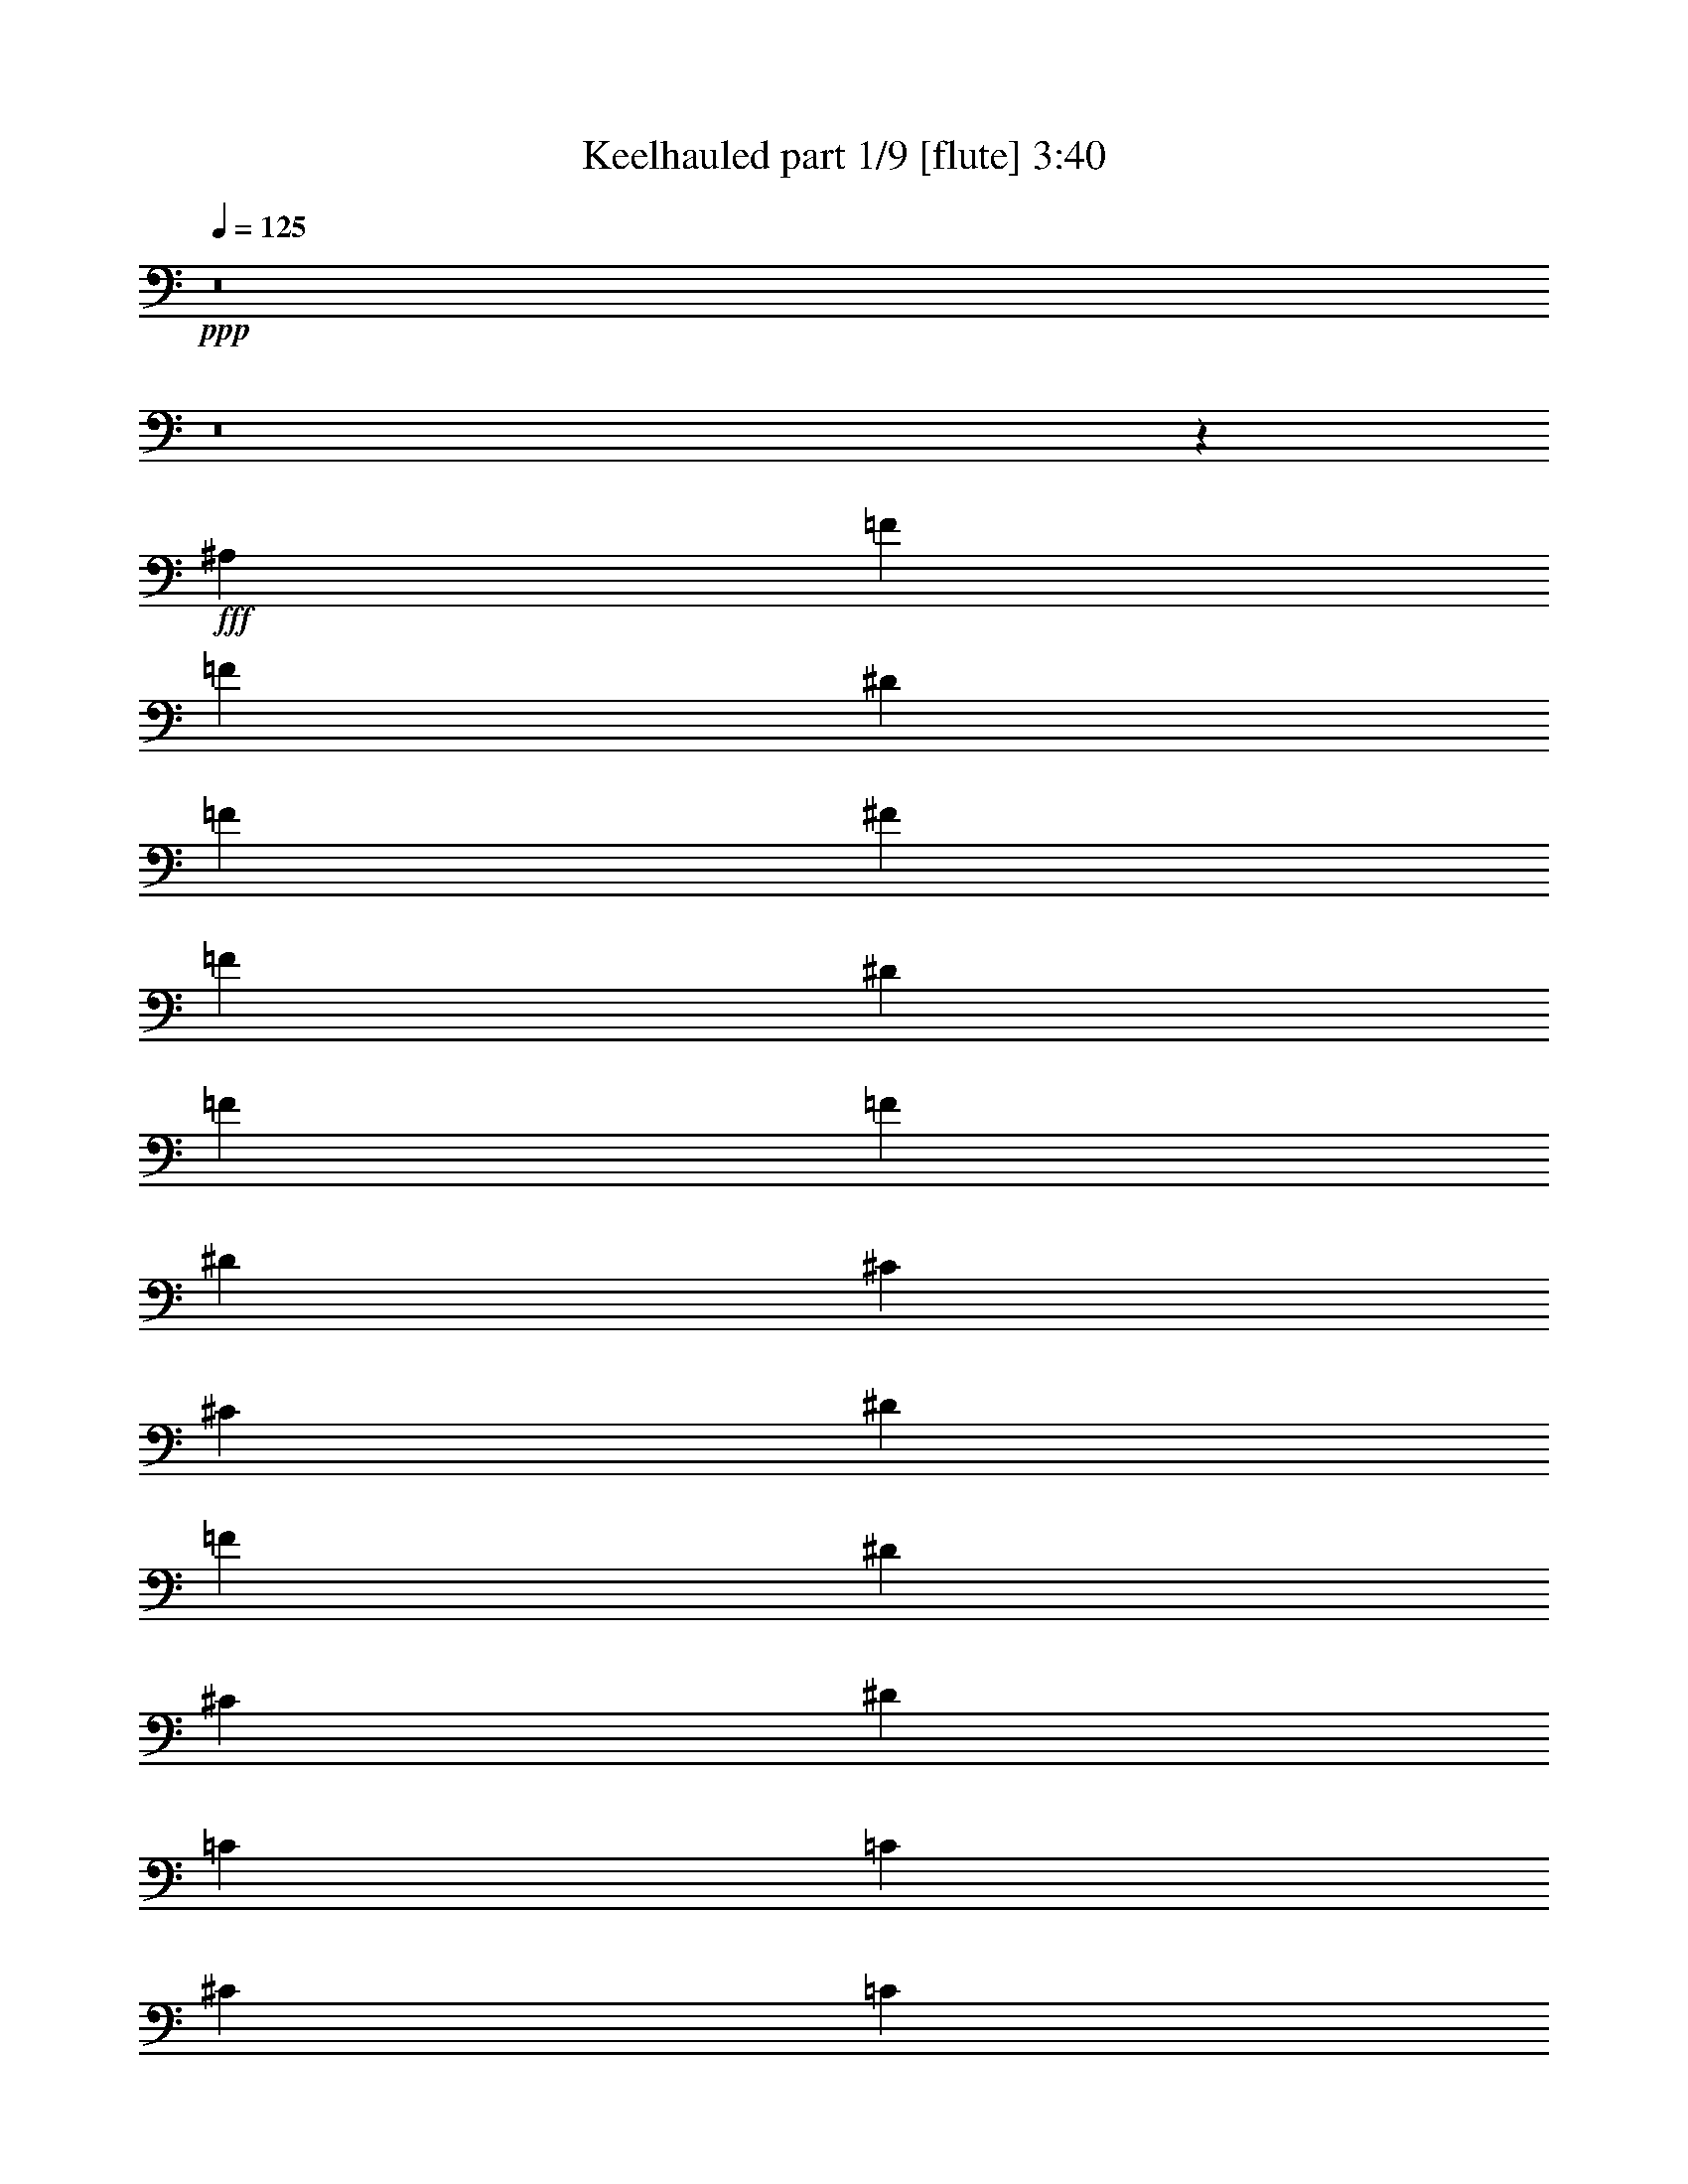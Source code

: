 % Produced with Bruzo's Transcoding Environment 
% Transcribed by : Bruzo 

X:1 
T: Keelhauled part 1/9 [flute] 3:40 
Z: Transcribed with BruTE 
L: 1/4 
Q: 125 
K: C 
+ppp+ 
z8 
z8 
z6787/3104 
+fff+ 
[^A,2681/3104] 
[=F829/3104] 
[=F2681/3104] 
[^D829/3104] 
[=F463/1552] 
[^F829/3104] 
[=F463/1552] 
[^D463/1552] 
[=F1755/3104] 
[=F829/3104] 
[^D463/1552] 
[^C1755/3104] 
[^C829/3104] 
[^D463/1552] 
[=F1755/3104] 
[^D463/1552] 
[^C829/3104] 
[^D1755/3104] 
[=C1755/3104] 
[=C1755/3104] 
[^C463/1552] 
[=C829/3104] 
[^A,2681/3104] 
[=F463/1552] 
[=F323/388] 
[^D463/1552] 
[=F829/3104] 
[^F463/1552] 
[=F829/3104] 
[^D463/1552] 
[=F1755/3104] 
[=F463/1552] 
[^D829/3104] 
[^C1755/3104] 
[^C463/1552] 
[^D829/3104] 
[=F1755/3104] 
[^D463/1552] 
[^C463/1552] 
[^D1755/3104] 
[^G1755/3104] 
[^G1755/3104] 
[=C1755/3104] 
[^A,2681/3104] 
[=F829/3104] 
[=F2681/3104] 
[^D829/3104] 
[=F463/1552] 
[^F829/3104] 
[=F463/1552] 
[^D829/3104] 
[=F463/776] 
[=F829/3104] 
[^D463/1552] 
[^C1755/3104] 
[^C829/3104] 
[^D463/1552] 
[=F1755/3104] 
[^D463/1552] 
[^C829/3104] 
[^D1755/3104] 
[=C1755/3104] 
[=C1755/3104] 
[^C463/1552] 
[=C829/3104] 
[^A,2681/3104] 
[=F463/1552] 
[=F323/388] 
[^D463/1552] 
[=F829/3104] 
[^F463/1552] 
[=F829/3104] 
[^D463/1552] 
[=F1755/3104] 
[=F463/1552] 
[^D829/3104] 
[^C1755/3104] 
[^C463/1552] 
[^D829/3104] 
[=F1755/3104] 
[^D463/1552] 
[^C463/1552] 
[=F1755/3104] 
[=A,1755/3104] 
[=C1755/3104] 
[=F1755/3104] 
[^A,2681/3104] 
[=F829/3104] 
[=F2681/3104] 
[^D829/3104] 
[=F463/1552] 
[^F829/3104] 
[=F463/1552] 
[^D829/3104] 
[=F463/776] 
[=F829/3104] 
[^D463/1552] 
[^C1755/3104] 
[^C829/3104] 
[^D463/1552] 
[=F1755/3104] 
[^D829/3104] 
[^C463/1552] 
[^D1755/3104] 
[=C1755/3104] 
[=C1755/3104] 
[^C463/1552] 
[=C829/3104] 
[^A,2681/3104] 
[=F463/1552] 
[=F323/388] 
[^D463/1552] 
[=F829/3104] 
[^F463/1552] 
[=F829/3104] 
[^D463/1552] 
[=F1755/3104] 
[=F463/1552] 
[^D829/3104] 
[^C1755/3104] 
[^C463/1552] 
[^D829/3104] 
[=F1755/3104] 
[^D463/1552] 
[^C463/1552] 
[^D1755/3104] 
[^G1755/3104] 
[^G1755/3104] 
[=C1755/3104] 
[^A,2681/3104] 
[=F829/3104] 
[=F2681/3104] 
[^D829/3104] 
[=F463/1552] 
[^F829/3104] 
[=F463/1552] 
[^D829/3104] 
[=F463/776] 
[=F829/3104] 
[^D463/1552] 
[^C1755/3104] 
[^C829/3104] 
[^D463/1552] 
[=F1755/3104] 
[^D829/3104] 
[^C463/1552] 
[^D1755/3104] 
[=C1755/3104] 
[=C1755/3104] 
[^C463/1552] 
[=C829/3104] 
[^A,2681/3104] 
[=F463/1552] 
[=F323/388] 
[^D463/1552] 
[=F829/3104] 
[^F463/1552] 
[=F829/3104] 
[^D463/1552] 
[=F1755/3104] 
[^C463/1552] 
[^D829/3104] 
[=F463/1552] 
[^D829/3104] 
[^C1755/3104] 
[^D463/1552] 
[^C829/3104] 
[=C1755/3104] 
[^A,463/776] 
[=A,1755/3104] 
[^A,1755/1552] 
[^A,1367/3104] 
z/8 
[^A,829/3104] 
[^A,1311/3104] 
z541/3104 
[^A,1205/3104] 
z275/1552 
[^A,1367/3104] 
z/8 
[^A,3903/3104] 
z109/776 
[^A,183/388] 
z/8 
[^G,1367/3104] 
z/8 
[=F,613/3104] 
z9017/46560 
[=F,14309/23280] 
z/8 
[^D,1367/3104] 
z/8 
[=F,2233/1552] 
z799/3104 
[=F,6743/15520] 
z/8 
[^G,3361/7760] 
z429/3104 
[^G,463/1552] 
[^G,1361/3104] 
z379/1455 
[^G,4243/11640] 
z1135/3104 
[^F,805/3104] 
z8033/46560 
[^F,12337/46560] 
z767/5820 
[^G,1799/2910] 
z9397/46560 
[^F,13883/46560] 
z977/3104 
[=F,1351/3104] 
z101/776 
[^F,671/1552] 
z413/3104 
[=F,1333/3104] 
z211/1552 
[^F,331/776] 
z431/3104 
[=F,1315/3104] 
z537/3104 
[^F,1209/3104] 
z1601/11640 
[=F,7129/11640] 
z54/97 
[^A,1367/3104] 
z/8 
[^A,829/3104] 
[^A,2681/3104] 
[^G,1349/3104] 
z203/1552 
[^A,119/388] 
z803/3104 
[^A,2495/3104] 
z1015/3104 
[=C1313/3104] 
z623/4656 
[^C499/1164] 
z137/776 
[^C829/3104] 
[^C1727/3104] 
z8093/46560 
[=C13361/23280] 
z/8 
[^C829/3104] 
[=C41/97] 
z27/194 
[^C72/97] 
z/8 
[^A,669/1552] 
z417/3104 
[^G,1329/3104] 
z6307/46560 
[^G,19883/46560] 
z6497/46560 
[^G,13873/46560] 
z347/1164 
[^G,1319/2328] 
[^A,829/3104] 
[^G,1337/3104] 
z209/1552 
[^A,2681/3104] 
[^D,1363/3104] 
z5839/46560 
[^D,17441/46560] 
z595/3104 
[^D,1755/3104] 
[=F,167/388] 
z419/3104 
[^D,1327/3104] 
z8123/46560 
[=F,12187/46560] 
[^D,195/776] 
z975/3104 
[=F,3487/3104] 
z949/3104 
[^A,1367/3104] 
z/8 
[^A,1367/3104] 
z/8 
[^A,1361/3104] 
z197/1552 
[^A,579/1552] 
z597/3104 
[^A,1343/3104] 
z103/776 
[=C667/1552] 
z421/3104 
[^A,1325/3104] 
z215/1552 
[^A,329/776] 
z67/388 
[^G,127/388] 
z739/3104 
[^G,1007/3104] 
z187/776 
[^G,499/1552] 
z757/3104 
[^A,1367/3104] 
z/8 
[^G,1945/1552] 
z10147/23280 
[^G,10223/23280] 
z207/1552 
[^F,59/194] 
z811/3104 
[^F,935/3104] 
z205/776 
[^F,463/1552] 
z463/1552 
[^F,507/1552] 
z741/3104 
[^G,1005/3104] 
z375/1552 
[^F,229/582] 
z/8 
[^F,88/291] 
z481/1552 
[^F,49/194] 
z971/3104 
[=F,969/3104] 
z393/1552 
[^F,30/97] 
z11401/46560 
[=F,17699/46560] 
z305/1552 
[^F,471/1552] 
z813/3104 
[=F,1127/3104] 
z157/776 
[^F,559/1552] 
z367/1552 
[=F,1755/1552] 
[=C1755/3104] 
[^C1755/3104] 
[=C1755/3104] 
[^C1755/3104] 
[=C1755/3104] 
[^C1755/3104] 
[=C1755/3104] 
[^C1755/3104] 
[^A,463/776^A463/776] 
[^A,1755/1552^A1755/1552] 
[=C1755/3104=c1755/3104] 
[^C1755/3104^c1755/3104] 
[^C1755/3104^c1755/3104] 
[^C1755/3104^c1755/3104] 
[=C463/1552=c463/1552] 
[^A,829/3104^A829/3104] 
[=C1755/3104=c1755/3104] 
[=C1755/3104=c1755/3104] 
[=C463/776=c463/776] 
[=C829/3104=c829/3104] 
[^C463/1552^c463/1552] 
[^D1755/3104^d1755/3104] 
[^A,1755/3104^A1755/3104] 
[^A,1755/1552^A1755/1552] 
[^A,1755/3104^A1755/3104] 
[^A,1755/3104^A1755/3104] 
[^A,1755/3104^A1755/3104] 
[=C1755/3104=c1755/3104] 
[^C1755/3104^c1755/3104] 
[^C463/776^c463/776] 
[^C1755/3104^c1755/3104] 
[^C829/3104^c829/3104] 
[^D463/1552^d463/1552] 
[=F829/3104=f829/3104] 
[^D463/1552^d463/1552] 
[^C1755/3104^c1755/3104] 
[^D1755/3104^d1755/3104] 
[^C463/1552^c463/1552] 
[=C829/3104=c829/3104] 
[^A,1755/3104^A1755/3104] 
[=A,1755/3104=A1755/3104] 
[^A,1719/3104^A1719/3104] 
z1791/3104 
[^A,463/776^A463/776] 
[^A,1755/1552^A1755/1552] 
[=C1755/3104=c1755/3104] 
[^C1755/3104^c1755/3104] 
[^C1755/3104^c1755/3104] 
[^C1755/3104^c1755/3104] 
[=C463/1552=c463/1552] 
[^A,829/3104^A829/3104] 
[=C1755/3104=c1755/3104] 
[=C1755/3104=c1755/3104] 
[=C1755/3104=c1755/3104] 
[=C463/1552=c463/1552] 
[^C463/1552^c463/1552] 
[^D1755/3104^d1755/3104] 
[^A,1755/3104^A1755/3104] 
[^A,1755/1552^A1755/1552] 
[^A,1755/3104^A1755/3104] 
[^A,1755/3104^A1755/3104] 
[^A,1755/3104^A1755/3104] 
[=C1755/3104=c1755/3104] 
[^C1755/3104^c1755/3104] 
[^C463/776^c463/776] 
[^C1755/3104^c1755/3104] 
[^C829/3104^c829/3104] 
[^D463/1552^d463/1552] 
[=F829/3104=f829/3104] 
[^D463/1552^d463/1552] 
[^C1755/3104^c1755/3104] 
[^D1755/3104^d1755/3104] 
[^C463/1552^c463/1552] 
[=C829/3104=c829/3104] 
[^A,1755/3104^A1755/3104] 
[=A,1755/3104=A1755/3104] 
[^A,861/1552^A861/1552] 
z447/776 
[^A,2681/3104] 
[=F463/1552] 
[=F323/388] 
[^D463/1552] 
[=F829/3104] 
[^F463/1552] 
[=F829/3104] 
[^D463/1552] 
[=F1755/3104] 
[=F463/1552] 
[^D829/3104] 
[^C1755/3104] 
[^C463/1552] 
[^D829/3104] 
[=F1755/3104] 
[^D463/1552] 
[^C463/1552] 
[^D1755/3104] 
[=C1755/3104] 
[=C1755/3104] 
[^C829/3104] 
[=C463/1552] 
[^A,2681/3104] 
[=F829/3104] 
[=F2681/3104] 
[^D829/3104] 
[=F463/1552] 
[^F829/3104] 
[=F463/1552] 
[^D829/3104] 
[=F463/776] 
[=F829/3104] 
[^D463/1552] 
[^C1755/3104] 
[^C829/3104] 
[^D463/1552] 
[=F1755/3104] 
[^D829/3104] 
[^C463/1552] 
[^D1755/3104] 
[^G1755/3104] 
[^G1755/3104] 
[=C1755/3104] 
[^A,2681/3104] 
[=F463/1552] 
[=F323/388] 
[^D463/1552] 
[=F829/3104] 
[^F463/1552] 
[=F829/3104] 
[^D463/1552] 
[=F1755/3104] 
[=F463/1552] 
[^D829/3104] 
[^C1755/3104] 
[^C463/1552] 
[^D829/3104] 
[=F1755/3104] 
[^D463/1552] 
[^C463/1552] 
[^D1755/3104] 
[=C1755/3104] 
[=C1755/3104] 
[^C829/3104] 
[=C463/1552] 
[^A,2681/3104] 
[=F829/3104] 
[=F2681/3104] 
[^D829/3104] 
[=F463/1552] 
[^F829/3104] 
[=F463/1552] 
[^D829/3104] 
[=F463/776] 
[^C829/3104] 
[^D463/1552] 
[=F829/3104] 
[^D463/1552] 
[^C1755/3104] 
[^D829/3104] 
[^C463/1552] 
[=C1755/3104] 
[^A,1755/3104] 
[=A,1755/3104] 
[^A,1755/1552] 
[^A,661/1552] 
z433/3104 
[^A,537/3104] 
z389/3104 
[^A,1357/3104] 
z199/1552 
[^A,337/776] 
z407/3104 
[^A,1339/3104] 
z13/97 
[^A,2023/1552] 
z195/1552 
[^A,1367/3104] 
z/8 
[^G,1367/3104] 
z/8 
[=F,189/776] 
z8327/46560 
[=F,27163/46560] 
z/8 
[^D,165/388] 
z435/3104 
[=F,4415/3104] 
z947/3104 
[=F,6743/15520] 
z/8 
[^G,6927/15520] 
z/8 
[^G,829/3104] 
[^G,47/97] 
z5719/23280 
[^G,461/1455] 
z593/1552 
[^F,237/776] 
z184/1455 
[^F,2893/11640] 
z2089/11640 
[^G,14737/23280] 
z8707/46560 
[^F,14573/46560] 
z931/3104 
[=F,1203/3104] 
z69/388 
[^F,1367/3104] 
z/8 
[=F,1185/3104] 
z285/1552 
[^F,1367/3104] 
z/8 
[=F,1361/3104] 
z197/1552 
[^F,10087/23280] 
z/8 
[=F,3287/5820] 
z1779/3104 
[^A,1325/3104] 
z215/1552 
[^A,463/1552] 
[^A,2681/3104] 
[^G,1201/3104] 
z277/1552 
[^A,499/1552] 
z757/3104 
[^A,2347/3104] 
z1163/3104 
[=C4021/9312] 
z/8 
[^C2065/4656] 
z405/3104 
[^C463/1552] 
[^C1579/3104] 
z4429/23280 
[=C13031/23280] 
z27/194 
[^C463/1552] 
[=C339/776] 
z/8 
[^C72/97] 
z/8 
[^A,1367/3104] 
z/8 
[^G,10211/23280] 
z/8 
[^G,257/582] 
z/8 
[^G,14563/46560] 
z2347/9312 
[^G,1319/2328] 
[^A,463/1552] 
[^G,1367/3104] 
z/8 
[^A,323/388] 
[^D,41/97] 
z8059/46560 
[^D,18131/46560] 
z549/3104 
[^D,1755/3104] 
[=F,1367/3104] 
z/8 
[^D,1373/3104] 
z2989/23280 
[=F,12187/46560] 
[^D,923/3104] 
z929/3104 
[=F,3533/3104] 
z403/1552 
[^A,83/194] 
z427/3104 
[^A,1319/3104] 
z109/776 
[^A,655/1552] 
z271/1552 
[^A,505/1552] 
z745/3104 
[^A,1367/3104] 
z/8 
[=C1367/3104] 
z/8 
[^A,1367/3104] 
z/8 
[^A,681/1552] 
z393/3104 
[^G,1159/3104] 
z149/776 
[^G,239/776] 
z799/3104 
[^G,947/3104] 
z101/388 
[^A,663/1552] 
z429/3104 
[^G,4033/3104] 
z18149/46560 
[^G,22291/46560] 
z/8 
[^F,199/776] 
z959/3104 
[^F,787/3104] 
z121/388 
[^F,389/1552] 
z977/3104 
[^F,963/3104] 
z99/388 
[^G,287/776] 
z607/3104 
[^F,3955/9312] 
z/8 
[^F,1477/4656] 
z819/3104 
[^F,927/3104] 
z925/3104 
[=F,1015/3104] 
z185/776 
[^F,503/1552] 
z1157/5820 
[=F,8467/23280] 
z379/1552 
[^F,247/776] 
z767/3104 
[=F,979/3104] 
z/4 
[^F,3/8] 
z591/3104 
[=F,1755/1552] 
[=C1755/3104] 
[^C1755/3104] 
[=C463/776] 
[^C1755/3104] 
[=C1755/3104] 
[^C1755/3104] 
[=C1755/3104] 
[^C1755/3104] 
[^A,1755/3104^A1755/3104] 
[^A,1755/1552^A1755/1552] 
[=C1755/3104=c1755/3104] 
[^C1755/3104^c1755/3104] 
[^C463/776^c463/776] 
[^C1755/3104^c1755/3104] 
[=C829/3104=c829/3104] 
[^A,463/1552^A463/1552] 
[=C1755/3104=c1755/3104] 
[=C1755/3104=c1755/3104] 
[=C1755/3104=c1755/3104] 
[=C463/1552=c463/1552] 
[^C829/3104^c829/3104] 
[^D1755/3104^d1755/3104] 
[^A,1755/3104^A1755/3104] 
[^A,3607/3104^A3607/3104] 
[^A,1755/3104^A1755/3104] 
[^A,1755/3104^A1755/3104] 
[^A,1755/3104^A1755/3104] 
[=C1755/3104=c1755/3104] 
[^C1755/3104^c1755/3104] 
[^C1755/3104^c1755/3104] 
[^C1755/3104^c1755/3104] 
[^C463/1552^c463/1552] 
[^D829/3104^d829/3104] 
[=F463/1552=f463/1552] 
[^D829/3104^d829/3104] 
[^C1755/3104^c1755/3104] 
[^D463/776^d463/776] 
[^C829/3104^c829/3104] 
[=C463/1552=c463/1552] 
[^A,1755/3104^A1755/3104] 
[=A,1755/3104=A1755/3104] 
[^A,1765/3104^A1765/3104] 
z1745/3104 
[^A,1755/3104^A1755/3104] 
[^A,1755/1552^A1755/1552] 
[=C1755/3104=c1755/3104] 
[^C1755/3104^c1755/3104] 
[^C463/776^c463/776] 
[^C1755/3104^c1755/3104] 
[=C829/3104=c829/3104] 
[^A,463/1552^A463/1552] 
[=C1755/3104=c1755/3104] 
[=C1755/3104=c1755/3104] 
[=C1755/3104=c1755/3104] 
[=C463/1552=c463/1552] 
[^C829/3104^c829/3104] 
[^D1755/3104^d1755/3104] 
[^A,1755/3104^A1755/3104] 
[^A,1755/1552^A1755/1552] 
[^A,463/776^A463/776] 
[^A,1755/3104^A1755/3104] 
[^A,1755/3104^A1755/3104] 
[=C1755/3104=c1755/3104] 
[^C1755/3104^c1755/3104] 
[^C1755/3104^c1755/3104] 
[^C1755/3104^c1755/3104] 
[^C463/1552^c463/1552] 
[^D829/3104^d829/3104] 
[=F463/1552=f463/1552] 
[^D829/3104^d829/3104] 
[^C1755/3104^c1755/3104] 
[^D1755/3104^d1755/3104] 
[^C463/1552^c463/1552] 
[=C463/1552=c463/1552] 
[^A,1755/3104^A1755/3104] 
[=A,1755/3104=A1755/3104] 
[^A,221/388^A221/388] 
z871/1552 
[^A,2681/3104] 
[=F829/3104] 
[=F2681/3104] 
[^D829/3104] 
[=F463/1552] 
[^F829/3104] 
[=F463/1552] 
[^D463/1552] 
[=F1755/3104] 
[=F829/3104] 
[^D463/1552] 
[^C1755/3104] 
[^C829/3104] 
[^D463/1552] 
[=F1755/3104] 
[^D463/1552] 
[^C829/3104] 
[^D1755/3104] 
[=C1755/3104] 
[=C1755/3104] 
[^C463/1552] 
[=C829/3104] 
[^A,2681/3104] 
[=F463/1552] 
[=F323/388] 
[^D463/1552] 
[=F829/3104] 
[^F463/1552] 
[=F829/3104] 
[^D463/1552] 
[=F1755/3104] 
[=F463/1552] 
[^D829/3104] 
[^C1755/3104] 
[^C463/1552] 
[^D829/3104] 
[=F1755/3104] 
[^D463/1552] 
[^C463/1552] 
[^D1755/3104] 
[^G1755/3104] 
[^G1755/3104] 
[=C1755/3104] 
[^A,2681/3104] 
[=F829/3104] 
[=F2681/3104] 
[^D829/3104] 
[=F463/1552] 
[^F829/3104] 
[=F463/1552] 
[^D829/3104] 
[=F463/776] 
[=F829/3104] 
[^D463/1552] 
[^C1755/3104] 
[^C829/3104] 
[^D463/1552] 
[=F1755/3104] 
[^D829/3104] 
[^C463/1552] 
[^D1755/3104] 
[=C1755/3104] 
[=C1755/3104] 
[^C463/1552] 
[=C829/3104] 
[^A,2681/3104] 
[=F463/1552] 
[=F323/388] 
[^D463/1552] 
[=F829/3104] 
[^F463/1552] 
[=F829/3104] 
[^D463/1552] 
[=F1755/3104] 
[=F463/1552] 
[^D829/3104] 
[^C1755/3104] 
[^C463/1552] 
[^D829/3104] 
[=F1755/3104] 
[^D463/1552] 
[^C463/1552] 
[=F1755/3104] 
[=A,1755/3104] 
[=C1755/3104] 
[=F1755/3104] 
[^A,2681/3104] 
[=F829/3104] 
[=F2681/3104] 
[^D829/3104] 
[=F463/1552] 
[^F829/3104] 
[=F463/1552] 
[^D829/3104] 
[=F463/776] 
[=F829/3104] 
[^D463/1552] 
[^C1755/3104] 
[^C829/3104] 
[^D463/1552] 
[=F1755/3104] 
[^D829/3104] 
[^C463/1552] 
[^D1755/3104] 
[=C1755/3104] 
[=C1755/3104] 
[^C463/1552] 
[=C829/3104] 
[^A,2681/3104] 
[=F463/1552] 
[=F323/388] 
[^D463/1552] 
[=F829/3104] 
[^F463/1552] 
[=F829/3104] 
[^D463/1552] 
[=F1755/3104] 
[=F463/1552] 
[^D829/3104] 
[^C1755/3104] 
[^C463/1552] 
[^D829/3104] 
[=F1755/3104] 
[^D463/1552] 
[^C829/3104] 
[^D463/776] 
[^G1755/3104] 
[^G1755/3104] 
[=C1755/3104] 
[^A,2681/3104] 
[=F829/3104] 
[=F2681/3104] 
[^D829/3104] 
[=F463/1552] 
[^F829/3104] 
[=F463/1552] 
[^D829/3104] 
[=F463/776] 
[=F829/3104] 
[^D463/1552] 
[^C1755/3104] 
[^C829/3104] 
[^D463/1552] 
[=F1755/3104] 
[^D829/3104] 
[^C463/1552] 
[^D1755/3104] 
[=C1755/3104] 
[=C1755/3104] 
[^C463/1552] 
[=C829/3104] 
[^A,2681/3104] 
[=F463/1552] 
[=F323/388] 
[^D463/1552] 
[=F829/3104] 
[^F463/1552] 
[=F829/3104] 
[^D463/1552] 
[=F1755/3104] 
[=F463/1552] 
[^D829/3104] 
[^C1755/3104] 
[^C463/1552] 
[^D829/3104] 
[=F1755/3104] 
[^D463/1552] 
[^C829/3104] 
[=F7117/3104] 
[^A,1367/3104] 
z/8 
[^A,1365/3104] 
z195/1552 
[^A,339/776] 
z399/3104 
[^A,1153/3104] 
z301/1552 
[^A,669/1552] 
z417/3104 
[=C1329/3104] 
z213/1552 
[^A,165/388] 
z435/3104 
[^A,1311/3104] 
z541/3104 
[^G,1011/3104] 
z93/388 
[^G,501/1552] 
z753/3104 
[^G,993/3104] 
z381/1552 
[^A,1367/3104] 
z/8 
[^G,4079/3104] 
z17459/46560 
[^G,20371/46560] 
z419/3104 
[^F,939/3104] 
z51/194 
[^F,465/1552] 
z461/1552 
[^F,103/388] 
z931/3104 
[^F,1009/3104] 
z373/1552 
[^G,125/388] 
z755/3104 
[^F,229/582] 
z/8 
[^F,2801/9312] 
z967/3104 
[^F,973/3104] 
z391/1552 
[=F,241/776] 
z791/3104 
[^F,955/3104] 
z2869/11640 
[=F,2203/5820] 
z615/3104 
[^F,937/3104] 
z409/1552 
[=F,561/1552] 
z365/1552 
[^F,127/388] 
z739/3104 
[=F,1755/1552] 
[=C1755/3104] 
[^C1755/3104] 
[=C1755/3104] 
[^C1755/3104] 
[=C1755/3104] 
[^C1755/3104] 
[=C1755/3104] 
[^C463/776] 
[=C1755/3104=F1755/3104] 
[^C1755/3104^F1755/3104] 
[=C1755/3104=F1755/3104] 
[^C1755/3104^F1755/3104] 
[=C1755/3104=F1755/3104] 
[^C1755/3104^F1755/3104] 
[=C1755/3104=F1755/3104] 
[^C1755/3104^F1755/3104] 
[^A,1755/3104^A1755/3104] 
[^A,3607/3104^A3607/3104] 
[=C1755/3104=c1755/3104] 
[^C1755/3104^c1755/3104] 
[^C1755/3104^c1755/3104] 
[^C1755/3104^c1755/3104] 
[=C829/3104=c829/3104] 
[^A,463/1552^A463/1552] 
[=C1755/3104=c1755/3104] 
[=C1755/3104=c1755/3104] 
[=C1755/3104=c1755/3104] 
[=C463/1552=c463/1552] 
[^C829/3104^c829/3104] 
[^D1755/3104^d1755/3104] 
[^A,463/776^A463/776] 
[^A,1755/1552^A1755/1552] 
[^A,1755/3104^A1755/3104] 
[^A,1755/3104^A1755/3104] 
[^A,1755/3104^A1755/3104] 
[=C1755/3104=c1755/3104] 
[^C1755/3104^c1755/3104] 
[^C1755/3104^c1755/3104] 
[^C1755/3104^c1755/3104] 
[^C463/1552^c463/1552] 
[^D463/1552^d463/1552] 
[=F829/3104=f829/3104] 
[^D463/1552^d463/1552] 
[^C1755/3104^c1755/3104] 
[^D1755/3104^d1755/3104] 
[^C829/3104^c829/3104] 
[=C463/1552=c463/1552] 
[^A,1755/3104^A1755/3104] 
[=A,1755/3104=A1755/3104] 
[^A,1739/3104^A1739/3104] 
z1771/3104 
[^A,1755/3104^A1755/3104] 
[^A,3607/3104^A3607/3104] 
[=C1755/3104=c1755/3104] 
[^C1755/3104^c1755/3104] 
[^C1755/3104^c1755/3104] 
[^C1755/3104^c1755/3104] 
[=C829/3104=c829/3104] 
[^A,463/1552^A463/1552] 
[=C1755/3104=c1755/3104] 
[=C1755/3104=c1755/3104] 
[=C1755/3104=c1755/3104] 
[=C463/1552=c463/1552] 
[^C829/3104^c829/3104] 
[^D1755/3104^d1755/3104] 
[^A,463/776^A463/776] 
[^A,1755/1552^A1755/1552] 
[^A,1755/3104^A1755/3104] 
[^A,1755/3104^A1755/3104] 
[^A,1755/3104^A1755/3104] 
[=C1755/3104=c1755/3104] 
[^C1755/3104^c1755/3104] 
[^C1755/3104^c1755/3104] 
[^C1755/3104^c1755/3104] 
[^C463/1552^c463/1552] 
[^D829/3104^d829/3104] 
[=F463/1552=f463/1552] 
[^D463/1552^d463/1552] 
[^C1755/3104^c1755/3104] 
[^D1755/3104^d1755/3104] 
[^C829/3104^c829/3104] 
[=C463/1552=c463/1552] 
[^A,1755/3104^A1755/3104] 
[=A,1755/3104=A1755/3104] 
[^A,1755/3104^A1755/3104] 
[^C463/1552] 
[^D829/3104] 
[=F463/1552] 
[^D829/3104] 
[^C1755/3104] 
[^D463/776] 
[^C829/3104] 
[=C463/1552] 
[^A,1755/3104] 
[=A,1755/3104] 
[^A,1767/3104] 
z25/4 

X:2 
T: Keelhauled part 2/9 [clarinet] 3:40 
Z: Transcribed with BruTE 
L: 1/4 
Q: 125 
K: C 
+ppp+ 
z8 
z8 
z6787/3104 
+ppp+ 
[^A2681/3104] 
[=f829/3104] 
[=f2681/3104] 
[^d829/3104] 
[=f463/1552] 
[^f829/3104] 
[=f463/1552] 
[^d463/1552] 
[=f1755/3104] 
[=f829/3104] 
[^d463/1552] 
[^c1755/3104] 
[^c829/3104] 
[^d463/1552] 
[=f1755/3104] 
[^d463/1552] 
[^c829/3104] 
[^d1755/3104] 
[=c1755/3104] 
[=c1755/3104] 
[^c463/1552] 
[=c829/3104] 
[^A2681/3104] 
[=f463/1552] 
[=f323/388] 
[^d463/1552] 
[=f829/3104] 
[^f463/1552] 
[=f829/3104] 
[^d463/1552] 
[=f1755/3104] 
[=f463/1552] 
[^d829/3104] 
[^c1755/3104] 
[^c463/1552] 
[^d829/3104] 
[=f1755/3104] 
[^d463/1552] 
[^c463/1552] 
[^d1755/3104] 
[^g1755/3104] 
[^g1755/3104] 
[=c1755/3104] 
[^A2681/3104] 
[=f829/3104] 
[=f2681/3104] 
[^d829/3104] 
[=f463/1552] 
[^f829/3104] 
[=f463/1552] 
[^d829/3104] 
[=f463/776] 
[=f829/3104] 
[^d463/1552] 
[^c1755/3104] 
[^c829/3104] 
[^d463/1552] 
[=f1755/3104] 
[^d463/1552] 
[^c829/3104] 
[^d1755/3104] 
[=c1755/3104] 
[=c1755/3104] 
[^c463/1552] 
[=c829/3104] 
[^A2681/3104] 
[=f463/1552] 
[=f323/388] 
[^d463/1552] 
[=f829/3104] 
[^f463/1552] 
[=f829/3104] 
[^d463/1552] 
[=f1755/3104] 
[=f463/1552] 
[^d829/3104] 
[^c1755/3104] 
[^c463/1552] 
[^d829/3104] 
[=f1755/3104] 
[^d463/1552] 
[^c463/1552] 
[=f1755/3104] 
[=A1755/3104] 
[=c1755/3104] 
[=f1755/3104] 
[^A2681/3104] 
[=f829/3104] 
[=f2681/3104] 
[^d829/3104] 
[=f463/1552] 
[^f829/3104] 
[=f463/1552] 
[^d829/3104] 
[=f463/776] 
[=f829/3104] 
[^d463/1552] 
[^c1755/3104] 
[^c829/3104] 
[^d463/1552] 
[=f1755/3104] 
[^d829/3104] 
[^c463/1552] 
[^d1755/3104] 
[=c1755/3104] 
[=c1755/3104] 
[^c463/1552] 
[=c829/3104] 
[^A2681/3104] 
[=f463/1552] 
[=f323/388] 
[^d463/1552] 
[=f829/3104] 
[^f463/1552] 
[=f829/3104] 
[^d463/1552] 
[=f1755/3104] 
[=f463/1552] 
[^d829/3104] 
[^c1755/3104] 
[^c463/1552] 
[^d829/3104] 
[=f1755/3104] 
[^d463/1552] 
[^c463/1552] 
[^d1755/3104] 
[^g1755/3104] 
[^g1755/3104] 
[=c1755/3104] 
[^A2681/3104] 
[=f829/3104] 
[=f2681/3104] 
[^d829/3104] 
[=f463/1552] 
[^f829/3104] 
[=f463/1552] 
[^d829/3104] 
[=f463/776] 
[=f829/3104] 
[^d463/1552] 
[^c1755/3104] 
[^c829/3104] 
[^d463/1552] 
[=f1755/3104] 
[^d829/3104] 
[^c463/1552] 
[^d1755/3104] 
[=c1755/3104] 
[=c1755/3104] 
[^c463/1552] 
[=c829/3104] 
[^A2681/3104] 
[=f463/1552] 
[=f323/388] 
[^d463/1552] 
[=f829/3104] 
[^f463/1552] 
[=f829/3104] 
[^d463/1552] 
[=f1755/3104] 
[^c463/1552] 
[^d829/3104] 
[=f463/1552] 
[^d829/3104] 
[^c1755/3104] 
[^d463/1552] 
[^c829/3104] 
[=c1755/3104] 
[^A463/776] 
[=A1755/3104] 
[^A1755/1552] 
+pp+ 
[^A,1367/3104] 
z/8 
[^A,829/3104] 
[^A,1311/3104] 
z541/3104 
[^A,1205/3104] 
z275/1552 
[^A,1367/3104] 
z/8 
[^A,3903/3104] 
z109/776 
[^A,183/388] 
z/8 
[^G,1367/3104] 
z/8 
[=F,613/3104] 
z9017/46560 
[=F,14309/23280] 
z/8 
[^D,1367/3104] 
z/8 
[=F,2233/1552] 
z799/3104 
[=F,6743/15520] 
z/8 
[^G,3361/7760] 
z429/3104 
[^G,463/1552] 
[^G,1361/3104] 
z379/1455 
[^G,4243/11640] 
z1135/3104 
[^F,805/3104] 
z8033/46560 
[^F,12337/46560] 
z767/5820 
[^G,1799/2910] 
z9397/46560 
[^F,13883/46560] 
z977/3104 
[=F,1351/3104] 
z101/776 
[^F,671/1552] 
z413/3104 
[=F,1333/3104] 
z211/1552 
[^F,331/776] 
z431/3104 
[=F,1315/3104] 
z537/3104 
[^F,1209/3104] 
z1601/11640 
[=F,7129/11640] 
z54/97 
[^A,1367/3104] 
z/8 
[^A,829/3104] 
[^A,2681/3104] 
[^G,1349/3104] 
z203/1552 
[^A,119/388] 
z803/3104 
[^A,2495/3104] 
z1015/3104 
[=C1313/3104] 
z623/4656 
[^C499/1164] 
z137/776 
[^C829/3104] 
[^C1727/3104] 
z8093/46560 
[=C13361/23280] 
z/8 
[^C829/3104] 
[=C41/97] 
z27/194 
[^C72/97] 
z/8 
[^A,669/1552] 
z417/3104 
[^G,1329/3104] 
z6307/46560 
[^G,19883/46560] 
z6497/46560 
[^G,13873/46560] 
z347/1164 
[^G,1319/2328] 
[^A,829/3104] 
[^G,1337/3104] 
z209/1552 
[^A,2681/3104] 
[^D,1363/3104] 
z5839/46560 
[^D,17441/46560] 
z595/3104 
[^D,1755/3104] 
[=F,167/388] 
z419/3104 
[^D,1327/3104] 
z8123/46560 
[=F,12187/46560] 
[^D,195/776] 
z975/3104 
[=F,3487/3104] 
z949/3104 
[^A,1367/3104] 
z/8 
[^A,1367/3104] 
z/8 
[^A,1361/3104] 
z197/1552 
[^A,579/1552] 
z597/3104 
[^A,1343/3104] 
z103/776 
[=C667/1552] 
z421/3104 
[^A,1325/3104] 
z215/1552 
[^A,329/776] 
z67/388 
[^G,127/388] 
z739/3104 
[^G,1007/3104] 
z187/776 
[^G,499/1552] 
z757/3104 
[^A,1367/3104] 
z/8 
[^G,1945/1552] 
z10147/23280 
[^G,10223/23280] 
z207/1552 
[^F,59/194] 
z811/3104 
[^F,935/3104] 
z205/776 
[^F,463/1552] 
z463/1552 
[^F,507/1552] 
z741/3104 
[^G,1005/3104] 
z375/1552 
[^F,229/582] 
z/8 
[^F,88/291] 
z481/1552 
[^F,49/194] 
z971/3104 
[=F,969/3104] 
z393/1552 
[^F,30/97] 
z11401/46560 
[=F,17699/46560] 
z305/1552 
[^F,471/1552] 
z813/3104 
[=F,1127/3104] 
z157/776 
[^F,559/1552] 
z367/1552 
[=F,1755/1552] 
+ppp+ 
[=c1755/3104] 
[^c1755/3104] 
[=c1755/3104] 
[^c1755/3104] 
[=c1755/3104] 
[^c1755/3104] 
[=c1755/3104] 
[^c1755/3104] 
+pp+ 
[^A463/776] 
[^A1755/1552] 
[=c1755/3104] 
[^c1755/3104] 
[^c1755/3104] 
[^c1755/3104] 
[=c463/1552] 
[^A829/3104] 
[=c1755/3104] 
[=c1755/3104] 
[=c463/776] 
[=c829/3104] 
[^c463/1552] 
[^d1755/3104] 
[^A1755/3104] 
[^A1755/1552] 
[^A1755/3104] 
[^A1755/3104] 
[^A1755/3104] 
[=c1755/3104] 
[^c1755/3104] 
[^c463/776] 
[^c1755/3104] 
[^c829/3104] 
[^d463/1552] 
[=f829/3104] 
[^d463/1552] 
[^c1755/3104] 
[^d1755/3104] 
[^c463/1552] 
[=c829/3104] 
[^A1755/3104] 
[=A1755/3104] 
[^A1719/3104] 
z1791/3104 
[^A463/776] 
[^A1755/1552] 
[=c1755/3104] 
[^c1755/3104] 
[^c1755/3104] 
[^c1755/3104] 
[=c463/1552] 
[^A829/3104] 
[=c1755/3104] 
[=c1755/3104] 
[=c1755/3104] 
[=c463/1552] 
[^c463/1552] 
[^d1755/3104] 
[^A1755/3104] 
[^A1755/1552] 
[^A1755/3104] 
[^A1755/3104] 
[^A1755/3104] 
[=c1755/3104] 
[^c1755/3104] 
[^c463/776] 
[^c1755/3104] 
[^c829/3104] 
[^d463/1552] 
[=f829/3104] 
[^d463/1552] 
[^c1755/3104] 
[^d1755/3104] 
[^c463/1552] 
[=c829/3104] 
[^A1755/3104] 
[=A1755/3104] 
[^A861/1552] 
z447/776 
+ppp+ 
[^A2681/3104] 
[=f463/1552] 
[=f323/388] 
[^d463/1552] 
[=f829/3104] 
[^f463/1552] 
[=f829/3104] 
[^d463/1552] 
[=f1755/3104] 
[=f463/1552] 
[^d829/3104] 
[^c1755/3104] 
[^c463/1552] 
[^d829/3104] 
[=f1755/3104] 
[^d463/1552] 
[^c463/1552] 
[^d1755/3104] 
[=c1755/3104] 
[=c1755/3104] 
[^c829/3104] 
[=c463/1552] 
[^A2681/3104] 
[=f829/3104] 
[=f2681/3104] 
[^d829/3104] 
[=f463/1552] 
[^f829/3104] 
[=f463/1552] 
[^d829/3104] 
[=f463/776] 
[=f829/3104] 
[^d463/1552] 
[^c1755/3104] 
[^c829/3104] 
[^d463/1552] 
[=f1755/3104] 
[^d829/3104] 
[^c463/1552] 
[^d1755/3104] 
[^g1755/3104] 
[^g1755/3104] 
[=c1755/3104] 
[^A2681/3104] 
[=f463/1552] 
[=f323/388] 
[^d463/1552] 
[=f829/3104] 
[^f463/1552] 
[=f829/3104] 
[^d463/1552] 
[=f1755/3104] 
[=f463/1552] 
[^d829/3104] 
[^c1755/3104] 
[^c463/1552] 
[^d829/3104] 
[=f1755/3104] 
[^d463/1552] 
[^c463/1552] 
[^d1755/3104] 
[=c1755/3104] 
[=c1755/3104] 
[^c829/3104] 
[=c463/1552] 
[^A2681/3104] 
[=f829/3104] 
[=f2681/3104] 
[^d829/3104] 
[=f463/1552] 
[^f829/3104] 
[=f463/1552] 
[^d829/3104] 
[=f463/776] 
[^c829/3104] 
[^d463/1552] 
[=f829/3104] 
[^d463/1552] 
[^c1755/3104] 
[^d829/3104] 
[^c463/1552] 
[=c1755/3104] 
[^A1755/3104] 
[=A1755/3104] 
[^A1755/1552] 
+pp+ 
[^A,661/1552] 
z433/3104 
[^A,537/3104] 
z389/3104 
[^A,1357/3104] 
z199/1552 
[^A,337/776] 
z407/3104 
[^A,1339/3104] 
z13/97 
[^A,2023/1552] 
z195/1552 
[^A,1367/3104] 
z/8 
[^G,1367/3104] 
z/8 
[=F,189/776] 
z8327/46560 
[=F,27163/46560] 
z/8 
[^D,165/388] 
z435/3104 
[=F,4415/3104] 
z947/3104 
[=F,6743/15520] 
z/8 
[^G,6927/15520] 
z/8 
[^G,829/3104] 
[^G,47/97] 
z5719/23280 
[^G,461/1455] 
z593/1552 
[^F,237/776] 
z184/1455 
[^F,2893/11640] 
z2089/11640 
[^G,14737/23280] 
z8707/46560 
[^F,14573/46560] 
z931/3104 
[=F,1203/3104] 
z69/388 
[^F,1367/3104] 
z/8 
[=F,1185/3104] 
z285/1552 
[^F,1367/3104] 
z/8 
[=F,1361/3104] 
z197/1552 
[^F,10087/23280] 
z/8 
[=F,3287/5820] 
z1779/3104 
[^A,1325/3104] 
z215/1552 
[^A,463/1552] 
[^A,2681/3104] 
[^G,1201/3104] 
z277/1552 
[^A,499/1552] 
z757/3104 
[^A,2347/3104] 
z1163/3104 
[=C4021/9312] 
z/8 
[^C2065/4656] 
z405/3104 
[^C463/1552] 
[^C1579/3104] 
z4429/23280 
[=C13031/23280] 
z27/194 
[^C463/1552] 
[=C339/776] 
z/8 
[^C72/97] 
z/8 
[^A,1367/3104] 
z/8 
[^G,10211/23280] 
z/8 
[^G,257/582] 
z/8 
[^G,14563/46560] 
z2347/9312 
[^G,1319/2328] 
[^A,463/1552] 
[^G,1367/3104] 
z/8 
[^A,323/388] 
[^D,41/97] 
z8059/46560 
[^D,18131/46560] 
z549/3104 
[^D,1755/3104] 
[=F,1367/3104] 
z/8 
[^D,1373/3104] 
z2989/23280 
[=F,12187/46560] 
[^D,923/3104] 
z929/3104 
[=F,3533/3104] 
z403/1552 
[^A,83/194] 
z427/3104 
[^A,1319/3104] 
z109/776 
[^A,655/1552] 
z271/1552 
[^A,505/1552] 
z745/3104 
[^A,1367/3104] 
z/8 
[=C1367/3104] 
z/8 
[^A,1367/3104] 
z/8 
[^A,681/1552] 
z393/3104 
[^G,1159/3104] 
z149/776 
[^G,239/776] 
z799/3104 
[^G,947/3104] 
z101/388 
[^A,663/1552] 
z429/3104 
[^G,4033/3104] 
z18149/46560 
[^G,22291/46560] 
z/8 
[^F,199/776] 
z959/3104 
[^F,787/3104] 
z121/388 
[^F,389/1552] 
z977/3104 
[^F,963/3104] 
z99/388 
[^G,287/776] 
z607/3104 
[^F,3955/9312] 
z/8 
[^F,1477/4656] 
z819/3104 
[^F,927/3104] 
z925/3104 
[=F,1015/3104] 
z185/776 
[^F,503/1552] 
z1157/5820 
[=F,8467/23280] 
z379/1552 
[^F,247/776] 
z767/3104 
[=F,979/3104] 
z/4 
[^F,3/8] 
z591/3104 
[=F,1755/1552] 
+ppp+ 
[=c1755/3104] 
[^c1755/3104] 
[=c463/776] 
[^c1755/3104] 
[=c1755/3104] 
[^c1755/3104] 
[=c1755/3104] 
[^c1755/3104] 
+pp+ 
[^A1755/3104] 
[^A1755/1552] 
[=c1755/3104] 
[^c1755/3104] 
[^c463/776] 
[^c1755/3104] 
[=c829/3104] 
[^A463/1552] 
[=c1755/3104] 
[=c1755/3104] 
[=c1755/3104] 
[=c463/1552] 
[^c829/3104] 
[^d1755/3104] 
[^A1755/3104] 
[^A3607/3104] 
[^A1755/3104] 
[^A1755/3104] 
[^A1755/3104] 
[=c1755/3104] 
[^c1755/3104] 
[^c1755/3104] 
[^c1755/3104] 
[^c463/1552] 
[^d829/3104] 
[=f463/1552] 
[^d829/3104] 
[^c1755/3104] 
[^d463/776] 
[^c829/3104] 
[=c463/1552] 
[^A1755/3104] 
[=A1755/3104] 
[^A1765/3104] 
z1745/3104 
[^A1755/3104] 
[^A1755/1552] 
[=c1755/3104] 
[^c1755/3104] 
[^c463/776] 
[^c1755/3104] 
[=c829/3104] 
[^A463/1552] 
[=c1755/3104] 
[=c1755/3104] 
[=c1755/3104] 
[=c463/1552] 
[^c829/3104] 
[^d1755/3104] 
[^A1755/3104] 
[^A1755/1552] 
[^A463/776] 
[^A1755/3104] 
[^A1755/3104] 
[=c1755/3104] 
[^c1755/3104] 
[^c1755/3104] 
[^c1755/3104] 
[^c463/1552] 
[^d829/3104] 
[=f463/1552] 
[^d829/3104] 
[^c1755/3104] 
[^d1755/3104] 
[^c463/1552] 
[=c463/1552] 
[^A1755/3104] 
[=A1755/3104] 
[^A221/388] 
z871/1552 
+ppp+ 
[^A2681/3104] 
[=f829/3104] 
[=f2681/3104] 
[^d829/3104] 
[=f463/1552] 
[^f829/3104] 
[=f463/1552] 
[^d463/1552] 
[=f1755/3104] 
[=f829/3104] 
[^d463/1552] 
[^c1755/3104] 
[^c829/3104] 
[^d463/1552] 
[=f1755/3104] 
[^d463/1552] 
[^c829/3104] 
[^d1755/3104] 
[=c1755/3104] 
[=c1755/3104] 
[^c463/1552] 
[=c829/3104] 
[^A2681/3104] 
[=f463/1552] 
[=f323/388] 
[^d463/1552] 
[=f829/3104] 
[^f463/1552] 
[=f829/3104] 
[^d463/1552] 
[=f1755/3104] 
[=f463/1552] 
[^d829/3104] 
[^c1755/3104] 
[^c463/1552] 
[^d829/3104] 
[=f1755/3104] 
[^d463/1552] 
[^c463/1552] 
[^d1755/3104] 
[^g1755/3104] 
[^g1755/3104] 
[=c1755/3104] 
[^A2681/3104] 
[=f829/3104] 
[=f2681/3104] 
[^d829/3104] 
[=f463/1552] 
[^f829/3104] 
[=f463/1552] 
[^d829/3104] 
[=f463/776] 
[=f829/3104] 
[^d463/1552] 
[^c1755/3104] 
[^c829/3104] 
[^d463/1552] 
[=f1755/3104] 
[^d829/3104] 
[^c463/1552] 
[^d1755/3104] 
[=c1755/3104] 
[=c1755/3104] 
[^c463/1552] 
[=c829/3104] 
[^A2681/3104] 
[=f463/1552] 
[=f323/388] 
[^d463/1552] 
[=f829/3104] 
[^f463/1552] 
[=f829/3104] 
[^d463/1552] 
[=f1755/3104] 
[=f463/1552] 
[^d829/3104] 
[^c1755/3104] 
[^c463/1552] 
[^d829/3104] 
[=f1755/3104] 
[^d463/1552] 
[^c463/1552] 
[=f1755/3104] 
[=A1755/3104] 
[=c1755/3104] 
[=f1755/3104] 
[^A2681/3104] 
[=f829/3104] 
[=f2681/3104] 
[^d829/3104] 
[=f463/1552] 
[^f829/3104] 
[=f463/1552] 
[^d829/3104] 
[=f463/776] 
[=f829/3104] 
[^d463/1552] 
[^c1755/3104] 
[^c829/3104] 
[^d463/1552] 
[=f1755/3104] 
[^d829/3104] 
[^c463/1552] 
[^d1755/3104] 
[=c1755/3104] 
[=c1755/3104] 
[^c463/1552] 
[=c829/3104] 
[^A2681/3104] 
[=f463/1552] 
[=f323/388] 
[^d463/1552] 
[=f829/3104] 
[^f463/1552] 
[=f829/3104] 
[^d463/1552] 
[=f1755/3104] 
[=f463/1552] 
[^d829/3104] 
[^c1755/3104] 
[^c463/1552] 
[^d829/3104] 
[=f1755/3104] 
[^d463/1552] 
[^c829/3104] 
[^d463/776] 
[^g1755/3104] 
[^g1755/3104] 
[=c1755/3104] 
[^A2681/3104] 
[=f829/3104] 
[=f2681/3104] 
[^d829/3104] 
[=f463/1552] 
[^f829/3104] 
[=f463/1552] 
[^d829/3104] 
[=f463/776] 
[=f829/3104] 
[^d463/1552] 
[^c1755/3104] 
[^c829/3104] 
[^d463/1552] 
[=f1755/3104] 
[^d829/3104] 
[^c463/1552] 
[^d1755/3104] 
[=c1755/3104] 
[=c1755/3104] 
[^c463/1552] 
[=c829/3104] 
[^A2681/3104] 
[=f463/1552] 
[=f323/388] 
[^d463/1552] 
[=f829/3104] 
[^f463/1552] 
[=f829/3104] 
[^d463/1552] 
[=f1755/3104] 
[=f463/1552] 
[^d829/3104] 
[^c1755/3104] 
[^c463/1552] 
[^d829/3104] 
[=f1755/3104] 
[^d463/1552] 
[^c829/3104] 
[=f7117/3104] 
+pp+ 
[^A,1367/3104] 
z/8 
[^A,1365/3104] 
z195/1552 
[^A,339/776] 
z399/3104 
[^A,1153/3104] 
z301/1552 
[^A,669/1552] 
z417/3104 
[=C1329/3104] 
z213/1552 
[^A,165/388] 
z435/3104 
[^A,1311/3104] 
z541/3104 
[^G,1011/3104] 
z93/388 
[^G,501/1552] 
z753/3104 
[^G,993/3104] 
z381/1552 
[^A,1367/3104] 
z/8 
[^G,4079/3104] 
z17459/46560 
[^G,20371/46560] 
z419/3104 
[^F,939/3104] 
z51/194 
[^F,465/1552] 
z461/1552 
[^F,103/388] 
z931/3104 
[^F,1009/3104] 
z373/1552 
[^G,125/388] 
z755/3104 
[^F,229/582] 
z/8 
[^F,2801/9312] 
z967/3104 
[^F,973/3104] 
z391/1552 
[=F,241/776] 
z791/3104 
[^F,955/3104] 
z2869/11640 
[=F,2203/5820] 
z615/3104 
[^F,937/3104] 
z409/1552 
[=F,561/1552] 
z365/1552 
[^F,127/388] 
z739/3104 
[=F,1755/1552] 
+ppp+ 
[=c1755/3104] 
[^c1755/3104] 
[=c1755/3104] 
[^c1755/3104] 
[=c1755/3104] 
[^c1755/3104] 
[=c1755/3104] 
[^c463/776] 
[=c1755/3104=f1755/3104] 
[^c1755/3104^f1755/3104] 
[=c1755/3104=f1755/3104] 
[^c1755/3104^f1755/3104] 
[=c1755/3104=f1755/3104] 
[^c1755/3104^f1755/3104] 
[=c1755/3104=f1755/3104] 
[^c1755/3104^f1755/3104] 
+pp+ 
[^A1755/3104] 
[^A3607/3104] 
[=c1755/3104] 
[^c1755/3104] 
[^c1755/3104] 
[^c1755/3104] 
[=c829/3104] 
[^A463/1552] 
[=c1755/3104] 
[=c1755/3104] 
[=c1755/3104] 
[=c463/1552] 
[^c829/3104] 
[^d1755/3104] 
[^A463/776] 
[^A1755/1552] 
[^A1755/3104] 
[^A1755/3104] 
[^A1755/3104] 
[=c1755/3104] 
[^c1755/3104] 
[^c1755/3104] 
[^c1755/3104] 
[^c463/1552] 
[^d463/1552] 
[=f829/3104] 
[^d463/1552] 
[^c1755/3104] 
[^d1755/3104] 
[^c829/3104] 
[=c463/1552] 
[^A1755/3104] 
[=A1755/3104] 
[^A1739/3104] 
z1771/3104 
[^A1755/3104] 
[^A3607/3104] 
[=c1755/3104] 
[^c1755/3104] 
[^c1755/3104] 
[^c1755/3104] 
[=c829/3104] 
[^A463/1552] 
[=c1755/3104] 
[=c1755/3104] 
[=c1755/3104] 
[=c463/1552] 
[^c829/3104] 
[^d1755/3104] 
[^A463/776] 
[^A1755/1552] 
[^A1755/3104] 
[^A1755/3104] 
[^A1755/3104] 
[=c1755/3104] 
[^c1755/3104] 
[^c1755/3104] 
[^c1755/3104] 
[^c463/1552] 
[^d829/3104] 
[=f463/1552] 
[^d463/1552] 
[^c1755/3104] 
[^d1755/3104] 
[^c829/3104] 
[=c463/1552] 
[^A1755/3104] 
[=A1755/3104] 
[^A1755/3104] 
+ppp+ 
[^c463/1552] 
[^d829/3104] 
[=f463/1552] 
[^d829/3104] 
[^c1755/3104] 
[^d463/776] 
[^c829/3104] 
[=c463/1552] 
[^A1755/3104] 
[=A1755/3104] 
[^A1767/3104] 
z25/4 

X:3 
T: Keelhauled part 3/9 [bagpipes] 3:40 
Z: Transcribed with BruTE 
L: 1/4 
Q: 125 
K: C 
+ppp+ 
z8 
z8 
z8 
z8 
z8 
z8 
z8 
z8 
z8 
z8 
z8 
z9103/3104 
+f+ 
[^A,1367/3104] 
z/8 
[^A,829/3104] 
[^A,1311/3104] 
z541/3104 
[^A,1205/3104] 
z275/1552 
[^A,1367/3104] 
z/8 
[^A,3903/3104] 
z109/776 
[^A,19993/46560] 
z/8 
[^G,909/1940] 
z/8 
[=F,9851/46560] 
z2787/15520 
[=F,14309/23280] 
z/8 
[^D,1367/3104] 
z/8 
[=F,33823/23280] 
z11329/46560 
[=F,24739/46560] 
[^G,1039/2328] 
z/8 
[^G,269/1552] 
z/8 
[^G,11191/23280] 
z3387/15520 
[^G,6313/15520] 
z16369/46560 
[^F,12731/46560] 
z2459/15520 
[^F,5671/23280] 
z/8 
[^G,30751/46560] 
z1457/7760 
[^F,2423/7760] 
z13999/46560 
[=F,1367/3104] 
z/8 
[^F,1367/3104] 
z/8 
[=F,1367/3104] 
z/8 
[^F,1367/3104] 
z/8 
[=F,20381/46560] 
z7399/46560 
[^F,39/97] 
z/8 
[=F,29171/46560] 
z54/97 
[^A,1367/3104] 
z/8 
[^A,829/3104] 
[^A,17669/23280-] 
[^G,/8-^A,/8] 
[^G,4823/11640] 
z203/1552 
[^A,119/388] 
z803/3104 
[^A,2495/3104] 
z11947/46560 
[=C1945/4656] 
z/8 
[^C559/1164] 
z/8 
[^C829/3104] 
[^C9611/15520] 
z/8 
[=C8689/15520] 
z/8 
[^C509/2328-] 
[=C/8-^C/8] 
[=C3355/9312] 
z/8 
[^C12831/15520] 
z/8 
[^A,9269/23280] 
z/8 
[^G,20423/46560] 
z/8 
[^G,257/582] 
z/8 
[^G,15839/46560] 
z3971/15520 
[^G,9449/15520] 
[^A,3779/23280-] 
[^G,/8-^A,/8] 
[^G,2389/5820] 
z209/1552 
[^A,39559/46560] 
[^D,1279/2910] 
z/8 
[^D,18097/46560] 
z8269/46560 
[^D,1755/3104] 
[=F,1367/3104] 
z/8 
[^D,20561/46560] 
z1867/11640 
[=F,2031/7760] 
[^D,3089/11640] 
z13969/46560 
[=F,52961/46560] 
z949/3104 
[^A,1367/3104] 
z/8 
[^A,1367/3104] 
z/8 
[^A,1361/3104] 
z197/1552 
[^A,579/1552] 
z597/3104 
[^A,17227/46560] 
z/8 
[=C2911/5820] 
z421/3104 
[^A,1325/3104] 
z215/1552 
[^A,329/776] 
z6073/46560 
[^G,17207/46560] 
z47/240 
[^G,11/30] 
z9253/46560 
[^G,16937/46560] 
z757/3104 
[^A,9269/23280] 
z/8 
[^G,60317/46560] 
z2291/5820 
[^G,3691/7760] 
z/8 
[^F,463/1455] 
z11509/46560 
[^F,14681/46560] 
z2911/11640 
[^F,7273/23280] 
z6617/23280 
[^F,7933/23280] 
z2287/11640 
[^G,8521/23280] 
z5297/23280 
[^F,229/582] 
z/8 
[^F,307/970] 
z71/240 
[^F,4/15] 
z13909/46560 
[=F,15191/46560] 
z5567/23280 
[^F,941/2910] 
z1791/7760 
[=F,3059/7760] 
z4247/23280 
[^F,7393/23280] 
z11539/46560 
[=F,17561/46560] 
z2191/11640 
[^F,8713/23280] 
z5177/23280 
[=F,26833/23280] 
z69643/15520 
[^A463/776] 
[^A829/776-] 
[^A/8=c/8-] 
[=c1367/3104-] 
[=c/8^c/8-] 
[^c1561/3104] 
[^c1755/3104] 
[^c1755/3104] 
[=c183/776-] 
[^A/8-=c/8] 
[^A635/3104] 
[=c1755/3104] 
[=c1755/3104] 
[=c463/776] 
[=c829/3104] 
[^c2909/9312] 
[^d569/1164-] 
[^A/8-^d/8] 
[^A1561/3104] 
[^A1755/1552] 
[^A1755/3104] 
[^A1755/3104] 
[^A1755/3104] 
[=c1755/3104] 
[^c1755/3104] 
[^c463/776] 
[^c1755/3104] 
[^c1309/4656] 
[^d463/1552] 
[=f829/3104] 
[^d2065/9312-] 
[^c/8-^d/8] 
[^c2407/4656] 
[^d2567/4656] 
[^c183/776-] 
[=c/8-^c/8] 
[=c635/3104] 
[^A1755/3104] 
[=A1755/3104] 
[^A1129/1940] 
z4259/7760 
[^A463/776] 
[^A829/776-] 
[^A/8=c/8-] 
[=c1367/3104-] 
[=c/8^c/8-] 
[^c1561/3104] 
[^c1755/3104] 
[^c1755/3104] 
[=c183/776-] 
[^A/8-=c/8] 
[^A635/3104] 
[=c1755/3104] 
[=c1755/3104] 
[=c1755/3104] 
[=c463/1552] 
[^c2909/9312] 
[^d569/1164-] 
[^A/8-^d/8] 
[^A1561/3104] 
[^A1755/1552] 
[^A1755/3104] 
[^A1755/3104] 
[^A1755/3104] 
[=c1755/3104] 
[^c1755/3104] 
[^c463/776] 
[^c1755/3104] 
[^c1309/4656] 
[^d463/1552] 
[=f829/3104] 
[^d2065/9312-] 
[^c/8-^d/8] 
[^c2407/4656] 
[^d2567/4656] 
[^c183/776-] 
[=c/8-^c/8] 
[=c635/3104] 
[^A1755/3104] 
[=A1755/3104] 
[^A9047/15520] 
z8 
z8 
z8 
z8 
z7681/1552 
[^A,661/1552] 
z433/3104 
[^A,537/3104] 
z389/3104 
[^A,1357/3104] 
z199/1552 
[^A,337/776] 
z407/3104 
[^A,1339/3104] 
z13/97 
[^A,2023/1552] 
z195/1552 
[^A,12179/23280] 
[^G,909/1940] 
z/8 
[=F,2999/11640] 
z2557/15520 
[=F,27163/46560] 
z/8 
[^D,2557/5820] 
z5869/46560 
[=F,66881/46560] 
z13549/46560 
[=F,18919/46560] 
z/8 
[^G,1039/2328] 
z/8 
[^G,441/3104] 
z/8 
[^G,24527/46560] 
z3157/15520 
[^G,5573/15520] 
z8567/23280 
[^F,893/2910] 
z/8 
[^F,1019/3880] 
z6389/46560 
[^G,31441/46560] 
z671/3880 
[^F,1269/3880] 
z13309/46560 
[=F,18701/46560] 
z953/5820 
[^F,1367/3104] 
z/8 
[=F,18431/46560] 
z3947/23280 
[^F,1367/3104] 
z/8 
[=F,1367/3104] 
z/8 
[^F,1345/3104] 
z/8 
[=F,26951/46560] 
z1779/3104 
[^A,1325/3104] 
z215/1552 
[^A,463/1552] 
[^A,17669/23280-] 
[^G,/8-^A,/8] 
[^G,11/30] 
z277/1552 
[^A,499/1552] 
z757/3104 
[^A,2347/3104] 
z14167/46560 
[=C1945/4656] 
z/8 
[^C4181/9312] 
z/8 
[^C463/1552] 
[^C4563/7760] 
z/8 
[=C8689/15520] 
z/8 
[^C2327/9312-] 
[=C/8-^C/8] 
[=C3355/9312] 
z/8 
[^C12831/15520] 
z/8 
[^A,9269/23280] 
z/8 
[^G,20423/46560] 
z/8 
[^G,257/582] 
z/8 
[^G,16529/46560] 
z407/1940 
[^G,9449/15520] 
[^A,9013/46560-] 
[^G,/8-^A,/8] 
[^G,9781/23280] 
z/8 
[^A,4763/5820] 
[^D,1271/2910] 
z7403/46560 
[^D,18787/46560] 
z7579/46560 
[^D,1755/3104] 
[=F,1367/3104] 
z/8 
[^D,3459/7760] 
z/8 
[=F,2031/7760] 
[^D,14501/46560] 
z13279/46560 
[=F,53651/46560] 
z403/1552 
[^A,83/194] 
z427/3104 
[^A,1319/3104] 
z109/776 
[^A,655/1552] 
z271/1552 
[^A,505/1552] 
z745/3104 
[^A,17227/46560] 
z/8 
[=C23783/46560] 
z/8 
[^A,1367/3104] 
z/8 
[^A,9269/23280] 
z/8 
[^G,2419/5820] 
z6973/46560 
[^G,16307/46560] 
z5009/23280 
[^G,4043/11640] 
z101/388 
[^A,9269/23280] 
z/8 
[^G,31231/23280] 
z16183/46560 
[^G,7867/15520] 
z/8 
[^F,3149/11640] 
z13729/46560 
[^F,12461/46560] 
z1733/5820 
[^F,6163/23280] 
z13999/46560 
[^F,15101/46560] 
z9913/46560 
[^G,19187/46560] 
z8449/46560 
[^F,3955/9312] 
z/8 
[^F,2571/7760] 
z11629/46560 
[^F,14561/46560] 
z13219/46560 
[=F,15881/46560] 
z2611/11640 
[^F,7873/23280] 
z2867/15520 
[=F,5863/15520] 
z5357/23280 
[^F,3869/11640] 
z10849/46560 
[=F,15341/46560] 
z1373/5820 
[^F,4529/11640] 
z8209/46560 
[=F,52901/46560] 
z70383/15520 
[^A1755/3104] 
[^A1755/1552] 
[=c1755/3104] 
[^c1755/3104] 
[^c463/776] 
[^c1561/3104-] 
[=c/8-^c/8] 
[=c635/3104] 
[^A183/776-] 
[^A/8=c/8-] 
[=c1561/3104] 
[=c1755/3104] 
[=c1755/3104] 
[=c183/776-] 
[=c/8^c/8-] 
[^c509/2328] 
[^d2567/4656] 
[^A1755/3104] 
[^A3607/3104] 
[^A1755/3104] 
[^A1755/3104] 
[^A1561/3104-] 
[^A/8=c/8-] 
[=c1367/3104-] 
[=c/8^c/8-] 
[^c1561/3104] 
[^c1755/3104] 
[^c1755/3104] 
[^c2909/9312] 
[^d829/3104] 
[=f463/1552] 
[^d589/2328] 
[^c1349/2328] 
[^d4843/9312-] 
[^c/8-^d/8] 
[^c635/3104] 
[=c183/776-] 
[^A/8-=c/8] 
[^A1367/3104-] 
[=A/8-^A/8] 
[=A1367/3104-] 
[=A/8^A/8-] 
[^A2073/3880] 
z259/485 
[^A1755/3104] 
[^A1755/1552] 
[=c1755/3104] 
[^c1755/3104] 
[^c463/776] 
[^c1561/3104-] 
[=c/8-^c/8] 
[=c635/3104] 
[^A183/776-] 
[^A/8=c/8-] 
[=c1561/3104] 
[=c1755/3104] 
[=c1755/3104] 
[=c183/776-] 
[=c/8^c/8-] 
[^c509/2328] 
[^d2567/4656] 
[^A1755/3104] 
[^A1755/1552] 
[^A463/776] 
[^A1755/3104] 
[^A1561/3104-] 
[^A/8=c/8-] 
[=c1367/3104-] 
[=c/8^c/8-] 
[^c1561/3104] 
[^c1755/3104] 
[^c1755/3104] 
[^c2909/9312] 
[^d829/3104] 
[=f463/1552] 
[^d589/2328] 
[^c1349/2328] 
[^d2567/4656] 
[^c463/1552] 
[=c183/776-] 
[^A/8-=c/8] 
[^A1367/3104-] 
[=A/8-^A/8] 
[=A1367/3104-] 
[=A/8^A/8-] 
[^A8307/15520] 
z8 
z8 
z8 
z8 
z8 
z8 
z8 
z8 
z8 
z2029/1552 
[^A,1367/3104] 
z/8 
[^A,1365/3104] 
z195/1552 
[^A,339/776] 
z399/3104 
[^A,1153/3104] 
z301/1552 
[^A,17227/46560] 
z/8 
[=C23213/46560] 
z213/1552 
[^A,165/388] 
z435/3104 
[^A,1311/3104] 
z1537/11640 
[^G,4283/11640] 
z9193/46560 
[^G,16997/46560] 
z583/2910 
[^G,8431/23280] 
z381/1552 
[^A,9269/23280] 
z/8 
[^G,3947/2910] 
z15493/46560 
[^G,3691/7760] 
z/8 
[^F,14741/46560] 
z362/1455 
[^F,7303/23280] 
z6587/23280 
[^F,1627/5820] 
z13309/46560 
[^F,15791/46560] 
z9223/46560 
[^G,16967/46560] 
z10669/46560 
[^F,229/582] 
z/8 
[^F,4887/15520] 
z13849/46560 
[^F,15251/46560] 
z5537/23280 
[=F,3779/11640] 
z11209/46560 
[^F,14981/46560] 
z3607/15520 
[=F,6093/15520] 
z8569/46560 
[^F,14711/46560] 
z5807/23280 
[=F,8743/23280] 
z5147/23280 
[^F,1987/5820] 
z10429/46560 
[=F,53591/46560] 
z8 
z16193/15520 
[^A1755/3104] 
[^A3413/3104-] 
[^A/8=c/8-] 
[=c1367/3104-] 
[=c/8^c/8-] 
[^c1561/3104] 
[^c1755/3104] 
[^c1755/3104] 
[=c829/3104] 
[^A463/1552] 
[=c1755/3104] 
[=c1755/3104] 
[=c1755/3104] 
[=c183/776-] 
[=c/8^c/8-] 
[^c509/2328] 
[^d2567/4656] 
[^A463/776] 
[^A1755/1552] 
[^A1755/3104] 
[^A1755/3104] 
[^A1755/3104] 
[=c1755/3104] 
[^c1755/3104] 
[^c1755/3104] 
[^c1755/3104] 
[^c2909/9312] 
[^d463/1552] 
[=f829/3104] 
[^d2065/9312-] 
[^c/8-^d/8] 
[^c2407/4656] 
[^d569/1164-] 
[^c/8-^d/8] 
[^c635/3104] 
[=c183/776-] 
[^A/8-=c/8] 
[^A1561/3104] 
[=A1755/3104] 
[^A2283/3880] 
z4209/7760 
[^A1755/3104] 
[^A3413/3104-] 
[^A/8=c/8-] 
[=c1367/3104-] 
[=c/8^c/8-] 
[^c1561/3104] 
[^c1755/3104] 
[^c1755/3104] 
[=c829/3104] 
[^A463/1552] 
[=c1755/3104] 
[=c1755/3104] 
[=c1755/3104] 
[=c183/776-] 
[=c/8^c/8-] 
[^c509/2328] 
[^d2567/4656] 
[^A463/776] 
[^A1755/1552] 
[^A1755/3104] 
[^A1755/3104] 
[^A1755/3104] 
[=c1755/3104] 
[^c1755/3104] 
[^c1755/3104] 
[^c1755/3104] 
[^c2909/9312] 
[^d829/3104] 
[=f463/1552] 
[^d2065/9312-] 
[^c/8-^d/8] 
[^c2407/4656] 
[^d569/1164-] 
[^c/8-^d/8] 
[^c635/3104] 
[=c183/776-] 
[^A/8-=c/8] 
[^A1561/3104] 
[=A1755/3104] 
[^A9147/15520] 
z8 
z45/16 

X:4 
T: Keelhauled part 4/9 [lute] 3:40 
Z: Transcribed with BruTE 
L: 1/4 
Q: 125 
K: C 
+ppp+ 
+pp+ 
[^A463/1552] 
[^c829/3104=f829/3104] 
[=F463/1552] 
[^c829/3104=f829/3104] 
[^A463/1552] 
[^c829/3104=f829/3104] 
[=F463/1552] 
[^c829/3104=f829/3104] 
[^A463/1552] 
[^c829/3104=f829/3104] 
[=F463/1552] 
[^c463/1552=f463/1552] 
[^A829/3104] 
[^c463/1552=f463/1552] 
[=F829/3104] 
[^c463/1552=f463/1552] 
[^A829/3104] 
[^c463/1552=f463/1552] 
[=F829/3104] 
[^c463/1552=f463/1552] 
[^A829/3104] 
[^c463/1552=f463/1552] 
[=F463/1552] 
[^c829/3104=f829/3104] 
[^A463/1552] 
[^c829/3104=f829/3104] 
[=F463/1552] 
[^c829/3104=f829/3104] 
[^A941/3104] 
z407/1552 
[^G1755/3104=c1755/3104^d1755/3104] 
[^A463/1552] 
[^c463/1552=f463/1552] 
[=F829/3104] 
[^c463/1552=f463/1552] 
[^A829/3104] 
[^c463/1552=f463/1552] 
[=F829/3104] 
[^c463/1552=f463/1552] 
[^A829/3104] 
[^c463/1552=f463/1552] 
[=F829/3104] 
[^c463/1552=f463/1552] 
[^A463/1552] 
[^c829/3104=f829/3104] 
[=F463/1552] 
[^c829/3104=f829/3104] 
[^A463/1552] 
[^c829/3104=f829/3104] 
[=F463/1552] 
[^c829/3104=f829/3104] 
[^A463/1552] 
[^c463/1552=f463/1552] 
[=F829/3104] 
[^c463/1552=f463/1552] 
[^A829/3104] 
[^c463/1552=f463/1552] 
[=F829/3104] 
[^c463/1552=f463/1552] 
[^A797/3104] 
z479/1552 
[^G1755/3104=c1755/3104^d1755/3104] 
[^A463/1552] 
[^c829/3104=f829/3104] 
[^A463/1552] 
[^c829/3104=f829/3104] 
[^A463/1552] 
[^c829/3104=f829/3104] 
[^A463/1552] 
[^c829/3104=f829/3104] 
[^A463/1552] 
[^c829/3104=f829/3104] 
[^A463/1552] 
[^c463/1552=f463/1552] 
[^A829/3104] 
[^c463/1552=f463/1552] 
[^A829/3104] 
[^c463/1552=f463/1552] 
[^c829/3104] 
[=f463/1552^g463/1552] 
[^c829/3104] 
[=f463/1552^g463/1552] 
[^c829/3104] 
[=f463/1552^g463/1552] 
[^c463/1552] 
[=f829/3104^g829/3104] 
[^G463/1552] 
[=c829/3104^d829/3104] 
[^G463/1552] 
[=c829/3104^d829/3104] 
[^G463/1552] 
[=c829/3104^d829/3104] 
[^G463/1552] 
[=c829/3104^d829/3104] 
[^A463/1552] 
[^c463/1552=f463/1552] 
[^A829/3104] 
[^c463/1552=f463/1552] 
[^A829/3104] 
[^c463/1552=f463/1552] 
[^A829/3104] 
[^c463/1552=f463/1552] 
[^A829/3104] 
[^c463/1552=f463/1552] 
[^A829/3104] 
[^c463/1552=f463/1552] 
[^A463/1552] 
[^c829/3104=f829/3104] 
[^A463/1552] 
[^c829/3104=f829/3104] 
[^c463/1552] 
[=f829/3104^g829/3104] 
[^c463/1552] 
[=f829/3104^g829/3104] 
[^c463/1552] 
[=f829/3104^g829/3104] 
[^c463/1552] 
[=f463/1552^g463/1552] 
[^G829/3104] 
[=c463/1552^d463/1552] 
[^G829/3104] 
[=c463/1552^d463/1552] 
[^G829/3104] 
[=c463/1552^d463/1552] 
[^G829/3104] 
[=c463/1552^d463/1552] 
[^A829/3104] 
[^c463/1552=f463/1552] 
[^A463/1552] 
[^c829/3104=f829/3104] 
[^A463/1552] 
[^c829/3104=f829/3104] 
[^A463/1552] 
[^c829/3104=f829/3104] 
[^A463/1552] 
[^c829/3104=f829/3104] 
[^A463/1552] 
[^c829/3104=f829/3104] 
[^A463/1552] 
[^c463/1552=f463/1552] 
[^A829/3104] 
[^c463/1552=f463/1552] 
[^c829/3104] 
[=f463/1552^g463/1552] 
[^c829/3104] 
[=f463/1552^g463/1552] 
[^c829/3104] 
[=f463/1552^g463/1552] 
[^c463/1552] 
[=f829/3104^g829/3104] 
[^G463/1552] 
[=c829/3104^d829/3104] 
[^G463/1552] 
[=c829/3104^d829/3104] 
[^G463/1552] 
[=c829/3104^d829/3104] 
[^G463/1552] 
[=c829/3104^d829/3104] 
[^A463/1552] 
[^c463/1552=f463/1552] 
[^A829/3104] 
[^c463/1552=f463/1552] 
[^A829/3104] 
[^c463/1552=f463/1552] 
[^A829/3104] 
[^c463/1552=f463/1552] 
[^A829/3104] 
[^c463/1552=f463/1552] 
[^A829/3104] 
[^c463/1552=f463/1552] 
[^A463/1552] 
[^c829/3104=f829/3104] 
[^A463/1552] 
[^c829/3104=f829/3104] 
[^c463/1552] 
[=f829/3104^g829/3104] 
[^c463/1552] 
[=f829/3104^g829/3104] 
[^c463/1552] 
[=f829/3104^g829/3104] 
[^c463/1552] 
[=f463/1552^g463/1552] 
[=f1755/3104] 
[=f1755/3104=a1755/3104=c'1755/3104] 
[=f1755/3104=a1755/3104=c'1755/3104] 
[=f1755/3104=a1755/3104=c'1755/3104] 
[^A829/3104] 
[^c463/1552=f463/1552] 
[^A463/1552] 
[^c829/3104=f829/3104] 
[^A463/1552] 
[^c829/3104=f829/3104] 
[^A463/1552] 
[^c829/3104=f829/3104] 
[^A463/1552] 
[^c829/3104=f829/3104] 
[^A463/1552] 
[^c829/3104=f829/3104] 
[^A463/1552] 
[^c463/1552=f463/1552] 
[^A829/3104] 
[^c463/1552=f463/1552] 
[^c829/3104] 
[=f463/1552^g463/1552] 
[^c829/3104] 
[=f463/1552^g463/1552] 
[^c829/3104] 
[=f463/1552^g463/1552] 
[^c829/3104] 
[=f463/1552^g463/1552] 
[^G463/1552] 
[=c829/3104^d829/3104] 
[^G463/1552] 
[=c829/3104^d829/3104] 
[^G463/1552] 
[=c829/3104^d829/3104] 
[^G463/1552] 
[=c829/3104^d829/3104] 
[^A463/1552] 
[^c829/3104=f829/3104] 
[^A463/1552] 
[^c463/1552=f463/1552] 
[^A829/3104] 
[^c463/1552=f463/1552] 
[^A829/3104] 
[^c463/1552=f463/1552] 
[^A829/3104] 
[^c463/1552=f463/1552] 
[^A829/3104] 
[^c463/1552=f463/1552] 
[^A829/3104] 
[^c463/1552=f463/1552] 
[^A463/1552] 
[^c829/3104=f829/3104] 
[^c463/1552] 
[=f829/3104^g829/3104] 
[^c463/1552] 
[=f829/3104^g829/3104] 
[^c463/1552] 
[=f829/3104^g829/3104] 
[^c463/1552] 
[=f463/1552^g463/1552] 
[^G829/3104] 
[=c463/1552^d463/1552] 
[^G829/3104] 
[=c463/1552^d463/1552] 
[^G829/3104] 
[=c463/1552^d463/1552] 
[^G829/3104] 
[=c463/1552^d463/1552] 
[^A829/3104] 
[^c463/1552=f463/1552] 
[^A463/1552] 
[^c829/3104=f829/3104] 
[^A463/1552] 
[^c829/3104=f829/3104] 
[^A463/1552] 
[^c829/3104=f829/3104] 
[^A463/1552] 
[^c829/3104=f829/3104] 
[^A463/1552] 
[^c829/3104=f829/3104] 
[^A463/1552] 
[^c463/1552=f463/1552] 
[^A829/3104] 
[^c463/1552=f463/1552] 
[^c829/3104] 
[=f463/1552^g463/1552] 
[^c829/3104] 
[=f463/1552^g463/1552] 
[^c829/3104] 
[=f463/1552^g463/1552] 
[^c829/3104] 
[=f463/1552^g463/1552] 
[^G463/1552] 
[=c829/3104^d829/3104] 
[^G463/1552] 
[=c829/3104^d829/3104] 
[^G463/1552] 
[=c829/3104^d829/3104] 
[^G463/1552] 
[=c829/3104^d829/3104] 
[^A463/1552] 
[^c829/3104=f829/3104] 
[^A463/1552] 
[^c463/1552=f463/1552] 
[^A829/3104] 
[^c463/1552=f463/1552] 
[^A829/3104] 
[^c463/1552=f463/1552] 
[^A829/3104] 
[^c463/1552=f463/1552] 
[^A829/3104] 
[^c463/1552=f463/1552] 
[^A829/3104] 
[^c463/1552=f463/1552] 
[^A463/1552] 
[^c829/3104=f829/3104] 
[^c463/1552] 
[=f829/3104^g829/3104] 
[^c463/1552] 
[=f829/3104^g829/3104] 
[^d463/1552] 
[=g829/3104^a829/3104] 
[^d463/1552] 
[=g829/3104^a829/3104] 
[^A463/776^c463/776=f463/776] 
[=F1755/3104=A1755/3104=c1755/3104] 
[^A1755/1552^c1755/1552=f1755/1552] 
[=f1761/3104^a1761/3104] 
z1547/388 
[=f893/1552^g893/1552] 
z6127/1552 
[^d857/1552^g857/1552] 
z5403/3104 
[^d1775/3104^f1775/3104] 
z5245/3104 
[=c1739/3104=f1739/3104] 
z1771/3104 
[=c1721/3104=f1721/3104] 
z1789/3104 
[=c463/776=f463/776] 
[^f1755/3104] 
[=f1755/3104] 
[^d1755/3104] 
[^A1755/3104] 
[^c1755/3104=f1755/3104] 
[=F1755/3104] 
[^c1755/3104=f1755/3104] 
[^A1755/3104] 
[^c1755/3104=f1755/3104] 
[=F1755/3104] 
[^c463/776=f463/776] 
[^c1755/3104] 
[=f1755/3104^g1755/3104] 
[^G1755/3104] 
[=f1755/3104^g1755/3104] 
[^c1755/3104] 
[=f1755/3104^g1755/3104] 
[^G1755/3104] 
[=f1755/3104^g1755/3104] 
[^G1755/3104] 
[=c1755/3104^d1755/3104] 
[^D463/776] 
[=c1755/3104^d1755/3104] 
[^D1755/3104] 
[^F1755/3104^A1755/3104] 
[^A,1755/3104] 
[=F1755/3104^A1755/3104] 
[=F1755/3104] 
[=A1755/3104=c1755/3104] 
[=C1755/3104] 
[=A1755/3104=c1755/3104] 
[=F463/776] 
[^F1755/3104] 
[=F1755/3104] 
[^D1755/3104] 
[^A829/3104] 
[^c463/1552=f463/1552] 
[=F829/3104] 
[^c463/1552=f463/1552] 
[^A463/1552] 
[^c829/3104=f829/3104] 
[=F463/1552] 
[^c829/3104=f829/3104] 
[^A463/1552] 
[^c829/3104=f829/3104] 
[=F463/1552] 
[^c829/3104=f829/3104] 
[^A463/1552] 
[^c829/3104=f829/3104] 
[=F463/1552] 
[^c463/1552=f463/1552] 
[^G829/3104] 
[=c463/1552^d463/1552] 
[^D829/3104] 
[=c463/1552^d463/1552] 
[^G829/3104] 
[=c463/1552^d463/1552] 
[^D829/3104] 
[=c463/1552^d463/1552] 
[^G829/3104] 
[=c463/1552^d463/1552] 
[^D463/1552] 
[=c829/3104^d829/3104] 
[^G463/1552] 
[=c829/3104^d829/3104] 
[^D463/1552] 
[=c829/3104^d829/3104] 
[^F463/1552] 
[^A829/3104^c829/3104] 
[^C463/1552] 
[^A829/3104^c829/3104] 
[^F463/1552] 
[^A463/1552^c463/1552] 
[^C829/3104] 
[^A463/1552^c463/1552] 
[^F829/3104] 
[^A463/1552^c463/1552] 
[^C829/3104] 
[^A463/1552^c463/1552] 
[^F829/3104] 
[^A463/1552^c463/1552] 
[^C829/3104] 
[^A463/1552^c463/1552] 
[=F1755/3104] 
[^F1755/3104] 
[=F1755/3104] 
[^F1755/3104] 
[=F1755/3104] 
[^F463/776] 
[=F1755/3104] 
[^F1755/3104] 
[=F1755/3104=c1755/3104] 
[^F1755/3104^c1755/3104] 
[=F1755/3104=c1755/3104] 
[^F1755/3104^c1755/3104] 
[=F1755/3104=c1755/3104] 
[^F1755/3104^c1755/3104] 
[=F1755/3104=c1755/3104] 
[=A1755/3104] 
[^A463/776] 
[^c1755/3104=f1755/3104] 
[=F1755/3104] 
[^c1755/3104=f1755/3104] 
[^F1755/3104] 
[^A1755/3104^c1755/3104] 
[^C1755/3104] 
[^A1755/3104^c1755/3104] 
[^G1755/3104] 
[=c1755/3104^d1755/3104] 
[^D463/776] 
[=c1755/3104^d1755/3104] 
[^D1755/3104] 
[=G1755/3104^A1755/3104] 
[^A,1755/3104] 
[=G1755/3104^A1755/3104] 
[^A1755/3104] 
[^c1755/3104=f1755/3104] 
[=F1755/3104] 
[^c1755/3104=f1755/3104] 
[^F1755/3104] 
[^A463/776^c463/776] 
[^C1755/3104] 
[^A1755/3104^c1755/3104] 
[^c1755/3104] 
[=f1755/3104^g1755/3104] 
[^d1755/3104] 
[=g1755/3104^a1755/3104] 
[^A1755/3104] 
[=A1755/3104=c1755/3104] 
[^A1719/3104] 
z1791/3104 
[^A463/776] 
[^c1755/3104=f1755/3104] 
[=F1755/3104] 
[^c1755/3104=f1755/3104] 
[^F1755/3104] 
[^A1755/3104^c1755/3104] 
[^C1755/3104] 
[^A1755/3104^c1755/3104] 
[^G1755/3104] 
[=c1755/3104^d1755/3104] 
[^D1755/3104] 
[=c463/776^d463/776] 
[^D1755/3104] 
[=G1755/3104^A1755/3104] 
[^A,1755/3104] 
[=G1755/3104^A1755/3104] 
[^A1755/3104] 
[^c1755/3104=f1755/3104] 
[=F1755/3104] 
[^c1755/3104=f1755/3104] 
[^F1755/3104] 
[^A463/776^c463/776] 
[^C1755/3104] 
[^A1755/3104^c1755/3104] 
[^c1755/3104] 
[=f1755/3104^g1755/3104] 
[^d1755/3104] 
[=g1755/3104^a1755/3104] 
[^A1755/3104] 
[=A1755/3104=c1755/3104] 
[^A861/1552] 
z447/776 
[^A463/1552] 
[^c463/1552=f463/1552] 
[^A829/3104] 
[^c463/1552=f463/1552] 
[^A829/3104] 
[^c463/1552=f463/1552] 
[^A829/3104] 
[^c463/1552=f463/1552] 
[^A829/3104] 
[^c463/1552=f463/1552] 
[^A829/3104] 
[^c463/1552=f463/1552] 
[^A463/1552] 
[^c829/3104=f829/3104] 
[^A463/1552] 
[^c829/3104=f829/3104] 
[^c463/1552] 
[=f829/3104^g829/3104] 
[^c463/1552] 
[=f829/3104^g829/3104] 
[^c463/1552] 
[=f829/3104^g829/3104] 
[^c463/1552] 
[=f463/1552^g463/1552] 
[^G829/3104] 
[=c463/1552^d463/1552] 
[^G829/3104] 
[=c463/1552^d463/1552] 
[^G829/3104] 
[=c463/1552^d463/1552] 
[^G829/3104] 
[=c463/1552^d463/1552] 
[^A829/3104] 
[^c463/1552=f463/1552] 
[^A463/1552] 
[^c829/3104=f829/3104] 
[^A463/1552] 
[^c829/3104=f829/3104] 
[^A463/1552] 
[^c829/3104=f829/3104] 
[^A463/1552] 
[^c829/3104=f829/3104] 
[^A463/1552] 
[^c829/3104=f829/3104] 
[^A463/1552] 
[^c463/1552=f463/1552] 
[^A829/3104] 
[^c463/1552=f463/1552] 
[^c829/3104] 
[=f463/1552^g463/1552] 
[^c829/3104] 
[=f463/1552^g463/1552] 
[^c829/3104] 
[=f463/1552^g463/1552] 
[^c829/3104] 
[=f463/1552^g463/1552] 
[^G463/1552] 
[=c829/3104^d829/3104] 
[^G463/1552] 
[=c829/3104^d829/3104] 
[^G463/1552] 
[=c829/3104^d829/3104] 
[^G463/1552] 
[=c829/3104^d829/3104] 
[^A463/1552] 
[^c829/3104=f829/3104] 
[^A463/1552] 
[^c463/1552=f463/1552] 
[^A829/3104] 
[^c463/1552=f463/1552] 
[^A829/3104] 
[^c463/1552=f463/1552] 
[^A829/3104] 
[^c463/1552=f463/1552] 
[^A829/3104] 
[^c463/1552=f463/1552] 
[^A463/1552] 
[^c829/3104=f829/3104] 
[^A463/1552] 
[^c829/3104=f829/3104] 
[^c463/1552] 
[=f829/3104^g829/3104] 
[^c463/1552] 
[=f829/3104^g829/3104] 
[^c463/1552] 
[=f829/3104^g829/3104] 
[^c463/1552] 
[=f463/1552^g463/1552] 
[^G829/3104] 
[=c463/1552^d463/1552] 
[^G829/3104] 
[=c463/1552^d463/1552] 
[^G829/3104] 
[=c463/1552^d463/1552] 
[^G829/3104] 
[=c463/1552^d463/1552] 
[^A829/3104] 
[^c463/1552=f463/1552] 
[^A463/1552] 
[^c829/3104=f829/3104] 
[^A463/1552] 
[^c829/3104=f829/3104] 
[^A463/1552] 
[^c829/3104=f829/3104] 
[^A463/1552] 
[^c829/3104=f829/3104] 
[^A463/1552] 
[^c829/3104=f829/3104] 
[^A463/1552] 
[^c463/1552=f463/1552] 
[^A829/3104] 
[^c463/1552=f463/1552] 
[^c829/3104] 
[=f463/1552^g463/1552] 
[^c829/3104] 
[=f463/1552^g463/1552] 
[^d829/3104] 
[=g463/1552^a463/1552] 
[^d829/3104] 
[=g463/1552^a463/1552] 
[^A1755/3104^c1755/3104=f1755/3104] 
[=F1755/3104=A1755/3104=c1755/3104] 
[^A1755/1552^c1755/1552=f1755/1552] 
[^A1755/3104] 
[^c463/776=f463/776] 
[=F1755/3104] 
[^c1755/3104=f1755/3104] 
[^A1755/3104] 
[^c1755/3104=f1755/3104] 
[=F1755/3104] 
[^c1755/3104=f1755/3104] 
[^c1755/3104] 
[=f1755/3104^g1755/3104] 
[^G1755/3104] 
[=f1755/3104^g1755/3104] 
[^c463/776] 
[=f1755/3104^g1755/3104] 
[^G1755/3104] 
[=f1755/3104^g1755/3104] 
[^G1755/3104] 
[=c1755/3104^d1755/3104] 
[^D1755/3104] 
[=c1755/3104^d1755/3104] 
[^D1755/3104] 
[^F1755/3104^A1755/3104] 
[^A,463/776] 
[=F1755/3104^A1755/3104] 
[=F1755/3104] 
[=A1755/3104=c1755/3104] 
[=C1755/3104] 
[=A1755/3104=c1755/3104] 
[=F1755/3104] 
[^F1755/3104] 
[=F1755/3104] 
[^D1755/3104] 
[^A1755/3104] 
[^c463/776=f463/776] 
[=F1755/3104] 
[^c1755/3104=f1755/3104] 
[^A1755/3104] 
[^c1755/3104=f1755/3104] 
[=F1755/3104] 
[^c1755/3104=f1755/3104] 
[^c1755/3104] 
[=f1755/3104^g1755/3104] 
[^G1755/3104] 
[=f1755/3104^g1755/3104] 
[^c463/776] 
[=f1755/3104^g1755/3104] 
[^G1755/3104] 
[=f1755/3104^g1755/3104] 
[^G1755/3104] 
[=c1755/3104^d1755/3104] 
[^D1755/3104] 
[=c1755/3104^d1755/3104] 
[^D1755/3104] 
[^F1755/3104^A1755/3104] 
[^A,1755/3104] 
[=F463/776^A463/776] 
[=F1755/3104] 
[=A1755/3104=c1755/3104] 
[=C1755/3104] 
[=A1755/3104=c1755/3104] 
[=F1755/3104] 
[^F1755/3104] 
[=F1755/3104] 
[^D1755/3104] 
[^A463/1552] 
[^c829/3104=f829/3104] 
[=F463/1552] 
[^c829/3104=f829/3104] 
[^A463/1552] 
[^c463/1552=f463/1552] 
[=F829/3104] 
[^c463/1552=f463/1552] 
[^A829/3104] 
[^c463/1552=f463/1552] 
[=F829/3104] 
[^c463/1552=f463/1552] 
[^A829/3104] 
[^c463/1552=f463/1552] 
[=F463/1552] 
[^c829/3104=f829/3104] 
[^G463/1552] 
[=c829/3104^d829/3104] 
[^D463/1552] 
[=c829/3104^d829/3104] 
[^G463/1552] 
[=c829/3104^d829/3104] 
[^D463/1552] 
[=c829/3104^d829/3104] 
[^G463/1552] 
[=c463/1552^d463/1552] 
[^D829/3104] 
[=c463/1552^d463/1552] 
[^G829/3104] 
[=c463/1552^d463/1552] 
[^D829/3104] 
[=c463/1552^d463/1552] 
[^F829/3104] 
[^A463/1552^c463/1552] 
[^C829/3104] 
[^A463/1552^c463/1552] 
[^F463/1552] 
[^A829/3104^c829/3104] 
[^C463/1552] 
[^A829/3104^c829/3104] 
[^F463/1552] 
[^A829/3104^c829/3104] 
[^C463/1552] 
[^A829/3104^c829/3104] 
[^F463/1552] 
[^A829/3104^c829/3104] 
[^C463/1552] 
[^A463/1552^c463/1552] 
[=F1755/3104] 
[^F1755/3104] 
[=F1755/3104] 
[^F1755/3104] 
[=F1755/3104] 
[^F1755/3104] 
[=F1755/3104] 
[^F1755/3104] 
[=F1755/3104=c1755/3104] 
[^F1755/3104^c1755/3104] 
[=F463/776=c463/776] 
[^F1755/3104^c1755/3104] 
[=F1755/3104=c1755/3104] 
[^F1755/3104^c1755/3104] 
[=F1755/3104=c1755/3104] 
[=A1755/3104] 
[^A1755/3104] 
[^c1755/3104=f1755/3104] 
[=F1755/3104] 
[^c1755/3104=f1755/3104] 
[^F1755/3104] 
[^A463/776^c463/776] 
[^C1755/3104] 
[^A1755/3104^c1755/3104] 
[^G1755/3104] 
[=c1755/3104^d1755/3104] 
[^D1755/3104] 
[=c1755/3104^d1755/3104] 
[^D1755/3104] 
[=G1755/3104^A1755/3104] 
[^A,1755/3104] 
[=G463/776^A463/776] 
[^A1755/3104] 
[^c1755/3104=f1755/3104] 
[=F1755/3104] 
[^c1755/3104=f1755/3104] 
[^F1755/3104] 
[^A1755/3104^c1755/3104] 
[^C1755/3104] 
[^A1755/3104^c1755/3104] 
[^c1755/3104] 
[=f1755/3104^g1755/3104] 
[^d463/776] 
[=g1755/3104^a1755/3104] 
[^A1755/3104] 
[=A1755/3104=c1755/3104] 
[^A1765/3104] 
z1745/3104 
[^A1755/3104] 
[^c1755/3104=f1755/3104] 
[=F1755/3104] 
[^c1755/3104=f1755/3104] 
[^F1755/3104] 
[^A463/776^c463/776] 
[^C1755/3104] 
[^A1755/3104^c1755/3104] 
[^G1755/3104] 
[=c1755/3104^d1755/3104] 
[^D1755/3104] 
[=c1755/3104^d1755/3104] 
[^D1755/3104] 
[=G1755/3104^A1755/3104] 
[^A,1755/3104] 
[=G1755/3104^A1755/3104] 
[^A463/776] 
[^c1755/3104=f1755/3104] 
[=F1755/3104] 
[^c1755/3104=f1755/3104] 
[^F1755/3104] 
[^A1755/3104^c1755/3104] 
[^C1755/3104] 
[^A1755/3104^c1755/3104] 
[^c1755/3104] 
[=f1755/3104^g1755/3104] 
[^d1755/3104] 
[=g463/776^a463/776] 
[^A1755/3104] 
[=A1755/3104=c1755/3104] 
[^A221/388] 
z8 
z8 
z8 
z8 
z3829/776 
[^A829/3104] 
[^c463/1552=f463/1552] 
[^A463/1552] 
[^c829/3104=f829/3104] 
[^A463/1552] 
[^c829/3104=f829/3104] 
[^A463/1552] 
[^c829/3104=f829/3104] 
[^A463/1552] 
[^c829/3104=f829/3104] 
[^A463/1552] 
[^c829/3104=f829/3104] 
[^A463/1552] 
[^c463/1552=f463/1552] 
[^A829/3104] 
[^c463/1552=f463/1552] 
[^c829/3104] 
[=f463/1552^g463/1552] 
[^c829/3104] 
[=f463/1552^g463/1552] 
[^c829/3104] 
[=f463/1552^g463/1552] 
[^c829/3104] 
[=f463/1552^g463/1552] 
[^G463/1552] 
[=c829/3104^d829/3104] 
[^G463/1552] 
[=c829/3104^d829/3104] 
[^G463/1552] 
[=c829/3104^d829/3104] 
[^G463/1552] 
[=c829/3104^d829/3104] 
[^A463/1552] 
[^c829/3104=f829/3104] 
[^A463/1552] 
[^c463/1552=f463/1552] 
[^A829/3104] 
[^c463/1552=f463/1552] 
[^A829/3104] 
[^c463/1552=f463/1552] 
[^A829/3104] 
[^c463/1552=f463/1552] 
[^A829/3104] 
[^c463/1552=f463/1552] 
[^A829/3104] 
[^c463/1552=f463/1552] 
[^A463/1552] 
[^c829/3104=f829/3104] 
[^c463/1552] 
[=f829/3104^g829/3104] 
[^c463/1552] 
[=f829/3104^g829/3104] 
[^c463/1552] 
[=f829/3104^g829/3104] 
[^c463/1552] 
[=f829/3104^g829/3104] 
[^G463/1552] 
[=c463/1552^d463/1552] 
[^G829/3104] 
[=c463/1552^d463/1552] 
[^G829/3104] 
[=c463/1552^d463/1552] 
[^G829/3104] 
[=c463/1552^d463/1552] 
[^A829/3104] 
[^c463/1552=f463/1552] 
[^A463/1552] 
[^c829/3104=f829/3104] 
[^A463/1552] 
[^c829/3104=f829/3104] 
[^A463/1552] 
[^c829/3104=f829/3104] 
[^A463/1552] 
[^c829/3104=f829/3104] 
[^A463/1552] 
[^c829/3104=f829/3104] 
[^A463/1552] 
[^c463/1552=f463/1552] 
[^A829/3104] 
[^c463/1552=f463/1552] 
[^c829/3104] 
[=f463/1552^g463/1552] 
[^c829/3104] 
[=f463/1552^g463/1552] 
[^c829/3104] 
[=f463/1552^g463/1552] 
[^c829/3104] 
[=f463/1552^g463/1552] 
[^G463/1552] 
[=c829/3104^d829/3104] 
[^G463/1552] 
[=c829/3104^d829/3104] 
[^G463/1552] 
[=c829/3104^d829/3104] 
[^G463/1552] 
[=c829/3104^d829/3104] 
[^A463/1552] 
[^c829/3104=f829/3104] 
[^A463/1552] 
[^c463/1552=f463/1552] 
[^A829/3104] 
[^c463/1552=f463/1552] 
[^A829/3104] 
[^c463/1552=f463/1552] 
[^A829/3104] 
[^c463/1552=f463/1552] 
[^A829/3104] 
[^c463/1552=f463/1552] 
[^A829/3104] 
[^c463/1552=f463/1552] 
[^A463/1552] 
[^c829/3104=f829/3104] 
[^c463/1552] 
[=f829/3104^g829/3104] 
[^c463/1552] 
[=f829/3104^g829/3104] 
[^c463/1552] 
[=f829/3104^g829/3104] 
[^c463/1552] 
[=f829/3104^g829/3104] 
[=f463/1552] 
[=a463/1552=c'463/1552] 
[=f829/3104] 
[=a463/1552=c'463/1552] 
[=f829/3104] 
[=a463/1552=c'463/1552] 
[=f829/3104] 
[=a463/1552=c'463/1552] 
[^A829/3104] 
[^c463/1552=f463/1552] 
[=F829/3104] 
[^c463/1552=f463/1552] 
[^A463/1552] 
[^c829/3104=f829/3104] 
[=F463/1552] 
[^c829/3104=f829/3104] 
[^A463/1552] 
[^c829/3104=f829/3104] 
[=F463/1552] 
[^c829/3104=f829/3104] 
[^A463/1552] 
[^c829/3104=f829/3104] 
[=F463/1552] 
[^c463/1552=f463/1552] 
[^G829/3104] 
[=c463/1552^d463/1552] 
[^D829/3104] 
[=c463/1552^d463/1552] 
[^G829/3104] 
[=c463/1552^d463/1552] 
[^D829/3104] 
[=c463/1552^d463/1552] 
[^G829/3104] 
[=c463/1552^d463/1552] 
[^D463/1552] 
[=c829/3104^d829/3104] 
[^G463/1552] 
[=c829/3104^d829/3104] 
[^D463/1552] 
[=c829/3104^d829/3104] 
[^F463/1552] 
[^A829/3104^c829/3104] 
[^C463/1552] 
[^A463/1552^c463/1552] 
[^F829/3104] 
[^A463/1552^c463/1552] 
[^C829/3104] 
[^A463/1552^c463/1552] 
[^F829/3104] 
[^A463/1552^c463/1552] 
[^C829/3104] 
[^A463/1552^c463/1552] 
[^F829/3104] 
[^A463/1552^c463/1552] 
[^C463/1552] 
[^A829/3104^c829/3104] 
[=F1755/3104] 
[^F1755/3104] 
[=F1755/3104] 
[^F1755/3104] 
[=F463/776] 
[^F1755/3104] 
[=F1755/3104] 
[^F1755/3104] 
[=F1755/3104=c1755/3104] 
[^F1755/3104^c1755/3104] 
[=F1755/3104=c1755/3104] 
[^F1755/3104^c1755/3104] 
[=F1755/3104=c1755/3104] 
[^F1755/3104^c1755/3104] 
[=F1755/3104=c1755/3104] 
[^F463/776^c463/776] 
[=F1755/3104=c1755/3104] 
[^F1755/3104^c1755/3104] 
[=F1755/3104=c1755/3104] 
[^F1755/3104^c1755/3104] 
[=F1755/3104=c1755/3104] 
[^F1755/3104^c1755/3104] 
[=F1755/3104=c1755/3104] 
[=A1755/3104] 
[^A1755/3104] 
[^c1755/3104=f1755/3104] 
[=F463/776] 
[^c1755/3104=f1755/3104] 
[^F1755/3104] 
[^A1755/3104^c1755/3104] 
[^C1755/3104] 
[^A1755/3104^c1755/3104] 
[^G1755/3104] 
[=c1755/3104^d1755/3104] 
[^D1755/3104] 
[=c1755/3104^d1755/3104] 
[^D1755/3104] 
[=G463/776^A463/776] 
[^A,1755/3104] 
[=G1755/3104^A1755/3104] 
[^A1755/3104] 
[^c1755/3104=f1755/3104] 
[=F1755/3104] 
[^c1755/3104=f1755/3104] 
[^F1755/3104] 
[^A1755/3104^c1755/3104] 
[^C1755/3104] 
[^A463/776^c463/776] 
[^c1755/3104] 
[=f1755/3104^g1755/3104] 
[^d1755/3104] 
[=g1755/3104^a1755/3104] 
[^A1755/3104] 
[=A1755/3104=c1755/3104] 
[^A1739/3104] 
z1771/3104 
[^A1755/3104] 
[^c1755/3104=f1755/3104] 
[=F463/776] 
[^c1755/3104=f1755/3104] 
[^F1755/3104] 
[^A1755/3104^c1755/3104] 
[^C1755/3104] 
[^A1755/3104^c1755/3104] 
[^G1755/3104] 
[=c1755/3104^d1755/3104] 
[^D1755/3104] 
[=c1755/3104^d1755/3104] 
[^D1755/3104] 
[=G463/776^A463/776] 
[^A,1755/3104] 
[=G1755/3104^A1755/3104] 
[^A1755/3104] 
[^c1755/3104=f1755/3104] 
[=F1755/3104] 
[^c1755/3104=f1755/3104] 
[^F1755/3104] 
[^A1755/3104^c1755/3104] 
[^C1755/3104] 
[^A1755/3104^c1755/3104] 
[^c463/776] 
[=f1755/3104^g1755/3104] 
[^d1755/3104] 
[=g1755/3104^a1755/3104] 
[^A1755/3104] 
[=A1755/3104=c1755/3104] 
[^A871/1552] 
z221/388 
[^c431/776] 
z893/1552 
[^d475/776] 
z1707/3104 
[^A1755/3104] 
[=A1755/3104=c1755/3104] 
[^A1767/3104] 
z25/4 

X:5 
T: Keelhauled part 5/9 [harp] 3:40 
Z: Transcribed with BruTE 
L: 1/4 
Q: 125 
K: C 
+ppp+ 
z8 
z8 
z8 
z8 
z8 
z8 
z13341/3104 
+pp+ 
[=c1755/3104] 
+pp+ 
[=c1755/3104] 
[=c1755/3104] 
[=c1755/3104] 
[^A829/3104] 
[=f463/1552] 
[^A463/1552] 
[=f829/3104] 
[^A463/1552] 
[=f829/3104] 
[^A463/1552] 
[=f829/3104] 
[^A463/1552] 
[=f829/3104] 
[^A463/1552] 
[=f829/3104] 
[^A463/1552] 
[=f463/1552] 
[^A829/3104] 
[=f463/1552] 
[^c829/3104] 
[^g463/1552] 
[^c829/3104] 
[^g463/1552] 
[^c829/3104] 
[^g463/1552] 
[^c829/3104] 
[^g463/1552] 
[^G463/1552] 
[^d829/3104] 
[^G463/1552] 
[^d829/3104] 
[^G463/1552] 
[^d829/3104] 
[^G463/1552] 
[^d829/3104] 
[^A463/1552] 
[=f829/3104] 
[^A463/1552] 
[=f463/1552] 
[^A829/3104] 
[=f463/1552] 
[^A829/3104] 
[=f463/1552] 
[^A829/3104] 
[=f463/1552] 
[^A829/3104] 
[=f463/1552] 
[^A829/3104] 
[=f463/1552] 
[^A463/1552] 
[=f829/3104] 
[^c463/1552] 
[^g829/3104] 
[^c463/1552] 
[^g829/3104] 
[^c463/1552] 
[^g829/3104] 
[^c463/1552] 
[^g463/1552] 
[^G829/3104] 
[^d463/1552] 
[^G829/3104] 
[^d463/1552] 
[^G829/3104] 
[^d463/1552] 
[^G829/3104] 
[^d463/1552] 
[^A829/3104] 
[=f463/1552] 
[^A463/1552] 
[=f829/3104] 
[^A463/1552] 
[=f829/3104] 
[^A463/1552] 
[=f829/3104] 
[^A463/1552] 
[=f829/3104] 
[^A463/1552] 
[=f829/3104] 
[^A463/1552] 
[=f463/1552] 
[^A829/3104] 
[=f463/1552] 
[^c829/3104] 
[^g463/1552] 
[^c829/3104] 
[^g463/1552] 
[^c829/3104] 
[^g463/1552] 
[^c829/3104] 
[^g463/1552] 
[^G463/1552] 
[^d829/3104] 
[^G463/1552] 
[^d829/3104] 
[^G463/1552] 
[^d829/3104] 
[^G463/1552] 
[^d829/3104] 
[^A463/1552] 
[=f829/3104] 
[^A463/1552] 
[=f463/1552] 
[^A829/3104] 
[=f463/1552] 
[^A829/3104] 
[=f463/1552] 
[^A829/3104] 
[=f463/1552] 
[^A829/3104] 
[=f463/1552] 
[^A829/3104] 
[=f463/1552] 
[^A463/1552] 
[=f829/3104] 
[^c463/1552] 
[^g829/3104] 
[^c463/1552] 
[^g829/3104] 
[^d463/1552] 
[^a829/3104] 
[^d463/1552] 
[^a829/3104] 
[=f463/776] 
[=c1755/3104] 
[=f1755/3104] 
[=c1755/3104] 
[=f1761/3104] 
z1547/388 
[^G893/1552] 
z6127/1552 
[^d857/1552] 
z5403/3104 
[^A1775/3104] 
z5245/3104 
[=c1739/3104] 
z1771/3104 
[=c1721/3104] 
z1789/3104 
[=c463/776] 
[^c1755/3104] 
[=c1755/3104] 
[^A1755/3104] 
[^A1755/3104] 
[=f1755/3104] 
[^A463/1552] 
[=c829/3104] 
[^c463/1552] 
[=c829/3104] 
[^A1755/3104] 
[=f1755/3104] 
[^A463/1552] 
[=c829/3104] 
[^c463/1552] 
[=c463/1552] 
[^C1755/3104] 
[^G1755/3104] 
[^G1755/3104] 
[=c829/3104] 
[^A463/1552] 
[^C1755/3104] 
[^G1755/3104] 
[^G1755/3104] 
[=c463/1552] 
[^A829/3104] 
[^d1755/3104] 
[^G463/1552] 
[^G829/3104] 
[^d463/776] 
[^G829/3104] 
[^G463/1552] 
[^D1755/3104] 
[^A1755/3104] 
[^A1755/3104] 
[^A829/3104] 
[^G463/1552] 
[=F1755/3104] 
[=c1755/3104] 
[=F1755/3104] 
[=c1755/3104] 
[=c463/776] 
[^c1755/3104] 
[=c1755/3104] 
[^A1755/3104] 
[^A829/3104] 
[=f463/1552] 
[^A829/3104] 
[=f463/1552] 
[^A463/1552] 
[=f829/3104] 
[^A463/1552] 
[=f829/3104] 
[^A463/1552] 
[=f829/3104] 
[^A463/1552] 
[=f829/3104] 
[^A463/1552] 
[=f829/3104] 
[^A463/1552] 
[=f463/1552] 
[^G829/3104] 
[^d463/1552] 
[^G829/3104] 
[^d463/1552] 
[^G829/3104] 
[^d463/1552] 
[^G829/3104] 
[^d463/1552] 
[^G829/3104] 
[^d463/1552] 
[^G463/1552] 
[^d829/3104] 
[^G463/1552] 
[^d829/3104] 
[^G463/1552] 
[^d829/3104] 
[^F463/1552] 
[^c829/3104] 
[^F463/1552] 
[^c829/3104] 
[^F463/1552] 
[^c463/1552] 
[^F829/3104] 
[^c463/1552] 
[^F829/3104] 
[^c463/1552] 
[^F829/3104] 
[^c463/1552] 
[^F829/3104] 
[^c463/1552] 
[^F829/3104] 
[^c463/1552] 
[=c1755/3104] 
[^c1755/3104] 
[=c1755/3104] 
[^c1755/3104] 
[=c1755/3104] 
[^c463/776] 
[=c1755/3104] 
[^c1755/3104] 
[=c1755/3104] 
[^c1755/3104] 
[=c1755/3104] 
[^c1755/3104] 
[=c1755/3104] 
[^c1755/3104] 
[=c1755/3104] 
[=e1755/3104] 
[=f463/776] 
[=f1755/3104] 
[=f1755/3104] 
[=f829/3104] 
[=f463/1552] 
[^c1755/3104] 
[^c1755/3104] 
[^c1755/3104] 
[^c463/1552] 
[^c829/3104] 
[^d1755/3104] 
[^d1755/3104] 
[^d463/776] 
[^d829/3104] 
[^d463/1552] 
[^A1755/3104] 
[^A1755/3104] 
[^A1755/3104] 
[^A829/3104] 
[^A463/1552] 
[=f1755/3104] 
[=f1755/3104] 
[=f1755/3104] 
[=f1755/3104] 
[^c1755/3104] 
[^c463/776] 
[^c1755/3104] 
[^c829/3104] 
[^c463/1552] 
[^g1755/3104] 
[^g829/3104] 
[^g463/1552] 
[^a1755/3104] 
[^a463/1552] 
[^a829/3104] 
[=f1755/3104] 
[=c1755/3104] 
[=f1719/3104] 
z1791/3104 
[=f463/776] 
[=f1755/3104] 
[=f1755/3104] 
[=f829/3104] 
[=f463/1552] 
[^c1755/3104] 
[^c1755/3104] 
[^c1755/3104] 
[^c463/1552] 
[^c829/3104] 
[^d1755/3104] 
[^d1755/3104] 
[^d1755/3104] 
[^d463/1552] 
[^d463/1552] 
[^A1755/3104] 
[^A1755/3104] 
[^A1755/3104] 
[^A829/3104] 
[^A463/1552] 
[=f1755/3104] 
[=f1755/3104] 
[=f1755/3104] 
[=f1755/3104] 
[^c1755/3104] 
[^c463/776] 
[^c1755/3104] 
[^c829/3104] 
[^c463/1552] 
[^g1755/3104] 
[^g829/3104] 
[^g463/1552] 
[^a1755/3104] 
[^a463/1552] 
[^a829/3104] 
[=f1755/3104] 
[=c1755/3104] 
[=f861/1552] 
z447/776 
[^A463/1552] 
[=f463/1552] 
[^A829/3104] 
[=f463/1552] 
[^A829/3104] 
[=f463/1552] 
[^A829/3104] 
[=f463/1552] 
[^A829/3104] 
[=f463/1552] 
[^A829/3104] 
[=f463/1552] 
[^A463/1552] 
[=f829/3104] 
[^A463/1552] 
[=f829/3104] 
[^c463/1552] 
[^g829/3104] 
[^c463/1552] 
[^g829/3104] 
[^c463/1552] 
[^g829/3104] 
[^c463/1552] 
[^g463/1552] 
[^G829/3104] 
[^d463/1552] 
[^G829/3104] 
[^d463/1552] 
[^G829/3104] 
[^d463/1552] 
[^G829/3104] 
[^d463/1552] 
[^A829/3104] 
[=f463/1552] 
[^A463/1552] 
[=f829/3104] 
[^A463/1552] 
[=f829/3104] 
[^A463/1552] 
[=f829/3104] 
[^A463/1552] 
[=f829/3104] 
[^A463/1552] 
[=f829/3104] 
[^A463/1552] 
[=f463/1552] 
[^A829/3104] 
[=f463/1552] 
[^c829/3104] 
[^g463/1552] 
[^c829/3104] 
[^g463/1552] 
[^c829/3104] 
[^g463/1552] 
[^c829/3104] 
[^g463/1552] 
[^G463/1552] 
[^d829/3104] 
[^G463/1552] 
[^d829/3104] 
[^G463/1552] 
[^d829/3104] 
[^G463/1552] 
[^d829/3104] 
[^A463/1552] 
[=f829/3104] 
[^A463/1552] 
[=f463/1552] 
[^A829/3104] 
[=f463/1552] 
[^A829/3104] 
[=f463/1552] 
[^A829/3104] 
[=f463/1552] 
[^A829/3104] 
[=f463/1552] 
[^A463/1552] 
[=f829/3104] 
[^A463/1552] 
[=f829/3104] 
[^c463/1552] 
[^g829/3104] 
[^c463/1552] 
[^g829/3104] 
[^c463/1552] 
[^g829/3104] 
[^c463/1552] 
[^g463/1552] 
[^G829/3104] 
[^d463/1552] 
[^G829/3104] 
[^d463/1552] 
[^G829/3104] 
[^d463/1552] 
[^G829/3104] 
[^d463/1552] 
[^A829/3104] 
[=f463/1552] 
[^A463/1552] 
[=f829/3104] 
[^A463/1552] 
[=f829/3104] 
[^A463/1552] 
[=f829/3104] 
[^A463/1552] 
[=f829/3104] 
[^A463/1552] 
[=f829/3104] 
[^A463/1552] 
[=f463/1552] 
[^A829/3104] 
[=f463/1552] 
[^c829/3104] 
[^g463/1552] 
[^c829/3104] 
[^g463/1552] 
[^d829/3104] 
[^a463/1552] 
[^d829/3104] 
[^a463/1552] 
[=f1755/3104] 
[=c1755/3104] 
[=f1755/3104] 
[=c1755/3104] 
[^A1755/3104] 
[=f463/776] 
[^A829/3104] 
[=c463/1552] 
[^c829/3104] 
[=c463/1552] 
[^A1755/3104] 
[=f1755/3104] 
[^A829/3104] 
[=c463/1552] 
[^c463/1552] 
[=c829/3104] 
[^C1755/3104] 
[^G1755/3104] 
[^G1755/3104] 
[=c463/1552] 
[^A829/3104] 
[^C463/776] 
[^G1755/3104] 
[^G1755/3104] 
[=c829/3104] 
[^A463/1552] 
[^d1755/3104] 
[^G829/3104] 
[^G463/1552] 
[^d1755/3104] 
[^G463/1552] 
[^G829/3104] 
[^D1755/3104] 
[^A1755/3104] 
[^A463/776] 
[^A829/3104] 
[^G463/1552] 
[=F1755/3104] 
[=c1755/3104] 
[=F1755/3104] 
[=c1755/3104] 
[=c1755/3104] 
[^c1755/3104] 
[=c1755/3104] 
[^A1755/3104] 
[^A1755/3104] 
[=f463/776] 
[^A829/3104] 
[=c463/1552] 
[^c829/3104] 
[=c463/1552] 
[^A1755/3104] 
[=f1755/3104] 
[^A829/3104] 
[=c463/1552] 
[^c463/1552] 
[=c829/3104] 
[^C1755/3104] 
[^G1755/3104] 
[^G1755/3104] 
[=c463/1552] 
[^A829/3104] 
[^C463/776] 
[^G1755/3104] 
[^G1755/3104] 
[=c829/3104] 
[^A463/1552] 
[^d1755/3104] 
[^G829/3104] 
[^G463/1552] 
[^d1755/3104] 
[^G463/1552] 
[^G829/3104] 
[^D1755/3104] 
[^A1755/3104] 
[^A1755/3104] 
[^A463/1552] 
[^G463/1552] 
[=F1755/3104] 
[=c1755/3104] 
[=F1755/3104] 
[=c1755/3104] 
[=c1755/3104] 
[^c1755/3104] 
[=c1755/3104] 
[^A1755/3104] 
[^A463/1552] 
[=f829/3104] 
[^A463/1552] 
[=f829/3104] 
[^A463/1552] 
[=f463/1552] 
[^A829/3104] 
[=f463/1552] 
[^A829/3104] 
[=f463/1552] 
[^A829/3104] 
[=f463/1552] 
[^A829/3104] 
[=f463/1552] 
[^A463/1552] 
[=f829/3104] 
[^G463/1552] 
[^d829/3104] 
[^G463/1552] 
[^d829/3104] 
[^G463/1552] 
[^d829/3104] 
[^G463/1552] 
[^d829/3104] 
[^G463/1552] 
[^d463/1552] 
[^G829/3104] 
[^d463/1552] 
[^G829/3104] 
[^d463/1552] 
[^G829/3104] 
[^d463/1552] 
[^F829/3104] 
[^c463/1552] 
[^F829/3104] 
[^c463/1552] 
[^F463/1552] 
[^c829/3104] 
[^F463/1552] 
[^c829/3104] 
[^F463/1552] 
[^c829/3104] 
[^F463/1552] 
[^c829/3104] 
[^F463/1552] 
[^c829/3104] 
[^F463/1552] 
[^c463/1552] 
[=c1755/3104] 
[^c1755/3104] 
[=c1755/3104] 
[^c1755/3104] 
[=c1755/3104] 
[^c1755/3104] 
[=c1755/3104] 
[^c1755/3104] 
[=c1755/3104] 
[^c1755/3104] 
[=c463/776] 
[^c1755/3104] 
[=c1755/3104] 
[^c1755/3104] 
[=c1755/3104] 
[=e1755/3104] 
[=f1755/3104] 
[=f1755/3104] 
[=f1755/3104] 
[=f463/1552] 
[=f829/3104] 
[^c1755/3104] 
[^c463/776] 
[^c1755/3104] 
[^c829/3104] 
[^c463/1552] 
[^d1755/3104] 
[^d1755/3104] 
[^d1755/3104] 
[^d463/1552] 
[^d829/3104] 
[^A1755/3104] 
[^A1755/3104] 
[^A1755/3104] 
[^A463/1552] 
[^A463/1552] 
[=f1755/3104] 
[=f1755/3104] 
[=f1755/3104] 
[=f1755/3104] 
[^c1755/3104] 
[^c1755/3104] 
[^c1755/3104] 
[^c463/1552] 
[^c829/3104] 
[^g1755/3104] 
[^g463/1552] 
[^g829/3104] 
[^a463/776] 
[^a829/3104] 
[^a463/1552] 
[=f1755/3104] 
[=c1755/3104] 
[=f1765/3104] 
z1745/3104 
[=f1755/3104] 
[=f1755/3104] 
[=f1755/3104] 
[=f463/1552] 
[=f829/3104] 
[^c1755/3104] 
[^c463/776] 
[^c1755/3104] 
[^c829/3104] 
[^c463/1552] 
[^d1755/3104] 
[^d1755/3104] 
[^d1755/3104] 
[^d463/1552] 
[^d829/3104] 
[^A1755/3104] 
[^A1755/3104] 
[^A1755/3104] 
[^A463/1552] 
[^A829/3104] 
[=f463/776] 
[=f1755/3104] 
[=f1755/3104] 
[=f1755/3104] 
[^c1755/3104] 
[^c1755/3104] 
[^c1755/3104] 
[^c463/1552] 
[^c829/3104] 
[^g1755/3104] 
[^g463/1552] 
[^g829/3104] 
[^a1755/3104] 
[^a463/1552] 
[^a463/1552] 
[=f1755/3104] 
[=c1755/3104] 
[=f221/388] 
z871/1552 
[=f14137/3104] 
[^g1755/776] 
[^d1755/776] 
[=f14137/3104] 
[^g7117/3104] 
[^d1755/776] 
[=f14137/3104] 
[^g1755/776] 
[^d1755/776] 
[=f14137/3104] 
[^g1731/3104] 
z7141/3104 
[=c1755/3104] 
[=c1755/3104] 
[=c1755/3104] 
[^A829/3104] 
[=f463/1552] 
[^A463/1552] 
[=f829/3104] 
[^A463/1552] 
[=f829/3104] 
[^A463/1552] 
[=f829/3104] 
[^A463/1552] 
[=f829/3104] 
[^A463/1552] 
[=f829/3104] 
[^A463/1552] 
[=f463/1552] 
[^A829/3104] 
[=f463/1552] 
[^c829/3104] 
[^g463/1552] 
[^c829/3104] 
[^g463/1552] 
[^c829/3104] 
[^g463/1552] 
[^c829/3104] 
[^g463/1552] 
[^G463/1552] 
[^d829/3104] 
[^G463/1552] 
[^d829/3104] 
[^G463/1552] 
[^d829/3104] 
[^G463/1552] 
[^d829/3104] 
[^A463/1552] 
[=f829/3104] 
[^A463/1552] 
[=f463/1552] 
[^A829/3104] 
[=f463/1552] 
[^A829/3104] 
[=f463/1552] 
[^A829/3104] 
[=f463/1552] 
[^A829/3104] 
[=f463/1552] 
[^A829/3104] 
[=f463/1552] 
[^A463/1552] 
[=f829/3104] 
[^c463/1552] 
[^g829/3104] 
[^c463/1552] 
[^g829/3104] 
[^c463/1552] 
[^g829/3104] 
[^c463/1552] 
[^g829/3104] 
[^G463/1552] 
[^d463/1552] 
[^G829/3104] 
[^d463/1552] 
[^G829/3104] 
[^d463/1552] 
[^G829/3104] 
[^d463/1552] 
[^A829/3104] 
[=f463/1552] 
[^A463/1552] 
[=f829/3104] 
[^A463/1552] 
[=f829/3104] 
[^A463/1552] 
[=f829/3104] 
[^A463/1552] 
[=f829/3104] 
[^A463/1552] 
[=f829/3104] 
[^A463/1552] 
[=f463/1552] 
[^A829/3104] 
[=f463/1552] 
[^c829/3104] 
[^g463/1552] 
[^c829/3104] 
[^g463/1552] 
[^c829/3104] 
[^g463/1552] 
[^c829/3104] 
[^g463/1552] 
[^G463/1552] 
[^d829/3104] 
[^G463/1552] 
[^d829/3104] 
[^G463/1552] 
[^d829/3104] 
[^G463/1552] 
[^d829/3104] 
[^A463/1552] 
[=f829/3104] 
[^A463/1552] 
[=f463/1552] 
[^A829/3104] 
[=f463/1552] 
[^A829/3104] 
[=f463/1552] 
[^A829/3104] 
[=f463/1552] 
[^A829/3104] 
[=f463/1552] 
[^A829/3104] 
[=f463/1552] 
[^A463/1552] 
[=f829/3104] 
[^c463/1552] 
[^g829/3104] 
[^c463/1552] 
[^g829/3104] 
[^c463/1552] 
[^g829/3104] 
[^c463/1552] 
[^g829/3104] 
[=c463/1552] 
[=c463/1552] 
[=c829/3104] 
[=c463/1552] 
[=c829/3104] 
[=c463/1552] 
[=c829/3104] 
[=c463/1552] 
[^A829/3104] 
[=f463/1552] 
[^A829/3104] 
[=f463/1552] 
[^A463/1552] 
[=f829/3104] 
[^A463/1552] 
[=f829/3104] 
[^A463/1552] 
[=f829/3104] 
[^A463/1552] 
[=f829/3104] 
[^A463/1552] 
[=f829/3104] 
[^A463/1552] 
[=f463/1552] 
[^G829/3104] 
[^d463/1552] 
[^G829/3104] 
[^d463/1552] 
[^G829/3104] 
[^d463/1552] 
[^G829/3104] 
[^d463/1552] 
[^G829/3104] 
[^d463/1552] 
[^G463/1552] 
[^d829/3104] 
[^G463/1552] 
[^d829/3104] 
[^G463/1552] 
[^d829/3104] 
[^F463/1552] 
[^c829/3104] 
[^F463/1552] 
[^c463/1552] 
[^F829/3104] 
[^c463/1552] 
[^F829/3104] 
[^c463/1552] 
[^F829/3104] 
[^c463/1552] 
[^F829/3104] 
[^c463/1552] 
[^F829/3104] 
[^c463/1552] 
[^F463/1552] 
[^c829/3104] 
[=c1755/3104] 
[^c1755/3104] 
[=c1755/3104] 
[^c1755/3104] 
[=c463/776] 
[^c1755/3104] 
[=c1755/3104] 
[^c1755/3104] 
[=c1755/3104] 
[^c1755/3104] 
[=c1755/3104] 
[^c1755/3104] 
[=c1755/3104] 
[^c1755/3104] 
[=c1755/3104] 
[^c463/776] 
[=c1755/3104] 
[^c1755/3104] 
[=c1755/3104] 
[^c1755/3104] 
[=c1755/3104] 
[^c1755/3104] 
[=c1755/3104] 
[=e1755/3104] 
[=f1755/3104] 
[=f1755/3104] 
[=f463/776] 
[=f829/3104] 
[=f463/1552] 
[^c1755/3104] 
[^c1755/3104] 
[^c1755/3104] 
[^c829/3104] 
[^c463/1552] 
[^d1755/3104] 
[^d1755/3104] 
[^d1755/3104] 
[^d463/1552] 
[^d829/3104] 
[^A1755/3104] 
[^A463/776] 
[^A1755/3104] 
[^A829/3104] 
[^A463/1552] 
[=f1755/3104] 
[=f1755/3104] 
[=f1755/3104] 
[=f1755/3104] 
[^c1755/3104] 
[^c1755/3104] 
[^c1755/3104] 
[^c463/1552] 
[^c463/1552] 
[^g1755/3104] 
[^g829/3104] 
[^g463/1552] 
[^a1755/3104] 
[^a829/3104] 
[^a463/1552] 
[=f1755/3104] 
[=c1755/3104] 
[=f1739/3104] 
z1771/3104 
[=f1755/3104] 
[=f1755/3104] 
[=f463/776] 
[=f829/3104] 
[=f463/1552] 
[^c1755/3104] 
[^c1755/3104] 
[^c1755/3104] 
[^c829/3104] 
[^c463/1552] 
[^d1755/3104] 
[^d1755/3104] 
[^d1755/3104] 
[^d463/1552] 
[^d829/3104] 
[^A1755/3104] 
[^A463/776] 
[^A1755/3104] 
[^A829/3104] 
[^A463/1552] 
[=f1755/3104] 
[=f1755/3104] 
[=f1755/3104] 
[=f1755/3104] 
[^c1755/3104] 
[^c1755/3104] 
[^c1755/3104] 
[^c463/1552] 
[^c829/3104] 
[^g463/776] 
[^g829/3104] 
[^g463/1552] 
[^a1755/3104] 
[^a829/3104] 
[^a463/1552] 
[=f1755/3104] 
[=c1755/3104] 
[=f871/1552] 
z221/388 
[^g431/776] 
z893/1552 
[^a475/776] 
z1707/3104 
[=f1755/3104] 
[=c1755/3104] 
[=f1767/3104] 
z25/4 

X:6 
T: Keelhauled part 6/9 [theorbo] 3:40 
Z: Transcribed with BruTE 
L: 1/4 
Q: 125 
K: C 
+ppp+ 
z8 
z8 
z8 
z8 
z8 
z8 
z13341/3104 
+pp+ 
[=F,1755/3104] 
+pp+ 
[=F,1755/3104] 
[=C1755/3104] 
[=F1755/3104] 
[^A,1755/3104] 
[=F,1755/3104] 
[^A,1755/3104] 
[=F,1755/3104] 
[^A,1755/3104] 
[=F,1755/3104] 
[^A,463/776] 
[=F,1755/3104] 
[^C1755/3104] 
[^G,1755/3104] 
[^C1755/3104] 
[^G,1755/3104] 
[^G,1755/3104] 
[^D,1755/3104] 
[^G,1755/3104] 
[^D,1755/3104] 
[^A,1755/3104] 
[=F,463/776] 
[^A,1755/3104] 
[=F,1755/3104] 
[^A,1755/3104] 
[=F,1755/3104] 
[^A,1755/3104] 
[=F,1755/3104] 
[^C1755/3104] 
[^G,1755/3104] 
[^C1755/3104] 
[^G,463/776] 
[^G,1755/3104] 
[^D,1755/3104] 
[^G,1755/3104] 
[^D,1755/3104] 
[^A,1755/3104] 
[=F,1755/3104] 
[^A,1755/3104] 
[=F,1755/3104] 
[^A,1755/3104] 
[=F,1755/3104] 
[^A,463/776] 
[=F,1755/3104] 
[^C1755/3104] 
[^G,1755/3104] 
[^C1755/3104] 
[^G,1755/3104] 
[^G,1755/3104] 
[^D,1755/3104] 
[^G,1755/3104] 
[^D,1755/3104] 
[^A,1755/3104] 
[=F,463/776] 
[^A,1755/3104] 
[=F,1755/3104] 
[^A,1755/3104] 
[=F,1755/3104] 
[^A,1755/3104] 
[=F,1755/3104] 
[^C1755/3104] 
[^G,1755/3104] 
[^D1755/3104] 
[^A,1755/3104] 
[^A,463/776] 
[=F,1755/3104] 
[^A,1755/3104] 
[=F,1755/3104] 
[^A,1761/3104] 
z1547/388 
[^C893/1552] 
z6127/1552 
[^G,857/1552] 
z5403/3104 
[^D1775/3104] 
z5245/3104 
[=F,1739/3104] 
z1771/3104 
[=F,1721/3104] 
z1789/3104 
[=F,463/776] 
[^F,1755/3104] 
[=F,1755/3104] 
[^D,1755/3104] 
[^A,1755/3104] 
[^A,829/3104] 
[^A,463/1552] 
[=F,1755/3104] 
[=F,463/1552] 
[=F,829/3104] 
[^A,1755/3104] 
[^A,463/1552] 
[^A,829/3104] 
[=F,1755/3104] 
[=F,463/1552] 
[=F,463/1552] 
[^C,1755/3104] 
[^C,829/3104] 
[^C,463/1552] 
[^C,1755/3104] 
[^C,829/3104] 
[^C,463/1552] 
[^C,1755/3104] 
[^C,463/1552] 
[^C,829/3104] 
[=F,1755/3104] 
[=F,463/1552] 
[=F,829/3104] 
[^G,1755/3104] 
[^G,463/1552] 
[^G,829/3104] 
[^G,463/776] 
[^G,829/3104] 
[^G,463/1552] 
[^D,1755/3104] 
[^D,829/3104] 
[^D,463/1552] 
[^D,1755/3104] 
[^D,829/3104] 
[^D,463/1552] 
[=F,1755/3104] 
[=F,463/1552] 
[=F,829/3104] 
[=F,1755/3104] 
[=F,463/1552] 
[=F,829/3104] 
[=F,463/776] 
[^F,1755/3104] 
[=F,1755/3104] 
[^D,1755/3104] 
[^A,1755/3104] 
[=F,1755/3104] 
[^A,1755/3104] 
[=F,1755/3104] 
[^A,1755/3104] 
[=F,1755/3104] 
[^A,1755/3104] 
[=F,463/776] 
[^G,1755/3104] 
[^D,1755/3104] 
[^G,1755/3104] 
[^D,1755/3104] 
[^G,1755/3104] 
[^D,1755/3104] 
[^G,1755/3104] 
[^D,1755/3104] 
[^F,1755/3104] 
[^C,1755/3104] 
[^F,463/776] 
[^C,1755/3104] 
[^F,1755/3104] 
[^C,1755/3104] 
[^F,1755/3104] 
[^C,1755/3104] 
[=F,1755/3104] 
[^F,1755/3104] 
[=F,1755/3104] 
[^F,1755/3104] 
[=F,1755/3104] 
[^F,463/776] 
[=F,1755/3104] 
[^F,1755/3104] 
[=F,1755/3104] 
[^F,1755/3104] 
[=F,1755/3104] 
[^F,1755/3104] 
[=F,1755/3104] 
[^F,1755/3104] 
[=F,1755/3104] 
[=A,1755/3104] 
[^A,463/776] 
[^A,829/3104] 
[^A,463/1552] 
[^A,1755/3104] 
[^A,829/3104] 
[^A,463/1552] 
[^F,1755/3104] 
[^F,463/1552] 
[^F,829/3104] 
[^F,1755/3104] 
[^F,463/1552] 
[^F,829/3104] 
[^G,1755/3104] 
[^G,463/1552] 
[^G,829/3104] 
[^G,463/776] 
[^G,829/3104] 
[^G,463/1552] 
[^D,1755/3104] 
[^D,1755/3104] 
[^D,1755/3104] 
[^D,829/3104] 
[^D,463/1552] 
[^A,1755/3104] 
[^A,463/1552] 
[^A,829/3104] 
[^A,1755/3104] 
[^A,463/1552] 
[^A,829/3104] 
[^F,1755/3104] 
[^F,463/1552] 
[^F,463/1552] 
[^F,1755/3104] 
[^F,829/3104] 
[^F,463/1552] 
[^C1755/1552] 
[^D1755/1552] 
[^A,1755/3104] 
[=F,1755/3104] 
[^A,1719/3104] 
z1791/3104 
[^A,463/776] 
[^A,829/3104] 
[^A,463/1552] 
[^A,1755/3104] 
[^A,829/3104] 
[^A,463/1552] 
[^F,1755/3104] 
[^F,829/3104] 
[^F,463/1552] 
[^F,1755/3104] 
[^F,463/1552] 
[^F,829/3104] 
[^G,1755/3104] 
[^G,463/1552] 
[^G,829/3104] 
[^G,1755/3104] 
[^G,463/1552] 
[^G,463/1552] 
[^D,1755/3104] 
[^D,1755/3104] 
[^D,1755/3104] 
[^D,829/3104] 
[^D,463/1552] 
[^A,1755/3104] 
[^A,463/1552] 
[^A,829/3104] 
[^A,1755/3104] 
[^A,463/1552] 
[^A,829/3104] 
[^F,1755/3104] 
[^F,463/1552] 
[^F,463/1552] 
[^F,1755/3104] 
[^F,829/3104] 
[^F,463/1552] 
[^C1755/1552] 
[^D1755/1552] 
[^A,1755/3104] 
[=F,1755/3104] 
[^A,861/1552] 
z447/776 
[^A,463/776] 
[=F,1755/3104] 
[^A,1755/3104] 
[=F,1755/3104] 
[^A,1755/3104] 
[=F,1755/3104] 
[^A,1755/3104] 
[=F,1755/3104] 
[^C1755/3104] 
[^G,1755/3104] 
[^C1755/3104] 
[^G,463/776] 
[^G,1755/3104] 
[^D,1755/3104] 
[^G,1755/3104] 
[^D,1755/3104] 
[^A,1755/3104] 
[=F,1755/3104] 
[^A,1755/3104] 
[=F,1755/3104] 
[^A,1755/3104] 
[=F,1755/3104] 
[^A,463/776] 
[=F,1755/3104] 
[^C1755/3104] 
[^G,1755/3104] 
[^C1755/3104] 
[^G,1755/3104] 
[^G,1755/3104] 
[^D,1755/3104] 
[^G,1755/3104] 
[^D,1755/3104] 
[^A,1755/3104] 
[=F,463/776] 
[^A,1755/3104] 
[=F,1755/3104] 
[^A,1755/3104] 
[=F,1755/3104] 
[^A,1755/3104] 
[=F,1755/3104] 
[^C1755/3104] 
[^G,1755/3104] 
[^C1755/3104] 
[^G,463/776] 
[^G,1755/3104] 
[^D,1755/3104] 
[^G,1755/3104] 
[^D,1755/3104] 
[^A,1755/3104] 
[=F,1755/3104] 
[^A,1755/3104] 
[=F,1755/3104] 
[^A,1755/3104] 
[=F,1755/3104] 
[^A,463/776] 
[=F,1755/3104] 
[^C1755/3104] 
[^G,1755/3104] 
[^D1755/3104] 
[^A,1755/3104] 
[^A,1755/3104] 
[=F,1755/3104] 
[^A,1755/3104] 
[=F,1755/3104] 
[^A,1755/3104] 
[^A,463/1552] 
[^A,463/1552] 
[=F,1755/3104] 
[=F,829/3104] 
[=F,463/1552] 
[^A,1755/3104] 
[^A,829/3104] 
[^A,463/1552] 
[=F,1755/3104] 
[=F,463/1552] 
[=F,829/3104] 
[^C,1755/3104] 
[^C,463/1552] 
[^C,829/3104] 
[^C,1755/3104] 
[^C,463/1552] 
[^C,829/3104] 
[^C,463/776] 
[^C,829/3104] 
[^C,463/1552] 
[=F,1755/3104] 
[=F,829/3104] 
[=F,463/1552] 
[^G,1755/3104] 
[^G,829/3104] 
[^G,463/1552] 
[^G,1755/3104] 
[^G,463/1552] 
[^G,829/3104] 
[^D,1755/3104] 
[^D,463/1552] 
[^D,829/3104] 
[^D,463/776] 
[^D,829/3104] 
[^D,463/1552] 
[=F,1755/3104] 
[=F,829/3104] 
[=F,463/1552] 
[=F,1755/3104] 
[=F,829/3104] 
[=F,463/1552] 
[=F,1755/3104] 
[^F,1755/3104] 
[=F,1755/3104] 
[^D,1755/3104] 
[^A,1755/3104] 
[^A,463/1552] 
[^A,463/1552] 
[=F,1755/3104] 
[=F,829/3104] 
[=F,463/1552] 
[^A,1755/3104] 
[^A,829/3104] 
[^A,463/1552] 
[=F,1755/3104] 
[=F,463/1552] 
[=F,829/3104] 
[^C,1755/3104] 
[^C,463/1552] 
[^C,829/3104] 
[^C,1755/3104] 
[^C,463/1552] 
[^C,829/3104] 
[^C,463/776] 
[^C,829/3104] 
[^C,463/1552] 
[=F,1755/3104] 
[=F,829/3104] 
[=F,463/1552] 
[^G,1755/3104] 
[^G,829/3104] 
[^G,463/1552] 
[^G,1755/3104] 
[^G,463/1552] 
[^G,829/3104] 
[^D,1755/3104] 
[^D,463/1552] 
[^D,829/3104] 
[^D,1755/3104] 
[^D,463/1552] 
[^D,463/1552] 
[=F,1755/3104] 
[=F,829/3104] 
[=F,463/1552] 
[=F,1755/3104] 
[=F,829/3104] 
[=F,463/1552] 
[=F,1755/3104] 
[^F,1755/3104] 
[=F,1755/3104] 
[^D,1755/3104] 
[^A,1755/3104] 
[=F,1755/3104] 
[^A,463/776] 
[=F,1755/3104] 
[^A,1755/3104] 
[=F,1755/3104] 
[^A,1755/3104] 
[=F,1755/3104] 
[^G,1755/3104] 
[^D,1755/3104] 
[^G,1755/3104] 
[^D,1755/3104] 
[^G,463/776] 
[^D,1755/3104] 
[^G,1755/3104] 
[^D,1755/3104] 
[^F,1755/3104] 
[^C,1755/3104] 
[^F,1755/3104] 
[^C,1755/3104] 
[^F,1755/3104] 
[^C,1755/3104] 
[^F,1755/3104] 
[^C,463/776] 
[=F,1755/3104] 
[^F,1755/3104] 
[=F,1755/3104] 
[^F,1755/3104] 
[=F,1755/3104] 
[^F,1755/3104] 
[=F,1755/3104] 
[^F,1755/3104] 
[=F,1755/3104] 
[^F,1755/3104] 
[=F,463/776] 
[^F,1755/3104] 
[=F,1755/3104] 
[^F,1755/3104] 
[=F,1755/3104] 
[=A,1755/3104] 
[^A,1755/3104] 
[^A,463/1552] 
[^A,829/3104] 
[^A,1755/3104] 
[^A,463/1552] 
[^A,829/3104] 
[^F,1755/3104] 
[^F,463/1552] 
[^F,463/1552] 
[^F,1755/3104] 
[^F,829/3104] 
[^F,463/1552] 
[^G,1755/3104] 
[^G,829/3104] 
[^G,463/1552] 
[^G,1755/3104] 
[^G,463/1552] 
[^G,829/3104] 
[^D,1755/3104] 
[^D,1755/3104] 
[^D,1755/3104] 
[^D,463/1552] 
[^D,463/1552] 
[^A,1755/3104] 
[^A,829/3104] 
[^A,463/1552] 
[^A,1755/3104] 
[^A,829/3104] 
[^A,463/1552] 
[^F,1755/3104] 
[^F,463/1552] 
[^F,829/3104] 
[^F,1755/3104] 
[^F,463/1552] 
[^F,829/3104] 
[^C1755/1552] 
[^D3607/3104] 
[^A,1755/3104] 
[=F,1755/3104] 
[^A,1765/3104] 
z1745/3104 
[^A,1755/3104] 
[^A,463/1552] 
[^A,829/3104] 
[^A,1755/3104] 
[^A,463/1552] 
[^A,829/3104] 
[^F,1755/3104] 
[^F,463/1552] 
[^F,463/1552] 
[^F,1755/3104] 
[^F,829/3104] 
[^F,463/1552] 
[^G,1755/3104] 
[^G,829/3104] 
[^G,463/1552] 
[^G,1755/3104] 
[^G,463/1552] 
[^G,829/3104] 
[^D,1755/3104] 
[^D,1755/3104] 
[^D,1755/3104] 
[^D,463/1552] 
[^D,829/3104] 
[^A,463/776] 
[^A,829/3104] 
[^A,463/1552] 
[^A,1755/3104] 
[^A,829/3104] 
[^A,463/1552] 
[^F,1755/3104] 
[^F,829/3104] 
[^F,463/1552] 
[^F,1755/3104] 
[^F,463/1552] 
[^F,829/3104] 
[^C1755/1552] 
[^D3607/3104] 
[^A,1755/3104] 
[=F,1755/3104] 
[^A,221/388] 
z871/1552 
[^A,14137/3104] 
[^C1755/776] 
[^G,1755/776] 
[^A,14137/3104] 
[^C7117/3104] 
[^G,1755/776] 
[^A,14137/3104] 
[^C1755/776] 
[^G,1755/776] 
[^A,14137/3104] 
[^C1731/3104] 
z7141/3104 
[=F,1755/3104] 
[=C1755/3104] 
[=F1755/3104] 
[^A,1755/3104] 
[=F,1755/3104] 
[^A,1755/3104] 
[=F,1755/3104] 
[^A,1755/3104] 
[=F,1755/3104] 
[^A,463/776] 
[=F,1755/3104] 
[^C1755/3104] 
[^G,1755/3104] 
[^C1755/3104] 
[^G,1755/3104] 
[^G,1755/3104] 
[^D,1755/3104] 
[^G,1755/3104] 
[^D,1755/3104] 
[^A,1755/3104] 
[=F,463/776] 
[^A,1755/3104] 
[=F,1755/3104] 
[^A,1755/3104] 
[=F,1755/3104] 
[^A,1755/3104] 
[=F,1755/3104] 
[^C1755/3104] 
[^G,1755/3104] 
[^C1755/3104] 
[^G,1755/3104] 
[^G,463/776] 
[^D,1755/3104] 
[^G,1755/3104] 
[^D,1755/3104] 
[^A,1755/3104] 
[=F,1755/3104] 
[^A,1755/3104] 
[=F,1755/3104] 
[^A,1755/3104] 
[=F,1755/3104] 
[^A,463/776] 
[=F,1755/3104] 
[^C1755/3104] 
[^G,1755/3104] 
[^C1755/3104] 
[^G,1755/3104] 
[^G,1755/3104] 
[^D,1755/3104] 
[^G,1755/3104] 
[^D,1755/3104] 
[^A,1755/3104] 
[=F,463/776] 
[^A,1755/3104] 
[=F,1755/3104] 
[^A,1755/3104] 
[=F,1755/3104] 
[^A,1755/3104] 
[=F,1755/3104] 
[^C1755/3104] 
[^G,1755/3104] 
[^C1755/3104] 
[^G,1755/3104] 
[=F463/776] 
[=C1755/3104] 
[=F1755/3104] 
[=C1755/3104] 
[^A,1755/3104] 
[=F,1755/3104] 
[^A,1755/3104] 
[=F,1755/3104] 
[^A,1755/3104] 
[=F,1755/3104] 
[^A,1755/3104] 
[=F,463/776] 
[^G,1755/3104] 
[^D,1755/3104] 
[^G,1755/3104] 
[^D,1755/3104] 
[^G,1755/3104] 
[^D,1755/3104] 
[^G,1755/3104] 
[^D,1755/3104] 
[^F,1755/3104] 
[^C,463/776] 
[^F,1755/3104] 
[^C,1755/3104] 
[^F,1755/3104] 
[^C,1755/3104] 
[^F,1755/3104] 
[^C,1755/3104] 
[=F,1755/3104] 
[^F,1755/3104] 
[=F,1755/3104] 
[^F,1755/3104] 
[=F,463/776] 
[^F,1755/3104] 
[=F,1755/3104] 
[^F,1755/3104] 
[=F,1755/3104] 
[^F,1755/3104] 
[=F,1755/3104] 
[^F,1755/3104] 
[=F,1755/3104] 
[^F,1755/3104] 
[=F,1755/3104] 
[^F,463/776] 
[=F,1755/3104] 
[^F,1755/3104] 
[=F,1755/3104] 
[^F,1755/3104] 
[=F,1755/3104] 
[^F,1755/3104] 
[=F,1755/3104] 
[=A,1755/3104] 
[^A,1755/3104] 
[^A,463/1552] 
[^A,829/3104] 
[^A,463/776] 
[^A,829/3104] 
[^A,463/1552] 
[^F,1755/3104] 
[^F,829/3104] 
[^F,463/1552] 
[^F,1755/3104] 
[^F,829/3104] 
[^F,463/1552] 
[^G,1755/3104] 
[^G,463/1552] 
[^G,829/3104] 
[^G,1755/3104] 
[^G,463/1552] 
[^G,829/3104] 
[^D,1755/3104] 
[^D,463/776] 
[^D,1755/3104] 
[^D,829/3104] 
[^D,463/1552] 
[^A,1755/3104] 
[^A,829/3104] 
[^A,463/1552] 
[^A,1755/3104] 
[^A,463/1552] 
[^A,829/3104] 
[^F,1755/3104] 
[^F,463/1552] 
[^F,829/3104] 
[^F,1755/3104] 
[^F,463/1552] 
[^F,463/1552] 
[^C1755/1552] 
[^D1755/1552] 
[^A,1755/3104] 
[=F,1755/3104] 
[^A,1739/3104] 
z1771/3104 
[^A,1755/3104] 
[^A,463/1552] 
[^A,829/3104] 
[^A,463/776] 
[^A,829/3104] 
[^A,463/1552] 
[^F,1755/3104] 
[^F,829/3104] 
[^F,463/1552] 
[^F,1755/3104] 
[^F,829/3104] 
[^F,463/1552] 
[^G,1755/3104] 
[^G,463/1552] 
[^G,829/3104] 
[^G,1755/3104] 
[^G,463/1552] 
[^G,829/3104] 
[^D,1755/3104] 
[^D,463/776] 
[^D,1755/3104] 
[^D,829/3104] 
[^D,463/1552] 
[^A,1755/3104] 
[^A,829/3104] 
[^A,463/1552] 
[^A,1755/3104] 
[^A,463/1552] 
[^A,829/3104] 
[^F,1755/3104] 
[^F,463/1552] 
[^F,829/3104] 
[^F,1755/3104] 
[^F,463/1552] 
[^F,829/3104] 
[^C3607/3104] 
[^D1755/1552] 
[^A,1755/3104] 
[=F,1755/3104] 
[^A,871/1552] 
z221/388 
[^C431/776] 
z893/1552 
[^D475/776] 
z1707/3104 
[^A,1755/3104] 
[=F,1755/3104] 
[^A,1767/3104] 
z25/4 

X:7 
T: Keelhauled part 7/9 [drums] 3:40 
Z: Transcribed with BruTE 
L: 1/4 
Q: 125 
K: C 
+ppp+ 
+pp+ 
[=D1755/3104] 
[=D1755/3104] 
[=D1755/3104] 
[=D1755/3104] 
[=D1755/3104] 
[=D463/776] 
[=D1755/3104] 
[=D1755/3104] 
[=D1755/3104] 
[=D1755/3104] 
[=D1755/3104] 
[=D1755/3104] 
[=D1755/3104] 
[=D1755/3104] 
[=D1755/3104] 
[=D1755/3104] 
[=D463/776] 
[=D1755/3104] 
[=D1755/3104] 
[=D1755/3104] 
[=D1755/3104] 
[=D1755/3104] 
[=D1755/3104] 
[=D1755/3104] 
[=D1755/3104] 
[=D1755/3104] 
[=D463/776] 
[=D1755/3104] 
[=D1755/3104] 
[=D1755/3104] 
[=D1755/3104] 
[=D1755/3104] 
[=D1755/3104] 
[=D1755/3104] 
[=D1755/3104] 
[=D1755/3104] 
[=D1755/3104] 
[=D463/776] 
[=D1755/3104] 
[=D1755/3104] 
[=D1755/3104] 
[=D1755/3104] 
[=D1755/3104] 
[=D1755/3104] 
[=D1755/3104] 
[=D1755/3104] 
[=D1755/3104] 
[=D1755/3104] 
[=D463/776] 
[=D1755/3104] 
[=D1755/3104] 
[=D1755/3104] 
[=D1755/3104] 
[=D1755/3104] 
[=D1755/3104] 
[=D1755/3104] 
[=D1755/3104] 
[=D1755/3104] 
[=D1755/3104] 
[=D463/776] 
[=D1755/3104] 
[=D1755/3104] 
[=D1755/3104] 
[=D1755/3104] 
[=D1755/3104] 
[=D1755/3104] 
[=D1755/3104] 
[=D1755/3104] 
[=D1755/3104] 
[=D1755/3104] 
[=D463/776] 
[=D1755/3104] 
[=D1755/3104] 
[=D1755/3104] 
[=D1755/3104] 
[=D1755/3104] 
[=D1755/3104] 
[=D1755/3104] 
[=D1755/3104] 
[=D1755/3104] 
[=D463/776] 
[=D1755/3104] 
[=D1755/3104] 
[=D1755/3104] 
[=D1755/3104] 
[=D1755/3104] 
[=D1755/3104] 
[=D1755/3104] 
[=D1755/3104] 
[=D1755/3104] 
[=D1755/3104] 
[=D463/776] 
[=D1755/3104^A,1755/3104] 
[=D1755/3104=c'1755/3104] 
[=D1755/3104=c'1755/3104] 
[=D1755/3104=c'1755/3104] 
[=D829/3104^A,829/3104^A,829/3104] 
[=c'463/1552] 
[=D463/1552^A,463/1552] 
[=c'829/3104] 
[=D463/1552^A,463/1552] 
[=c'829/3104] 
[=D463/1552^A,463/1552] 
[=c'829/3104] 
[=D463/1552^A,463/1552] 
[=c'829/3104] 
[=D463/1552^A,463/1552] 
[=c'829/3104] 
[=D463/1552^A,463/1552] 
[=c'463/1552] 
[=D829/3104^A,829/3104] 
[=c'463/1552] 
[=D829/3104^A,829/3104] 
[=c'463/1552] 
[=D829/3104^A,829/3104] 
[=c'463/1552] 
[=D829/3104^A,829/3104] 
[=c'463/1552] 
[=D829/3104^A,829/3104] 
[=c'463/1552] 
[=D463/1552^A,463/1552] 
[=c'829/3104] 
[=D463/1552^A,463/1552] 
[=c'829/3104] 
[=D463/1552^A,463/1552] 
[=c'829/3104] 
[=D463/1552=c'463/1552^A,463/1552] 
[=c'829/3104] 
[=D463/1552^A,463/1552^A,463/1552] 
[=c'829/3104] 
[=D463/1552^A,463/1552] 
[=c'463/1552] 
[=D829/3104^A,829/3104] 
[=c'463/1552] 
[=D829/3104^A,829/3104] 
[=c'463/1552] 
[=D829/3104^A,829/3104] 
[=c'463/1552] 
[=D829/3104^A,829/3104] 
[=c'463/1552] 
[=D829/3104^A,829/3104] 
[=c'463/1552] 
[=D463/1552^A,463/1552] 
[=c'829/3104] 
[=D463/1552^A,463/1552] 
[=c'829/3104] 
[=D463/1552^A,463/1552] 
[=c'829/3104] 
[=D463/1552^A,463/1552] 
[=c'829/3104] 
[=D463/1552^A,463/1552] 
[=c'463/1552] 
[=D829/3104^A,829/3104] 
[=c'463/1552] 
[=D829/3104^A,829/3104] 
[=c'463/1552] 
[=D829/3104^A,829/3104] 
[=c'463/1552] 
[=D829/3104=c'829/3104^A,829/3104] 
[=c'463/1552] 
[=D829/3104^A,829/3104^A,829/3104] 
[=c'463/1552] 
[=D463/1552^A,463/1552] 
[=c'829/3104] 
[=D463/1552^A,463/1552] 
[=c'829/3104] 
[=D463/1552^A,463/1552] 
[=c'829/3104] 
[=D463/1552^A,463/1552] 
[=c'829/3104] 
[=D463/1552^A,463/1552] 
[=c'829/3104] 
[=D463/1552^A,463/1552] 
[=c'463/1552] 
[=D829/3104^A,829/3104] 
[=c'463/1552] 
[=D829/3104^A,829/3104] 
[=c'463/1552] 
[=D829/3104^A,829/3104] 
[=c'463/1552] 
[=D829/3104^A,829/3104] 
[=c'463/1552] 
[=D829/3104^A,829/3104] 
[=c'463/1552] 
[=D463/1552^A,463/1552] 
[=c'829/3104] 
[=D463/1552^A,463/1552] 
[=c'829/3104] 
[=D463/1552^A,463/1552] 
[=c'829/3104] 
[=D463/1552=c'463/1552^A,463/1552] 
[=c'829/3104] 
[=D463/1552^A,463/1552^A,463/1552] 
[=c'829/3104] 
[=D463/1552^A,463/1552] 
[=c'463/1552] 
[=D829/3104^A,829/3104] 
[=c'463/1552] 
[=D829/3104^A,829/3104] 
[=c'463/1552] 
[=D829/3104^A,829/3104] 
[=c'463/1552] 
[=D829/3104^A,829/3104] 
[=c'463/1552] 
[=D829/3104^A,829/3104] 
[=c'463/1552] 
[=D463/1552^A,463/1552] 
[=c'829/3104] 
[=D463/1552^A,463/1552] 
[=c'829/3104] 
[=D463/1552^A,463/1552] 
[=c'829/3104] 
[=D463/1552^A,463/1552] 
[=c'829/3104] 
[=D463/1552^A,463/1552] 
[=c'829/3104] 
[=D463/776^A,463/776^A,463/776] 
[=D1755/3104^A,1755/3104^A,1755/3104] 
[=D1755/3104=c'1755/3104^A,1755/3104] 
[=c'3109/23280] 
[=c'6217/46560] 
[=c'7673/46560] 
[=c'6217/46560] 
[=D1755/3104=G1755/3104^A,1755/3104] 
[=G1755/3104] 
[=G1755/3104] 
[=G1755/3104] 
[=G1755/3104] 
[=G1755/3104] 
[=G1755/3104] 
[=G463/776] 
[=D1755/3104=G1755/3104^A,1755/3104] 
[=G1755/3104] 
[=G1755/3104] 
[=G1755/3104] 
[=G1755/3104] 
[=G1755/3104] 
[=G1755/3104] 
[=G1755/3104] 
[=D1755/3104=G1755/3104^A,1755/3104] 
[=G463/776] 
[=G1755/3104] 
[=G1755/3104] 
[=D1755/3104=G1755/3104^A,1755/3104] 
[=G1755/3104] 
[=G1755/3104] 
[=G1755/3104] 
[=D1755/3104=G1755/3104^A,1755/3104] 
[=G1755/3104] 
[=D1755/3104=G1755/3104^A,1755/3104] 
[=G1755/3104] 
[=D463/776^A,463/776] 
[=D1755/3104^A,1755/3104] 
[=D3109/23280=c'3109/23280^A,3109/23280] 
[=c'6217/46560] 
[=c'3109/23280] 
[=c'959/5820] 
[=D829/3104=c'829/3104^A,829/3104] 
[=c'463/1552] 
[=D1755/3104^A,1755/3104^A,1755/3104] 
[=c'1755/3104^A,1755/3104] 
[=D463/1552^A,463/1552] 
[=D829/3104] 
[=c'1755/3104^A,1755/3104] 
[=D1755/3104^A,1755/3104] 
[=c'1755/3104^A,1755/3104] 
[=D463/1552^A,463/1552] 
[=D829/3104] 
[=c'463/1552^A,463/1552] 
[=D463/1552] 
[=D1755/3104^A,1755/3104] 
[=c'1755/3104^A,1755/3104] 
[=D829/3104^A,829/3104] 
[=D463/1552] 
[=c'1755/3104^A,1755/3104] 
[=D1755/3104^A,1755/3104] 
[=c'1755/3104^A,1755/3104] 
[=D463/1552^A,463/1552] 
[=D829/3104] 
[=c'463/1552^A,463/1552] 
[=D829/3104] 
[=D1755/3104^A,1755/3104^A,1755/3104] 
[=c'1755/3104^A,1755/3104] 
[=D463/1552^A,463/1552] 
[=D463/1552] 
[=c'1755/3104^A,1755/3104] 
[=D1755/3104^A,1755/3104] 
[=c'1755/3104^A,1755/3104] 
[=D829/3104^A,829/3104] 
[=D463/1552] 
[=c'829/3104^A,829/3104] 
[=D463/1552] 
[=D1755/3104^A,1755/3104^A,1755/3104] 
[=c'1755/3104^A,1755/3104] 
[=D463/1552^A,463/1552] 
[=D829/3104] 
[=c'1755/3104^A,1755/3104] 
[=D463/776^A,463/776^A,463/776] 
[=D1755/3104=c'1755/3104^A,1755/3104] 
[=D3109/23280=c'3109/23280^A,3109/23280] 
[=c'6217/46560] 
[=c'3109/23280] 
[=c'959/5820] 
[=D3109/23280^A,3109/23280=b3109/23280] 
[=b6217/46560] 
[=d7673/46560] 
[=d6217/46560] 
[=D829/3104^A,829/3104^A,829/3104] 
[=c'463/1552] 
[=D829/3104^A,829/3104] 
[=c'463/1552] 
[=D463/1552^A,463/1552] 
[=c'829/3104] 
[=D463/1552^A,463/1552] 
[=c'829/3104] 
[=D463/1552^A,463/1552] 
[=c'829/3104] 
[=D463/1552^A,463/1552] 
[=c'829/3104] 
[=D463/1552^A,463/1552] 
[=c'829/3104] 
[=D463/1552^A,463/1552] 
[=c'463/1552] 
[=D829/3104^A,829/3104] 
[=c'463/1552] 
[=D829/3104^A,829/3104] 
[=c'463/1552] 
[=D829/3104^A,829/3104] 
[=c'463/1552] 
[=D829/3104^A,829/3104] 
[=c'463/1552] 
[=D829/3104^A,829/3104] 
[=c'463/1552] 
[=D463/1552^A,463/1552] 
[=c'829/3104] 
[=D463/1552^A,463/1552] 
[=c'829/3104] 
[=D463/1552^A,463/1552] 
[=c'829/3104] 
[=D463/1552^A,463/1552^A,463/1552] 
[=c'829/3104] 
[=D463/1552^A,463/1552] 
[=c'829/3104] 
[=D463/1552^A,463/1552] 
[=c'463/1552] 
[=D829/3104^A,829/3104] 
[=c'463/1552] 
[=D829/3104^A,829/3104] 
[=c'463/1552] 
[=D829/3104^A,829/3104] 
[=c'463/1552] 
[=D829/3104^A,829/3104] 
[=c'463/1552] 
[=D829/3104^A,829/3104] 
[=c'463/1552] 
[=D463/1552^A,463/1552] 
[=c'829/3104] 
[=D463/1552^F,463/1552] 
[=c'829/3104] 
[=D463/1552^A,463/1552] 
[=c'829/3104] 
[=D463/1552^F,463/1552] 
[=c'829/3104] 
[=D463/1552^A,463/1552] 
[=c'829/3104] 
[=D463/1552^F,463/1552] 
[=c'463/1552] 
[=D829/3104^A,829/3104] 
[=c'463/1552] 
[=D3109/23280=c'3109/23280^F,3109/23280] 
[=c'6217/46560] 
[=c'3109/23280] 
[=c'959/5820] 
[=D1755/3104^A,1755/3104] 
[=D1755/3104^F,1755/3104] 
[=D1755/3104^A,1755/3104] 
[=D1755/3104^F,1755/3104] 
[=D1755/3104^A,1755/3104] 
[=D1755/3104^F,1755/3104] 
[=D1755/3104^A,1755/3104] 
[=D1755/3104=c'1755/3104^F,1755/3104] 
[=D463/776^A,463/776^A,463/776] 
[=c'829/3104^A,829/3104] 
[=D463/1552] 
[=D1755/3104^A,1755/3104] 
[=c'1755/3104^A,1755/3104] 
[=D1755/3104^A,1755/3104] 
[=c'1755/3104^A,1755/3104] 
[=D1755/3104^A,1755/3104] 
[=c'463/1552^A,463/1552] 
[=D829/3104] 
[=D1755/3104^A,1755/3104] 
[=c'1755/3104^A,1755/3104] 
[=D463/776^A,463/776] 
[=c'829/3104^A,829/3104] 
[=D463/1552] 
[=D1755/3104^A,1755/3104] 
[=c'1755/3104^A,1755/3104] 
[=D1755/3104^A,1755/3104] 
[=c'829/3104^A,829/3104] 
[=c'463/1552] 
[=D1755/3104^A,1755/3104^A,1755/3104] 
[=c'463/1552^A,463/1552] 
[=D829/3104] 
[=D1755/3104^A,1755/3104] 
[=c'1755/3104^A,1755/3104] 
[=D1755/3104^A,1755/3104] 
[=c'463/776^A,463/776] 
[=D1755/3104^A,1755/3104] 
[=c'829/3104^A,829/3104] 
[=D463/1552] 
[=D1755/3104^A,1755/3104^F,1755/3104] 
[=c'1755/3104^A,1755/3104] 
[=D1755/3104^A,1755/3104^F,1755/3104] 
[=c'463/1552^A,463/1552] 
[=D829/3104] 
[=D1755/3104^A,1755/3104^F,1755/3104] 
[=c'1755/3104^A,1755/3104^F,1755/3104] 
[=D1755/3104^A,1755/3104^F,1755/3104] 
[=c'1755/3104] 
[=D463/776^A,463/776^A,463/776] 
[=c'829/3104^A,829/3104] 
[=D463/1552] 
[=D1755/3104^A,1755/3104] 
[=c'1755/3104^A,1755/3104] 
[=D1755/3104^A,1755/3104] 
[=c'1755/3104^A,1755/3104] 
[=D1755/3104^A,1755/3104] 
[=c'463/1552^A,463/1552] 
[=D829/3104] 
[=D1755/3104^A,1755/3104] 
[=c'1755/3104^A,1755/3104] 
[=D1755/3104^A,1755/3104] 
[=c'463/1552^A,463/1552] 
[=D463/1552] 
[=D1755/3104^A,1755/3104] 
[=c'1755/3104^A,1755/3104] 
[=D1755/3104^A,1755/3104] 
[=c'829/3104^A,829/3104] 
[=c'463/1552] 
[=D1755/3104^A,1755/3104^A,1755/3104] 
[=c'463/1552^A,463/1552] 
[=D829/3104] 
[=D1755/3104^A,1755/3104] 
[=c'1755/3104^A,1755/3104] 
[=D1755/3104^A,1755/3104] 
[=c'463/776^A,463/776] 
[=D1755/3104^A,1755/3104] 
[=c'829/3104^A,829/3104] 
[=D463/1552] 
[=D1755/3104^A,1755/3104^F,1755/3104] 
[=c'1755/3104^A,1755/3104] 
[=D1755/3104^A,1755/3104^F,1755/3104] 
[=c'463/1552^A,463/1552] 
[=D829/3104] 
[=D1755/3104^A,1755/3104^F,1755/3104] 
[=c'1755/3104^A,1755/3104^F,1755/3104] 
[=D1755/3104^A,1755/3104^F,1755/3104] 
[=c'7673/46560] 
[=c'6217/46560] 
[=c'3109/23280] 
[=c'6217/46560] 
[=D463/1552^A,463/1552^A,463/1552] 
[=c'463/1552] 
[=D829/3104^A,829/3104] 
[=c'463/1552] 
[=D829/3104^A,829/3104] 
[=c'463/1552] 
[=D829/3104^A,829/3104] 
[=c'463/1552] 
[=D829/3104^A,829/3104] 
[=c'463/1552] 
[=D829/3104^A,829/3104] 
[=c'463/1552] 
[=D463/1552^A,463/1552] 
[=c'829/3104] 
[=D463/1552^A,463/1552] 
[=c'829/3104] 
[=D463/1552^A,463/1552] 
[=c'829/3104] 
[=D463/1552^A,463/1552] 
[=c'829/3104] 
[=D463/1552^A,463/1552] 
[=c'829/3104] 
[=D463/1552^A,463/1552] 
[=c'463/1552] 
[=D829/3104^A,829/3104] 
[=c'463/1552] 
[=D829/3104^A,829/3104] 
[=c'463/1552] 
[=D829/3104^A,829/3104] 
[=c'463/1552] 
[=D829/3104=c'829/3104^A,829/3104] 
[=c'463/1552] 
[=D829/3104^A,829/3104^A,829/3104] 
[=c'463/1552] 
[=D463/1552^A,463/1552] 
[=c'829/3104] 
[=D463/1552^A,463/1552] 
[=c'829/3104] 
[=D463/1552^A,463/1552] 
[=c'829/3104] 
[=D463/1552^A,463/1552] 
[=c'829/3104] 
[=D463/1552^A,463/1552] 
[=c'829/3104] 
[=D463/1552^A,463/1552] 
[=c'463/1552] 
[=D829/3104^A,829/3104] 
[=c'463/1552] 
[=D829/3104^A,829/3104] 
[=c'463/1552] 
[=D829/3104^A,829/3104] 
[=c'463/1552] 
[=D829/3104^A,829/3104] 
[=c'463/1552] 
[=D829/3104^A,829/3104] 
[=c'463/1552] 
[=D463/1552^A,463/1552] 
[=c'829/3104] 
[=D463/1552^A,463/1552] 
[=c'829/3104] 
[=D463/1552^A,463/1552] 
[=c'829/3104] 
[=D463/1552=c'463/1552^A,463/1552] 
[=c'829/3104] 
[=D463/1552^A,463/1552^A,463/1552] 
[=c'829/3104] 
[=D463/1552^A,463/1552] 
[=c'463/1552] 
[=D829/3104^A,829/3104] 
[=c'463/1552] 
[=D829/3104^A,829/3104] 
[=c'463/1552] 
[=D829/3104^A,829/3104] 
[=c'463/1552] 
[=D829/3104^A,829/3104] 
[=c'463/1552] 
[=D463/1552^A,463/1552] 
[=c'829/3104] 
[=D463/1552^A,463/1552] 
[=c'829/3104] 
[=D463/1552^A,463/1552] 
[=c'829/3104] 
[=D463/1552^A,463/1552] 
[=c'829/3104] 
[=D463/1552^A,463/1552] 
[=c'829/3104] 
[=D463/1552^A,463/1552] 
[=c'463/1552] 
[=D829/3104^A,829/3104] 
[=c'463/1552] 
[=D829/3104^A,829/3104] 
[=c'463/1552] 
[=D829/3104^A,829/3104] 
[=c'463/1552] 
[=D829/3104=c'829/3104^A,829/3104] 
[=c'463/1552] 
[=D829/3104^A,829/3104^A,829/3104] 
[=c'463/1552] 
[=D463/1552^A,463/1552] 
[=c'829/3104] 
[=D463/1552^A,463/1552] 
[=c'829/3104] 
[=D463/1552^A,463/1552] 
[=c'829/3104] 
[=D463/1552^A,463/1552] 
[=c'829/3104] 
[=D463/1552^A,463/1552] 
[=c'829/3104] 
[=D463/1552^A,463/1552] 
[=c'463/1552] 
[=D829/3104^A,829/3104] 
[=c'463/1552] 
[=D829/3104^A,829/3104] 
[=c'463/1552] 
[=D829/3104^A,829/3104] 
[=c'463/1552] 
[=D829/3104^A,829/3104] 
[=c'463/1552] 
[=D829/3104^A,829/3104] 
[=c'463/1552] 
[=D1755/3104^A,1755/3104^A,1755/3104] 
[=D1755/3104^A,1755/3104^A,1755/3104] 
[=D1755/3104=c'1755/3104^A,1755/3104] 
[=c'7673/46560] 
[=c'6217/46560] 
[=c'3109/23280] 
[=c'6217/46560] 
[=D1755/3104^A,1755/3104^A,1755/3104] 
[=c'463/776^A,463/776] 
[=D829/3104^A,829/3104] 
[=D463/1552] 
[=c'1755/3104^A,1755/3104] 
[=D1755/3104^A,1755/3104] 
[=c'1755/3104^A,1755/3104] 
[=D829/3104^A,829/3104] 
[=D463/1552] 
[=c'463/1552^A,463/1552] 
[=D829/3104] 
[=D1755/3104^A,1755/3104] 
[=c'1755/3104^A,1755/3104] 
[=D463/1552^A,463/1552] 
[=D829/3104] 
[=c'1755/3104^A,1755/3104] 
[=D463/776^A,463/776] 
[=c'1755/3104^A,1755/3104] 
[=D829/3104^A,829/3104] 
[=D463/1552] 
[=c'829/3104^A,829/3104] 
[=D463/1552] 
[=D1755/3104^A,1755/3104^A,1755/3104] 
[=c'1755/3104^A,1755/3104] 
[=D463/1552^A,463/1552] 
[=D829/3104] 
[=c'1755/3104^A,1755/3104] 
[=D1755/3104^A,1755/3104] 
[=c'1755/3104^A,1755/3104] 
[=D463/1552^A,463/1552] 
[=D463/1552] 
[=c'829/3104^A,829/3104] 
[=D463/1552] 
[=D1755/3104^A,1755/3104^A,1755/3104] 
[=c'1755/3104^A,1755/3104] 
[=D829/3104^A,829/3104] 
[=D463/1552] 
[=c'1755/3104^A,1755/3104] 
[=D1755/3104^A,1755/3104^A,1755/3104] 
[=D1755/3104=c'1755/3104^A,1755/3104] 
[=D463/1552=c'463/1552^A,463/1552] 
[=c'829/3104] 
[=D463/1552=c'463/1552^A,463/1552] 
[=c'829/3104] 
[=D1755/3104^A,1755/3104^A,1755/3104] 
[=c'463/776^A,463/776] 
[=D829/3104^A,829/3104] 
[=D463/1552] 
[=c'1755/3104^A,1755/3104] 
[=D1755/3104^A,1755/3104] 
[=c'1755/3104^A,1755/3104] 
[=D829/3104^A,829/3104] 
[=D463/1552] 
[=c'463/1552^A,463/1552] 
[=D829/3104] 
[=D1755/3104^A,1755/3104] 
[=c'1755/3104^A,1755/3104] 
[=D463/1552^A,463/1552] 
[=D829/3104] 
[=c'1755/3104^A,1755/3104] 
[=D463/776^A,463/776] 
[=c'1755/3104^A,1755/3104] 
[=D829/3104^A,829/3104] 
[=D463/1552] 
[=c'829/3104^A,829/3104] 
[=D463/1552] 
[=D1755/3104^A,1755/3104^A,1755/3104] 
[=c'1755/3104^A,1755/3104] 
[=D463/1552^A,463/1552] 
[=D829/3104] 
[=c'1755/3104^A,1755/3104] 
[=D1755/3104^A,1755/3104] 
[=c'1755/3104^A,1755/3104] 
[=D463/1552^A,463/1552] 
[=D829/3104] 
[=c'463/1552^A,463/1552] 
[=D463/1552] 
[=D1755/3104^A,1755/3104^A,1755/3104] 
[=c'1755/3104^A,1755/3104] 
[=D829/3104^A,829/3104] 
[=D463/1552] 
[=c'1755/3104^A,1755/3104] 
[=D1755/3104^A,1755/3104^A,1755/3104] 
[=D1755/3104=c'1755/3104^A,1755/3104] 
[=D3109/23280=c'3109/23280^A,3109/23280] 
[=c'959/5820] 
[=c'3109/23280] 
[=c'6217/46560] 
[=D3109/23280^A,3109/23280=b3109/23280] 
[=b959/5820] 
[=d3109/23280] 
[=d6217/46560] 
[=D463/1552^A,463/1552^A,463/1552] 
[=c'829/3104] 
[=D463/1552^A,463/1552] 
[=c'829/3104] 
[=D463/1552^A,463/1552] 
[=c'463/1552] 
[=D829/3104^A,829/3104] 
[=c'463/1552] 
[=D829/3104^A,829/3104] 
[=c'463/1552] 
[=D829/3104^A,829/3104] 
[=c'463/1552] 
[=D829/3104^A,829/3104] 
[=c'463/1552] 
[=D463/1552^A,463/1552] 
[=c'829/3104] 
[=D463/1552^A,463/1552] 
[=c'829/3104] 
[=D463/1552^A,463/1552] 
[=c'829/3104] 
[=D463/1552^A,463/1552] 
[=c'829/3104] 
[=D463/1552^A,463/1552] 
[=c'829/3104] 
[=D463/1552^A,463/1552] 
[=c'463/1552] 
[=D829/3104^A,829/3104] 
[=c'463/1552] 
[=D829/3104^A,829/3104] 
[=c'463/1552] 
[=D829/3104^A,829/3104] 
[=c'463/1552] 
[=D829/3104^A,829/3104^A,829/3104] 
[=c'463/1552] 
[=D829/3104^A,829/3104] 
[=c'463/1552] 
[=D463/1552^A,463/1552] 
[=c'829/3104] 
[=D463/1552^A,463/1552] 
[=c'829/3104] 
[=D463/1552^A,463/1552] 
[=c'829/3104] 
[=D463/1552^A,463/1552] 
[=c'829/3104] 
[=D463/1552^A,463/1552] 
[=c'829/3104] 
[=D463/1552^A,463/1552] 
[=c'463/1552] 
[=D829/3104^A,829/3104] 
[=c'463/1552] 
[=D829/3104^F,829/3104] 
[=c'463/1552] 
[=D829/3104^A,829/3104] 
[=c'463/1552] 
[=D829/3104^F,829/3104] 
[=c'463/1552] 
[=D829/3104^A,829/3104] 
[=c'463/1552] 
[=D463/1552^F,463/1552] 
[=c'829/3104] 
[=D463/1552^A,463/1552] 
[=c'829/3104] 
[=D3109/23280=c'3109/23280^F,3109/23280] 
[=c'959/5820] 
[=c'3109/23280] 
[=c'6217/46560] 
[=D1755/3104^A,1755/3104] 
[=D1755/3104^F,1755/3104] 
[=D463/776^A,463/776] 
[=D1755/3104^F,1755/3104] 
[=D1755/3104^A,1755/3104] 
[=D1755/3104^F,1755/3104] 
[=D1755/3104^A,1755/3104] 
[=D1755/3104=c'1755/3104^F,1755/3104] 
[=D1755/3104^A,1755/3104^A,1755/3104] 
[=c'463/1552^A,463/1552] 
[=D829/3104] 
[=D1755/3104^A,1755/3104] 
[=c'1755/3104^A,1755/3104] 
[=D1755/3104^A,1755/3104] 
[=c'463/776^A,463/776] 
[=D1755/3104^A,1755/3104] 
[=c'829/3104^A,829/3104] 
[=D463/1552] 
[=D1755/3104^A,1755/3104] 
[=c'1755/3104^A,1755/3104] 
[=D1755/3104^A,1755/3104] 
[=c'463/1552^A,463/1552] 
[=D829/3104] 
[=D1755/3104^A,1755/3104] 
[=c'1755/3104^A,1755/3104] 
[=D1755/3104^A,1755/3104] 
[=c'463/1552^A,463/1552] 
[=c'463/1552] 
[=D1755/3104^A,1755/3104^A,1755/3104] 
[=c'829/3104^A,829/3104] 
[=D463/1552] 
[=D1755/3104^A,1755/3104] 
[=c'1755/3104^A,1755/3104] 
[=D1755/3104^A,1755/3104] 
[=c'1755/3104^A,1755/3104] 
[=D1755/3104^A,1755/3104] 
[=c'463/1552^A,463/1552] 
[=D829/3104] 
[=D1755/3104^A,1755/3104^F,1755/3104] 
[=c'1755/3104^A,1755/3104] 
[=D463/776^A,463/776^F,463/776] 
[=c'829/3104^A,829/3104] 
[=D463/1552] 
[=D1755/3104^A,1755/3104^F,1755/3104] 
[=c'1755/3104^A,1755/3104^F,1755/3104] 
[=D1755/3104^A,1755/3104^F,1755/3104] 
[=c'1755/3104] 
[=D1755/3104^A,1755/3104^A,1755/3104] 
[=c'463/1552^A,463/1552] 
[=D829/3104] 
[=D1755/3104^A,1755/3104] 
[=c'1755/3104^A,1755/3104] 
[=D1755/3104^A,1755/3104] 
[=c'463/776^A,463/776] 
[=D1755/3104^A,1755/3104] 
[=c'829/3104^A,829/3104] 
[=D463/1552] 
[=D1755/3104^A,1755/3104] 
[=c'1755/3104^A,1755/3104] 
[=D1755/3104^A,1755/3104] 
[=c'463/1552^A,463/1552] 
[=D829/3104] 
[=D1755/3104^A,1755/3104] 
[=c'1755/3104^A,1755/3104] 
[=D1755/3104^A,1755/3104] 
[=c'463/1552^A,463/1552] 
[=c'829/3104] 
[=D463/776^A,463/776^A,463/776] 
[=c'829/3104^A,829/3104] 
[=D463/1552] 
[=D1755/3104^A,1755/3104] 
[=c'1755/3104^A,1755/3104] 
[=D1755/3104^A,1755/3104] 
[=c'1755/3104^A,1755/3104] 
[=D1755/3104^A,1755/3104] 
[=c'463/1552^A,463/1552] 
[=D829/3104] 
[=D1755/3104^A,1755/3104^F,1755/3104] 
[=c'1755/3104^A,1755/3104] 
[=D1755/3104^A,1755/3104^F,1755/3104] 
[=c'463/1552^A,463/1552] 
[=D463/1552] 
[=D1755/3104^A,1755/3104^F,1755/3104] 
[=c'1755/3104^A,1755/3104^F,1755/3104] 
[=D1755/3104^A,1755/3104^F,1755/3104] 
[=c'1755/3104] 
[=D1755/1552^A,1755/1552] 
[=D1755/1552] 
[=D3607/3104] 
[=D1755/1552] 
[=D1755/1552^A,1755/1552] 
[=D1755/1552] 
[=D1755/1552^A,1755/1552] 
[=D1755/1552] 
[=D3607/3104^A,3607/3104] 
[=D1755/1552] 
[=D1755/1552] 
[=D1755/1552] 
[=D1755/1552^A,1755/1552] 
[=D3607/3104] 
[=D1755/1552^A,1755/1552] 
[=D1755/1552] 
[=D1755/1552^A,1755/1552] 
[=D1755/1552] 
[=D1755/1552] 
[=D3607/3104] 
[=D1755/1552^A,1755/1552] 
[=D1755/1552] 
[=D1755/1552^A,1755/1552] 
[=D1755/1552] 
[=D3607/3104^A,3607/3104] 
[=D1755/1552] 
[=D1755/1552] 
[=D1755/1552] 
[=D1731/3104^A,1731/3104] 
z7141/3104 
[=D1755/3104=c'1755/3104^F,1755/3104] 
[=D1755/3104=c'1755/3104^F,1755/3104] 
[=D1755/3104=c'1755/3104^F,1755/3104] 
[=D829/3104^A,829/3104^A,829/3104] 
[=c'463/1552] 
[=D463/1552^A,463/1552] 
[=c'829/3104] 
[=D463/1552^A,463/1552] 
[=c'829/3104] 
[=D463/1552^A,463/1552] 
[=c'829/3104] 
[=D463/1552^A,463/1552] 
[=c'829/3104] 
[=D463/1552^A,463/1552] 
[=c'829/3104] 
[=D463/1552^A,463/1552] 
[=c'463/1552] 
[=D829/3104^A,829/3104] 
[=c'463/1552] 
[=D829/3104^A,829/3104] 
[=c'463/1552] 
[=D829/3104^A,829/3104] 
[=c'463/1552] 
[=D829/3104^A,829/3104] 
[=c'463/1552] 
[=D829/3104^A,829/3104] 
[=c'463/1552] 
[=D463/1552^A,463/1552] 
[=c'829/3104] 
[=D463/1552^A,463/1552] 
[=c'829/3104] 
[=D463/1552^A,463/1552] 
[=c'829/3104] 
[=D463/1552=c'463/1552^A,463/1552] 
[=c'829/3104] 
[=D463/1552^A,463/1552^A,463/1552] 
[=c'829/3104] 
[=D463/1552^A,463/1552] 
[=c'463/1552] 
[=D829/3104^A,829/3104] 
[=c'463/1552] 
[=D829/3104^A,829/3104] 
[=c'463/1552] 
[=D829/3104^A,829/3104] 
[=c'463/1552] 
[=D829/3104^A,829/3104] 
[=c'463/1552] 
[=D829/3104^A,829/3104] 
[=c'463/1552] 
[=D463/1552^A,463/1552] 
[=c'829/3104] 
[=D463/1552^A,463/1552] 
[=c'829/3104] 
[=D463/1552^A,463/1552] 
[=c'829/3104] 
[=D463/1552^A,463/1552] 
[=c'829/3104] 
[=D463/1552^A,463/1552] 
[=c'829/3104] 
[=D463/1552^A,463/1552] 
[=c'463/1552] 
[=D829/3104^A,829/3104] 
[=c'463/1552] 
[=D829/3104^A,829/3104] 
[=c'463/1552] 
[=D829/3104=c'829/3104^A,829/3104] 
[=c'463/1552] 
[=D829/3104^A,829/3104^A,829/3104] 
[=c'463/1552] 
[=D463/1552^A,463/1552] 
[=c'829/3104] 
[=D463/1552^A,463/1552] 
[=c'829/3104] 
[=D463/1552^A,463/1552] 
[=c'829/3104] 
[=D463/1552^A,463/1552] 
[=c'829/3104] 
[=D463/1552^A,463/1552] 
[=c'829/3104] 
[=D463/1552^A,463/1552] 
[=c'463/1552] 
[=D829/3104^A,829/3104] 
[=c'463/1552] 
[=D829/3104^A,829/3104] 
[=c'463/1552] 
[=D829/3104^A,829/3104] 
[=c'463/1552] 
[=D829/3104^A,829/3104] 
[=c'463/1552] 
[=D829/3104^A,829/3104] 
[=c'463/1552] 
[=D463/1552^A,463/1552] 
[=c'829/3104] 
[=D463/1552^A,463/1552] 
[=c'829/3104] 
[=D463/1552^A,463/1552] 
[=c'829/3104] 
[=D463/1552=c'463/1552^A,463/1552] 
[=c'829/3104] 
[=D463/1552^A,463/1552^A,463/1552] 
[=c'829/3104] 
[=D463/1552^A,463/1552] 
[=c'463/1552] 
[=D829/3104^A,829/3104] 
[=c'463/1552] 
[=D829/3104^A,829/3104] 
[=c'463/1552] 
[=D829/3104^A,829/3104] 
[=c'463/1552] 
[=D829/3104^A,829/3104] 
[=c'463/1552] 
[=D829/3104^A,829/3104] 
[=c'463/1552] 
[=D463/1552^A,463/1552] 
[=c'829/3104] 
[=D463/1552^A,463/1552] 
[=c'829/3104] 
[=D463/1552^A,463/1552] 
[=c'829/3104] 
[=D463/1552^A,463/1552] 
[=c'829/3104] 
[=D463/1552^A,463/1552] 
[=c'829/3104] 
[=D7673/46560=c'7673/46560^A,7673/46560] 
[=c'6217/46560] 
[=c'3109/23280] 
[=c'959/5820] 
[=D3109/23280=c'3109/23280] 
[=c'6217/46560] 
[=c'3109/23280] 
[=c'959/5820] 
[=D3109/23280=c'3109/23280] 
[=c'6217/46560] 
[=c'3109/23280] 
[=c'959/5820] 
[=D3109/23280=c'3109/23280] 
[=c'6217/46560] 
[=c'7673/46560] 
[=c'6217/46560] 
[=D829/3104^A,829/3104^A,829/3104] 
[=c'463/1552] 
[=D829/3104^A,829/3104] 
[=c'463/1552] 
[=D463/1552^A,463/1552] 
[=c'829/3104] 
[=D463/1552^A,463/1552] 
[=c'829/3104] 
[=D463/1552^A,463/1552] 
[=c'829/3104] 
[=D463/1552^A,463/1552] 
[=c'829/3104] 
[=D463/1552^A,463/1552] 
[=c'829/3104] 
[=D463/1552^A,463/1552] 
[=c'463/1552] 
[=D829/3104^A,829/3104] 
[=c'463/1552] 
[=D829/3104^A,829/3104] 
[=c'463/1552] 
[=D829/3104^A,829/3104] 
[=c'463/1552] 
[=D829/3104^A,829/3104] 
[=c'463/1552] 
[=D829/3104^A,829/3104] 
[=c'463/1552] 
[=D463/1552^A,463/1552] 
[=c'829/3104] 
[=D463/1552^A,463/1552] 
[=c'829/3104] 
[=D463/1552^A,463/1552] 
[=c'829/3104] 
[=D463/1552^A,463/1552^A,463/1552] 
[=c'829/3104] 
[=D463/1552^A,463/1552] 
[=c'463/1552] 
[=D829/3104^A,829/3104] 
[=c'463/1552] 
[=D829/3104^A,829/3104] 
[=c'463/1552] 
[=D829/3104^A,829/3104] 
[=c'463/1552] 
[=D829/3104^A,829/3104] 
[=c'463/1552] 
[=D829/3104^A,829/3104] 
[=c'463/1552] 
[=D463/1552^A,463/1552] 
[=c'829/3104] 
[=D463/1552^A,463/1552] 
[=c'829/3104] 
[=D463/1552^F,463/1552] 
[=c'829/3104] 
[=D463/1552^A,463/1552] 
[=c'829/3104] 
[=D463/1552^F,463/1552] 
[=c'829/3104] 
[=D463/1552^A,463/1552] 
[=c'463/1552] 
[=D829/3104^F,829/3104] 
[=c'463/1552] 
[=D829/3104^A,829/3104] 
[=c'463/1552] 
[=D3109/23280=c'3109/23280^F,3109/23280] 
[=c'6217/46560] 
[=c'7673/46560] 
[=c'6217/46560] 
[=D1755/3104^A,1755/3104] 
[=D1755/3104^F,1755/3104] 
[=D1755/3104^A,1755/3104] 
[=D1755/3104^F,1755/3104] 
[=D1755/3104^A,1755/3104] 
[=D1755/3104^F,1755/3104] 
[=D1755/3104^A,1755/3104] 
[=D463/776^F,463/776] 
[=D829/3104=c'829/3104^A,829/3104] 
[=c'463/1552] 
[=D829/3104=c'829/3104^F,829/3104] 
[=c'463/1552] 
[=D829/3104=c'829/3104^A,829/3104] 
[=c'463/1552] 
[=D829/3104=c'829/3104^F,829/3104] 
[=c'463/1552] 
[=D829/3104=c'829/3104^A,829/3104] 
[=c'463/1552] 
[=D463/1552=c'463/1552^F,463/1552] 
[=c'829/3104] 
[=D463/1552=c'463/1552^A,463/1552] 
[=c'829/3104] 
[=D3109/23280=c'3109/23280^F,3109/23280] 
[=c'959/5820] 
[=c'3109/23280] 
[=c'6217/46560] 
[=D1755/3104^A,1755/3104^A,1755/3104] 
[=c'463/1552^A,463/1552] 
[=D829/3104] 
[=D463/776^A,463/776] 
[=c'1755/3104^A,1755/3104] 
[=D1755/3104^A,1755/3104] 
[=c'1755/3104^A,1755/3104] 
[=D1755/3104^A,1755/3104] 
[=c'829/3104^A,829/3104] 
[=D463/1552] 
[=D1755/3104^A,1755/3104] 
[=c'1755/3104^A,1755/3104] 
[=D1755/3104^A,1755/3104] 
[=c'463/1552^A,463/1552] 
[=D829/3104] 
[=D1755/3104^A,1755/3104] 
[=c'463/776^A,463/776] 
[=D1755/3104^A,1755/3104] 
[=c'829/3104^A,829/3104] 
[=c'463/1552] 
[=D1755/3104^A,1755/3104^A,1755/3104] 
[=c'829/3104^A,829/3104] 
[=D463/1552] 
[=D1755/3104^A,1755/3104] 
[=c'1755/3104^A,1755/3104] 
[=D1755/3104^A,1755/3104] 
[=c'1755/3104^A,1755/3104] 
[=D1755/3104^A,1755/3104] 
[=c'463/1552^A,463/1552] 
[=D463/1552] 
[=D1755/3104^A,1755/3104^F,1755/3104] 
[=c'1755/3104^A,1755/3104] 
[=D1755/3104^A,1755/3104^F,1755/3104] 
[=c'829/3104^A,829/3104] 
[=D463/1552] 
[=D1755/3104^A,1755/3104^F,1755/3104] 
[=c'1755/3104^A,1755/3104^F,1755/3104] 
[=D1755/3104^A,1755/3104^F,1755/3104] 
[=c'1755/3104] 
[=D1755/3104^A,1755/3104^A,1755/3104] 
[=c'463/1552^A,463/1552] 
[=D829/3104] 
[=D463/776^A,463/776] 
[=c'1755/3104^A,1755/3104] 
[=D1755/3104^A,1755/3104] 
[=c'1755/3104^A,1755/3104] 
[=D1755/3104^A,1755/3104] 
[=c'829/3104^A,829/3104] 
[=D463/1552] 
[=D1755/3104^A,1755/3104] 
[=c'1755/3104^A,1755/3104] 
[=D1755/3104^A,1755/3104] 
[=c'463/1552^A,463/1552] 
[=D829/3104] 
[=D1755/3104^A,1755/3104] 
[=c'463/776^A,463/776] 
[=D1755/3104^A,1755/3104] 
[=c'829/3104^A,829/3104] 
[=c'463/1552] 
[=D1755/3104^A,1755/3104^A,1755/3104] 
[=c'829/3104^A,829/3104] 
[=D463/1552] 
[=D1755/3104^A,1755/3104] 
[=c'1755/3104^A,1755/3104] 
[=D1755/3104^A,1755/3104] 
[=c'1755/3104^A,1755/3104] 
[=D1755/3104^A,1755/3104] 
[=c'463/1552^A,463/1552] 
[=D829/3104] 
[=D463/776^A,463/776^F,463/776] 
[=c'1755/3104^A,1755/3104] 
[=D1755/3104^A,1755/3104^F,1755/3104] 
[=c'829/3104^A,829/3104] 
[=D463/1552] 
[=D1755/3104^A,1755/3104^F,1755/3104] 
[=c'1755/3104^A,1755/3104^F,1755/3104] 
[=D871/1552^A,871/1552^F,871/1552] 
z221/388 
[=D431/776^A,431/776^F,431/776] 
z893/1552 
[=D475/776^A,475/776^F,475/776] 
z1707/3104 
[=D1755/3104^A,1755/3104^F,1755/3104] 
[=D1755/3104^A,1755/3104^F,1755/3104] 
[=D1767/3104^A,1767/3104^A,1767/3104] 
z25/4 

X:8 
T: Keelhauled part 8/9 [horn] 3:40 
Z: Transcribed with BruTE 
L: 1/4 
Q: 125 
K: C 
+ppp+ 
z8 
z8 
z8 
z8 
z8 
z8 
z13341/3104 
+ppp+ 
[=F,1755/3104] 
[=F,1755/3104] 
[=F,1755/3104] 
[=F,441/776] 
z205/776 
[^A,463/1552] 
z463/1552 
[^A,205/776] 
z935/3104 
[^A,811/3104] 
z59/194 
[^A,401/1552] 
z953/3104 
[^A,793/3104] 
z481/1552 
[^A,49/194] 
z971/3104 
[^A,969/3104] 
z393/1552 
[^A,30/97] 
z795/3104 
[^C951/3104] 
z201/776 
[^C471/1552] 
z813/3104 
[^C933/3104] 
z411/1552 
[^C231/776] 
z29/97 
[^G,409/1552] 
z937/3104 
[^G,809/3104] 
z473/1552 
[^G,25/97] 
z955/3104 
[^G,791/3104] 
z241/776 
[^A,391/1552] 
z973/3104 
[^A,967/3104] 
z197/776 
[^A,479/1552] 
z797/3104 
[^A,949/3104] 
z403/1552 
[^A,235/776] 
z815/3104 
[^A,931/3104] 
z103/388 
[^A,461/1552] 
z465/1552 
[^A,51/194] 
z939/3104 
[^C807/3104] 
z237/776 
[^C399/1552] 
z957/3104 
[^C789/3104] 
z483/1552 
[^C487/1552] 
z781/3104 
[^G,965/3104] 
z395/1552 
[^G,239/776] 
z799/3104 
[^G,947/3104] 
z101/388 
[^G,469/1552] 
z817/3104 
[^A,929/3104] 
z923/3104 
[^A,823/3104] 
z233/776 
[^A,407/1552] 
z941/3104 
[^A,805/3104] 
z475/1552 
[^A,199/776] 
z959/3104 
[^A,787/3104] 
z121/388 
[^A,243/776] 
z783/3104 
[^A,963/3104] 
z99/388 
[^C477/1552] 
z801/3104 
[^C945/3104] 
z405/1552 
[^C117/388] 
z819/3104 
[^C927/3104] 
z925/3104 
[^G,821/3104] 
z467/1552 
[^G,203/776] 
z943/3104 
[^G,803/3104] 
z119/388 
[^G,397/1552] 
z961/3104 
[^A,785/3104] 
z5/16 
[^A,5/16] 
z785/3104 
[^A,961/3104] 
z397/1552 
[^A,119/388] 
z803/3104 
[^A,943/3104] 
z203/776 
[^A,467/1552] 
z821/3104 
[^A,925/3104] 
z927/3104 
[^A,819/3104] 
z117/388 
[^C405/1552] 
z945/3104 
[^C801/3104] 
z477/1552 
[^D99/388] 
z963/3104 
[^D829/3104] 
[^A,463/776] 
[=F,1755/3104] 
[^A,1755/3104] 
[=F,1755/3104] 
[^A,1761/3104] 
z1547/388 
[^C,893/1552] 
z6127/1552 
[^G,857/1552] 
z5403/3104 
[^D,1775/3104] 
z5245/3104 
[=F,1739/3104] 
z1771/3104 
[=F,1721/3104] 
z1789/3104 
[=F,463/776] 
[^F,1755/3104] 
[=F,1755/3104] 
[^D,1773/3104] 
z1737/3104 
[^A,1755/3104] 
z5265/3104 
[^A,1719/3104] 
z2699/1552 
[^C,1755/3104] 
[^C,1771/3104] 
z1747/1552 
[^C,1755/3104] 
[^C,1735/3104] 
z1775/3104 
[^G,1717/3104] 
z1793/3104 
[^G,1893/3104] 
z3469/3104 
[^D,1755/3104] 
[^D,55/97] 
z3505/3104 
[=F,1733/3104] 
z1777/3104 
[=F,1755/3104] 
[=F,463/776] 
[^F,1755/3104] 
[=F,1755/3104] 
[^D,111/194] 
z101/388 
[^A,469/1552] 
z817/3104 
[^A,929/3104] 
z923/3104 
[^A,823/3104] 
z233/776 
[^A,407/1552] 
z941/3104 
[^A,805/3104] 
z475/1552 
[^A,199/776] 
z959/3104 
[^A,787/3104] 
z121/388 
[^A,243/776] 
z783/3104 
[^G,963/3104] 
z99/388 
[^G,477/1552] 
z801/3104 
[^G,945/3104] 
z405/1552 
[^G,117/388] 
z819/3104 
[^G,927/3104] 
z925/3104 
[^G,821/3104] 
z467/1552 
[^G,203/776] 
z943/3104 
[^G,803/3104] 
z119/388 
[^F,397/1552] 
z961/3104 
[^F,785/3104] 
z5/16 
[^F,5/16] 
z785/3104 
[^F,961/3104] 
z397/1552 
[^F,119/388] 
z803/3104 
[^F,943/3104] 
z203/776 
[^F,467/1552] 
z821/3104 
[^F,463/1552] 
[=F,1755/3104] 
[^F,1755/3104] 
[=F,1755/3104] 
[^F,1755/3104] 
[=F,1755/3104] 
[^F,463/776] 
[=F,1755/3104] 
[^F,1755/3104] 
[=F,1755/3104] 
[^F,1755/3104] 
[=F,1755/3104] 
[^F,1755/3104] 
[=F,1755/3104] 
[^F,1755/3104] 
[=F,1755/3104] 
[=A,1755/3104] 
[^A,463/776] 
[^A,1755/3104] 
[^A,1755/3104] 
[^A,829/3104] 
[^A,463/1552] 
[^F,1755/3104] 
[^F,1755/3104] 
[^F,1755/3104] 
[^F,463/1552] 
[^F,829/3104] 
[^G,1755/3104] 
[^G,1755/3104] 
[^G,463/776] 
[^G,829/3104] 
[^G,463/1552] 
[^D,1755/3104] 
[^D,1755/3104] 
[^D,1755/3104] 
[^D,829/3104] 
[^D,463/1552] 
[^A,1755/3104] 
[^A,1755/3104] 
[^A,1755/3104] 
[^A,1755/3104] 
[^F,1755/3104] 
[^F,463/776] 
[^F,1755/3104] 
[^F,829/3104] 
[^F,463/1552] 
[^C1755/3104] 
[^C829/3104] 
[^C463/1552] 
[^D1755/3104] 
[^D463/1552] 
[^D829/3104] 
[^A,1755/3104] 
[=F,1755/3104] 
[^A,1719/3104] 
z1791/3104 
[^A,463/776] 
[^A,1755/3104] 
[^A,1755/3104] 
[^A,829/3104] 
[^A,463/1552] 
[^F,1755/3104] 
[^F,1755/3104] 
[^F,1755/3104] 
[^F,463/1552] 
[^F,829/3104] 
[^G,1755/3104] 
[^G,1755/3104] 
[^G,1755/3104] 
[^G,463/1552] 
[^G,463/1552] 
[^D,1755/3104] 
[^D,1755/3104] 
[^D,1755/3104] 
[^D,829/3104] 
[^D,463/1552] 
[^A,1755/3104] 
[^A,1755/3104] 
[^A,1755/3104] 
[^A,1755/3104] 
[^F,1755/3104] 
[^F,463/776] 
[^F,1755/3104] 
[^F,829/3104] 
[^F,463/1552] 
[^C1755/3104] 
[^C829/3104] 
[^C463/1552] 
[^D1755/3104] 
[^D463/1552] 
[^D829/3104] 
[^A,1755/3104] 
[=F,1755/3104] 
[^A,861/1552] 
z1357/1552 
[^A,243/776] 
z783/3104 
[^A,963/3104] 
z99/388 
[^A,477/1552] 
z801/3104 
[^A,945/3104] 
z405/1552 
[^A,117/388] 
z819/3104 
[^A,927/3104] 
z925/3104 
[^A,821/3104] 
z467/1552 
[^A,203/776] 
z943/3104 
[^C803/3104] 
z119/388 
[^C397/1552] 
z961/3104 
[^C785/3104] 
z5/16 
[^C5/16] 
z785/3104 
[^G,961/3104] 
z397/1552 
[^G,119/388] 
z803/3104 
[^G,943/3104] 
z203/776 
[^G,467/1552] 
z821/3104 
[^A,925/3104] 
z927/3104 
[^A,819/3104] 
z117/388 
[^A,405/1552] 
z945/3104 
[^A,801/3104] 
z477/1552 
[^A,99/388] 
z963/3104 
[^A,783/3104] 
z243/776 
[^A,121/388] 
z787/3104 
[^A,959/3104] 
z199/776 
[^C475/1552] 
z805/3104 
[^C941/3104] 
z407/1552 
[^C233/776] 
z823/3104 
[^C923/3104] 
z929/3104 
[^G,817/3104] 
z469/1552 
[^G,101/388] 
z947/3104 
[^G,799/3104] 
z239/776 
[^G,395/1552] 
z965/3104 
[^A,781/3104] 
z487/1552 
[^A,483/1552] 
z789/3104 
[^A,957/3104] 
z399/1552 
[^A,237/776] 
z807/3104 
[^A,939/3104] 
z51/194 
[^A,465/1552] 
z461/1552 
[^A,103/388] 
z931/3104 
[^A,815/3104] 
z235/776 
[^C403/1552] 
z949/3104 
[^C797/3104] 
z479/1552 
[^C197/776] 
z967/3104 
[^C973/3104] 
z391/1552 
[^G,241/776] 
z791/3104 
[^G,955/3104] 
z25/97 
[^G,473/1552] 
z809/3104 
[^G,937/3104] 
z409/1552 
[^A,29/97] 
z231/776 
[^A,411/1552] 
z933/3104 
[^A,813/3104] 
z471/1552 
[^A,201/776] 
z951/3104 
[^A,795/3104] 
z30/97 
[^A,393/1552] 
z969/3104 
[^A,971/3104] 
z49/194 
[^A,481/1552] 
z793/3104 
[^C953/3104] 
z401/1552 
[^C59/194] 
z811/3104 
[^D935/3104] 
z205/776 
[^D463/1552] 
[^A,1755/3104] 
[=F,1755/3104] 
[^A,1755/3104] 
[=F,1719/3104] 
z1791/3104 
[^A,1895/3104] 
z2611/1552 
[^A,881/1552] 
z2629/1552 
[^C,1755/3104] 
[^C,1717/3104] 
z3645/3104 
[^C,1755/3104] 
[^C,889/1552] 
z433/776 
[^G,55/97] 
z875/1552 
[^G,871/1552] 
z3523/3104 
[^D,1755/3104] 
[^D,475/776] 
z1731/1552 
[=F,111/194] 
z867/1552 
[=F,1755/3104] 
[=F,1755/3104] 
[^F,1755/3104] 
[=F,1755/3104] 
[^D,861/1552] 
z447/776 
[^A,949/1552] 
z5219/3104 
[^A,1765/3104] 
z5255/3104 
[^C,1755/3104] 
[^C,215/388] 
z1821/1552 
[^C,1755/3104] 
[^C,1781/3104] 
z1729/3104 
[^G,1763/3104] 
z1747/3104 
[^G,1745/3104] 
z110/97 
[^D,1755/3104] 
[^D,1709/3104] 
z3653/3104 
[=F,1779/3104] 
z1731/3104 
[=F,1755/3104] 
[=F,1755/3104] 
[^F,1755/3104] 
[=F,1755/3104] 
[^D,1725/3104] 
z239/776 
[^A,395/1552] 
z965/3104 
[^A,781/3104] 
z487/1552 
[^A,483/1552] 
z789/3104 
[^A,957/3104] 
z399/1552 
[^A,237/776] 
z807/3104 
[^A,939/3104] 
z51/194 
[^A,465/1552] 
z461/1552 
[^A,103/388] 
z931/3104 
[^G,815/3104] 
z235/776 
[^G,403/1552] 
z949/3104 
[^G,797/3104] 
z479/1552 
[^G,197/776] 
z967/3104 
[^G,973/3104] 
z391/1552 
[^G,241/776] 
z791/3104 
[^G,955/3104] 
z25/97 
[^G,473/1552] 
z809/3104 
[^F,937/3104] 
z409/1552 
[^F,29/97] 
z231/776 
[^F,411/1552] 
z933/3104 
[^F,813/3104] 
z471/1552 
[^F,201/776] 
z951/3104 
[^F,795/3104] 
z30/97 
[^F,393/1552] 
z969/3104 
[^F,463/1552] 
[=F,1755/3104] 
[^F,1755/3104] 
[=F,1755/3104] 
[^F,1755/3104] 
[=F,1755/3104] 
[^F,1755/3104] 
[=F,1755/3104] 
[^F,1755/3104] 
[=F,1755/3104] 
[^F,1755/3104] 
[=F,463/776] 
[^F,1755/3104] 
[=F,1755/3104] 
[^F,1755/3104] 
[=F,1755/3104] 
[=A,1755/3104] 
[^A,1755/3104] 
[^A,1755/3104] 
[^A,1755/3104] 
[^A,463/1552] 
[^A,829/3104] 
[^F,1755/3104] 
[^F,463/776] 
[^F,1755/3104] 
[^F,829/3104] 
[^F,463/1552] 
[^G,1755/3104] 
[^G,1755/3104] 
[^G,1755/3104] 
[^G,463/1552] 
[^G,829/3104] 
[^D,1755/3104] 
[^D,1755/3104] 
[^D,1755/3104] 
[^D,463/1552] 
[^D,463/1552] 
[^A,1755/3104] 
[^A,1755/3104] 
[^A,1755/3104] 
[^A,1755/3104] 
[^F,1755/3104] 
[^F,1755/3104] 
[^F,1755/3104] 
[^F,463/1552] 
[^F,829/3104] 
[^C1755/3104] 
[^C463/1552] 
[^C829/3104] 
[^D463/776] 
[^D829/3104] 
[^D463/1552] 
[^A,1755/3104] 
[=F,1755/3104] 
[^A,1765/3104] 
z1745/3104 
[^A,1755/3104] 
[^A,1755/3104] 
[^A,1755/3104] 
[^A,463/1552] 
[^A,829/3104] 
[^F,1755/3104] 
[^F,463/776] 
[^F,1755/3104] 
[^F,829/3104] 
[^F,463/1552] 
[^G,1755/3104] 
[^G,1755/3104] 
[^G,1755/3104] 
[^G,463/1552] 
[^G,829/3104] 
[^D,1755/3104] 
[^D,1755/3104] 
[^D,1755/3104] 
[^D,463/1552] 
[^D,829/3104] 
[^A,463/776] 
[^A,1755/3104] 
[^A,1755/3104] 
[^A,1755/3104] 
[^F,1755/3104] 
[^F,1755/3104] 
[^F,1755/3104] 
[^F,463/1552] 
[^F,829/3104] 
[^C1755/3104] 
[^C463/1552] 
[^C829/3104] 
[^D1755/3104] 
[^D463/1552] 
[^D463/1552] 
[^A,1755/3104] 
[=F,1755/3104] 
[^A,221/388] 
z871/1552 
[^A,14137/3104] 
[^C1755/776] 
[^G,1755/776] 
[^A,14137/3104] 
[^C7117/3104] 
[^G,1755/776] 
[^A,14137/3104] 
[^C1755/776] 
[^G,1755/776] 
[^A,14137/3104] 
[^C1731/3104] 
z7141/3104 
[=F,1755/3104] 
[=F,1755/3104] 
[=F,1765/3104] 
z819/3104 
[^A,927/3104] 
z925/3104 
[^A,821/3104] 
z467/1552 
[^A,203/776] 
z943/3104 
[^A,803/3104] 
z119/388 
[^A,397/1552] 
z961/3104 
[^A,785/3104] 
z5/16 
[^A,5/16] 
z785/3104 
[^A,961/3104] 
z397/1552 
[^C119/388] 
z803/3104 
[^C943/3104] 
z203/776 
[^C467/1552] 
z821/3104 
[^C925/3104] 
z927/3104 
[^G,819/3104] 
z117/388 
[^G,405/1552] 
z945/3104 
[^G,801/3104] 
z477/1552 
[^G,99/388] 
z963/3104 
[^A,783/3104] 
z243/776 
[^A,121/388] 
z787/3104 
[^A,959/3104] 
z199/776 
[^A,475/1552] 
z805/3104 
[^A,941/3104] 
z407/1552 
[^A,233/776] 
z823/3104 
[^A,923/3104] 
z929/3104 
[^A,817/3104] 
z469/1552 
[^C101/388] 
z947/3104 
[^C799/3104] 
z239/776 
[^C395/1552] 
z965/3104 
[^C781/3104] 
z487/1552 
[^G,483/1552] 
z789/3104 
[^G,957/3104] 
z399/1552 
[^G,237/776] 
z807/3104 
[^G,939/3104] 
z51/194 
[^A,465/1552] 
z461/1552 
[^A,103/388] 
z931/3104 
[^A,815/3104] 
z235/776 
[^A,403/1552] 
z949/3104 
[^A,797/3104] 
z479/1552 
[^A,197/776] 
z967/3104 
[^A,973/3104] 
z391/1552 
[^A,241/776] 
z791/3104 
[^C955/3104] 
z25/97 
[^C473/1552] 
z809/3104 
[^C937/3104] 
z409/1552 
[^C29/97] 
z231/776 
[^G,411/1552] 
z933/3104 
[^G,813/3104] 
z471/1552 
[^G,201/776] 
z951/3104 
[^G,795/3104] 
z30/97 
[^A,393/1552] 
z969/3104 
[^A,971/3104] 
z49/194 
[^A,481/1552] 
z793/3104 
[^A,953/3104] 
z401/1552 
[^A,59/194] 
z811/3104 
[^A,935/3104] 
z205/776 
[^A,463/1552] 
z463/1552 
[^A,205/776] 
z935/3104 
[^C811/3104] 
z59/194 
[^C401/1552] 
z953/3104 
[^C793/3104] 
z481/1552 
[^C829/3104] 
[=F,463/1552] 
[=F,463/1552] 
[=F,829/3104] 
[=F,463/1552] 
[=F,829/3104] 
[=F,463/1552] 
[=F,829/3104] 
[=F,471/1552] 
z813/3104 
[^A,933/3104] 
z411/1552 
[^A,231/776] 
z29/97 
[^A,409/1552] 
z937/3104 
[^A,809/3104] 
z473/1552 
[^A,25/97] 
z955/3104 
[^A,791/3104] 
z241/776 
[^A,391/1552] 
z973/3104 
[^A,967/3104] 
z197/776 
[^G,479/1552] 
z797/3104 
[^G,949/3104] 
z403/1552 
[^G,235/776] 
z815/3104 
[^G,931/3104] 
z103/388 
[^G,461/1552] 
z465/1552 
[^G,51/194] 
z939/3104 
[^G,807/3104] 
z237/776 
[^G,399/1552] 
z957/3104 
[^F,789/3104] 
z483/1552 
[^F,487/1552] 
z781/3104 
[^F,965/3104] 
z395/1552 
[^F,239/776] 
z799/3104 
[^F,947/3104] 
z101/388 
[^F,469/1552] 
z817/3104 
[^F,929/3104] 
z923/3104 
[^F,829/3104] 
[=F,1755/3104] 
[^F,1755/3104] 
[=F,1755/3104] 
[^F,1755/3104] 
[=F,463/776] 
[^F,1755/3104] 
[=F,1755/3104] 
[^F,1755/3104] 
[=F,1755/3104] 
[^F,1755/3104] 
[=F,1755/3104] 
[^F,1755/3104] 
[=F,1755/3104] 
[^F,1755/3104] 
[=F,1755/3104] 
[^F,463/776] 
[=F,1755/3104] 
[^F,1755/3104] 
[=F,1755/3104] 
[^F,1755/3104] 
[=F,1755/3104] 
[^F,1755/3104] 
[=F,1755/3104] 
[=A,1755/3104] 
[^A,1755/3104] 
[^A,1755/3104] 
[^A,463/776] 
[^A,829/3104] 
[^A,463/1552] 
[^F,1755/3104] 
[^F,1755/3104] 
[^F,1755/3104] 
[^F,829/3104] 
[^F,463/1552] 
[^G,1755/3104] 
[^G,1755/3104] 
[^G,1755/3104] 
[^G,463/1552] 
[^G,829/3104] 
[^D,1755/3104] 
[^D,463/776] 
[^D,1755/3104] 
[^D,829/3104] 
[^D,463/1552] 
[^A,1755/3104] 
[^A,1755/3104] 
[^A,1755/3104] 
[^A,1755/3104] 
[^F,1755/3104] 
[^F,1755/3104] 
[^F,1755/3104] 
[^F,463/1552] 
[^F,463/1552] 
[^C1755/3104] 
[^C829/3104] 
[^C463/1552] 
[^D1755/3104] 
[^D829/3104] 
[^D463/1552] 
[^A,1755/3104] 
[=F,1755/3104] 
[^A,1739/3104] 
z1771/3104 
[^A,1755/3104] 
[^A,1755/3104] 
[^A,463/776] 
[^A,829/3104] 
[^A,463/1552] 
[^F,1755/3104] 
[^F,1755/3104] 
[^F,1755/3104] 
[^F,829/3104] 
[^F,463/1552] 
[^G,1755/3104] 
[^G,1755/3104] 
[^G,1755/3104] 
[^G,463/1552] 
[^G,829/3104] 
[^D,1755/3104] 
[^D,463/776] 
[^D,1755/3104] 
[^D,829/3104] 
[^D,463/1552] 
[^A,1755/3104] 
[^A,1755/3104] 
[^A,1755/3104] 
[^A,1755/3104] 
[^F,1755/3104] 
[^F,1755/3104] 
[^F,1755/3104] 
[^F,463/1552] 
[^F,829/3104] 
[^C463/776] 
[^C829/3104] 
[^C463/1552] 
[^D1755/3104] 
[^D829/3104] 
[^D463/1552] 
[^A,1755/3104] 
[=F,1755/3104] 
[^A,871/1552] 
z221/388 
[^C431/776] 
z893/1552 
[^D475/776] 
z1707/3104 
[^A,1755/3104] 
[=F,111/194] 
z109/16 

X:9 
T: Keelhauled part 9/9 [moor cowbell] 3:40 
Z: Transcribed with BruTE 
L: 1/4 
Q: 125 
K: C 
+ppp+ 
z8 
z8 
z8 
z8 
z8 
z8 
z13341/3104 
+ppp+ 
[=F,1755/3104] 
[=F,1755/3104] 
[=F,1755/3104] 
[=F,441/776] 
z205/776 
[^A,463/1552] 
z463/1552 
[^A,205/776] 
z935/3104 
[^A,811/3104] 
z59/194 
[^A,401/1552] 
z953/3104 
[^A,793/3104] 
z481/1552 
[^A,49/194] 
z971/3104 
[^A,969/3104] 
z393/1552 
[^A,30/97] 
z795/3104 
[^C951/3104] 
z201/776 
[^C471/1552] 
z813/3104 
[^C933/3104] 
z411/1552 
[^C231/776] 
z29/97 
[^G,409/1552] 
z937/3104 
[^G,809/3104] 
z473/1552 
[^G,25/97] 
z955/3104 
[^G,791/3104] 
z241/776 
[^A,391/1552] 
z973/3104 
[^A,967/3104] 
z197/776 
[^A,479/1552] 
z797/3104 
[^A,949/3104] 
z403/1552 
[^A,235/776] 
z815/3104 
[^A,931/3104] 
z103/388 
[^A,461/1552] 
z465/1552 
[^A,51/194] 
z939/3104 
[^C807/3104] 
z237/776 
[^C399/1552] 
z957/3104 
[^C789/3104] 
z483/1552 
[^C487/1552] 
z781/3104 
[^G,965/3104] 
z395/1552 
[^G,239/776] 
z799/3104 
[^G,947/3104] 
z101/388 
[^G,469/1552] 
z817/3104 
[^A,929/3104] 
z923/3104 
[^A,823/3104] 
z233/776 
[^A,407/1552] 
z941/3104 
[^A,805/3104] 
z475/1552 
[^A,199/776] 
z959/3104 
[^A,787/3104] 
z121/388 
[^A,243/776] 
z783/3104 
[^A,963/3104] 
z99/388 
[^C477/1552] 
z801/3104 
[^C945/3104] 
z405/1552 
[^C117/388] 
z819/3104 
[^C927/3104] 
z925/3104 
[^G,821/3104] 
z467/1552 
[^G,203/776] 
z943/3104 
[^G,803/3104] 
z119/388 
[^G,397/1552] 
z961/3104 
[^A,785/3104] 
z5/16 
[^A,5/16] 
z785/3104 
[^A,961/3104] 
z397/1552 
[^A,119/388] 
z803/3104 
[^A,943/3104] 
z203/776 
[^A,467/1552] 
z821/3104 
[^A,925/3104] 
z927/3104 
[^A,819/3104] 
z117/388 
[^C405/1552] 
z945/3104 
[^C801/3104] 
z477/1552 
[^D99/388] 
z963/3104 
[^D829/3104] 
[^A,463/776] 
[=F,1755/3104] 
[^A,1755/3104] 
[=F,1755/3104] 
[^A,1761/3104] 
z1547/388 
[^C,893/1552] 
z6127/1552 
[^G,857/1552] 
z5403/3104 
[^D,1775/3104] 
z5245/3104 
[=F,1739/3104] 
z1771/3104 
[=F,1721/3104] 
z1789/3104 
[=F,463/776] 
[^F,1755/3104] 
[=F,1755/3104] 
[^D,1773/3104] 
z1737/3104 
[^A,1755/3104] 
z5265/3104 
[^A,1719/3104] 
z2699/1552 
[^C,1755/3104] 
[^C,1771/3104] 
z1747/1552 
[^C,1755/3104] 
[^C,1735/3104] 
z1775/3104 
[^G,1717/3104] 
z1793/3104 
[^G,1893/3104] 
z3469/3104 
[^D,1755/3104] 
[^D,55/97] 
z3505/3104 
[=F,1733/3104] 
z1777/3104 
[=F,1755/3104] 
[=F,463/776] 
[^F,1755/3104] 
[=F,1755/3104] 
[^D,111/194] 
z101/388 
[^A,469/1552] 
z817/3104 
[^A,929/3104] 
z923/3104 
[^A,823/3104] 
z233/776 
[^A,407/1552] 
z941/3104 
[^A,805/3104] 
z475/1552 
[^A,199/776] 
z959/3104 
[^A,787/3104] 
z121/388 
[^A,243/776] 
z783/3104 
[^G,963/3104] 
z99/388 
[^G,477/1552] 
z801/3104 
[^G,945/3104] 
z405/1552 
[^G,117/388] 
z819/3104 
[^G,927/3104] 
z925/3104 
[^G,821/3104] 
z467/1552 
[^G,203/776] 
z943/3104 
[^G,803/3104] 
z119/388 
[^F,397/1552] 
z961/3104 
[^F,785/3104] 
z5/16 
[^F,5/16] 
z785/3104 
[^F,961/3104] 
z397/1552 
[^F,119/388] 
z803/3104 
[^F,943/3104] 
z203/776 
[^F,467/1552] 
z821/3104 
[^F,463/1552] 
[=F,1755/3104] 
[^F,1755/3104] 
[=F,1755/3104] 
[^F,1755/3104] 
[=F,1755/3104] 
[^F,463/776] 
[=F,1755/3104] 
[^F,1755/3104] 
[=F,1755/3104] 
[^F,1755/3104] 
[=F,1755/3104] 
[^F,1755/3104] 
[=F,1755/3104] 
[^F,1755/3104] 
[=F,1755/3104] 
[=A,1755/3104] 
[^A,463/776] 
[^A,1755/3104] 
[^A,1755/3104] 
[^A,829/3104] 
[^A,463/1552] 
[^F,1755/3104] 
[^F,1755/3104] 
[^F,1755/3104] 
[^F,463/1552] 
[^F,829/3104] 
[^G,1755/3104] 
[^G,1755/3104] 
[^G,463/776] 
[^G,829/3104] 
[^G,463/1552] 
[^D,1755/3104] 
[^D,1755/3104] 
[^D,1755/3104] 
[^D,829/3104] 
[^D,463/1552] 
[^A,1755/3104] 
[^A,1755/3104] 
[^A,1755/3104] 
[^A,1755/3104] 
[^F,1755/3104] 
[^F,463/776] 
[^F,1755/3104] 
[^F,829/3104] 
[^F,463/1552] 
[^C1755/3104] 
[^C829/3104] 
[^C463/1552] 
[^D1755/3104] 
[^D463/1552] 
[^D829/3104] 
[^A,1755/3104] 
[=F,1755/3104] 
[^A,1719/3104] 
z1791/3104 
[^A,463/776] 
[^A,1755/3104] 
[^A,1755/3104] 
[^A,829/3104] 
[^A,463/1552] 
[^F,1755/3104] 
[^F,1755/3104] 
[^F,1755/3104] 
[^F,463/1552] 
[^F,829/3104] 
[^G,1755/3104] 
[^G,1755/3104] 
[^G,1755/3104] 
[^G,463/1552] 
[^G,463/1552] 
[^D,1755/3104] 
[^D,1755/3104] 
[^D,1755/3104] 
[^D,829/3104] 
[^D,463/1552] 
[^A,1755/3104] 
[^A,1755/3104] 
[^A,1755/3104] 
[^A,1755/3104] 
[^F,1755/3104] 
[^F,463/776] 
[^F,1755/3104] 
[^F,829/3104] 
[^F,463/1552] 
[^C1755/3104] 
[^C829/3104] 
[^C463/1552] 
[^D1755/3104] 
[^D463/1552] 
[^D829/3104] 
[^A,1755/3104] 
[=F,1755/3104] 
[^A,861/1552] 
z1357/1552 
[^A,243/776] 
z783/3104 
[^A,963/3104] 
z99/388 
[^A,477/1552] 
z801/3104 
[^A,945/3104] 
z405/1552 
[^A,117/388] 
z819/3104 
[^A,927/3104] 
z925/3104 
[^A,821/3104] 
z467/1552 
[^A,203/776] 
z943/3104 
[^C803/3104] 
z119/388 
[^C397/1552] 
z961/3104 
[^C785/3104] 
z5/16 
[^C5/16] 
z785/3104 
[^G,961/3104] 
z397/1552 
[^G,119/388] 
z803/3104 
[^G,943/3104] 
z203/776 
[^G,467/1552] 
z821/3104 
[^A,925/3104] 
z927/3104 
[^A,819/3104] 
z117/388 
[^A,405/1552] 
z945/3104 
[^A,801/3104] 
z477/1552 
[^A,99/388] 
z963/3104 
[^A,783/3104] 
z243/776 
[^A,121/388] 
z787/3104 
[^A,959/3104] 
z199/776 
[^C475/1552] 
z805/3104 
[^C941/3104] 
z407/1552 
[^C233/776] 
z823/3104 
[^C923/3104] 
z929/3104 
[^G,817/3104] 
z469/1552 
[^G,101/388] 
z947/3104 
[^G,799/3104] 
z239/776 
[^G,395/1552] 
z965/3104 
[^A,781/3104] 
z487/1552 
[^A,483/1552] 
z789/3104 
[^A,957/3104] 
z399/1552 
[^A,237/776] 
z807/3104 
[^A,939/3104] 
z51/194 
[^A,465/1552] 
z461/1552 
[^A,103/388] 
z931/3104 
[^A,815/3104] 
z235/776 
[^C403/1552] 
z949/3104 
[^C797/3104] 
z479/1552 
[^C197/776] 
z967/3104 
[^C973/3104] 
z391/1552 
[^G,241/776] 
z791/3104 
[^G,955/3104] 
z25/97 
[^G,473/1552] 
z809/3104 
[^G,937/3104] 
z409/1552 
[^A,29/97] 
z231/776 
[^A,411/1552] 
z933/3104 
[^A,813/3104] 
z471/1552 
[^A,201/776] 
z951/3104 
[^A,795/3104] 
z30/97 
[^A,393/1552] 
z969/3104 
[^A,971/3104] 
z49/194 
[^A,481/1552] 
z793/3104 
[^C953/3104] 
z401/1552 
[^C59/194] 
z811/3104 
[^D935/3104] 
z205/776 
[^D463/1552] 
[^A,1755/3104] 
[=F,1755/3104] 
[^A,1755/3104] 
[=F,1719/3104] 
z1791/3104 
[^A,1895/3104] 
z2611/1552 
[^A,881/1552] 
z2629/1552 
[^C,1755/3104] 
[^C,1717/3104] 
z3645/3104 
[^C,1755/3104] 
[^C,889/1552] 
z433/776 
[^G,55/97] 
z875/1552 
[^G,871/1552] 
z3523/3104 
[^D,1755/3104] 
[^D,475/776] 
z1731/1552 
[=F,111/194] 
z867/1552 
[=F,1755/3104] 
[=F,1755/3104] 
[^F,1755/3104] 
[=F,1755/3104] 
[^D,861/1552] 
z447/776 
[^A,949/1552] 
z5219/3104 
[^A,1765/3104] 
z5255/3104 
[^C,1755/3104] 
[^C,215/388] 
z1821/1552 
[^C,1755/3104] 
[^C,1781/3104] 
z1729/3104 
[^G,1763/3104] 
z1747/3104 
[^G,1745/3104] 
z110/97 
[^D,1755/3104] 
[^D,1709/3104] 
z3653/3104 
[=F,1779/3104] 
z1731/3104 
[=F,1755/3104] 
[=F,1755/3104] 
[^F,1755/3104] 
[=F,1755/3104] 
[^D,1725/3104] 
z239/776 
[^A,395/1552] 
z965/3104 
[^A,781/3104] 
z487/1552 
[^A,483/1552] 
z789/3104 
[^A,957/3104] 
z399/1552 
[^A,237/776] 
z807/3104 
[^A,939/3104] 
z51/194 
[^A,465/1552] 
z461/1552 
[^A,103/388] 
z931/3104 
[^G,815/3104] 
z235/776 
[^G,403/1552] 
z949/3104 
[^G,797/3104] 
z479/1552 
[^G,197/776] 
z967/3104 
[^G,973/3104] 
z391/1552 
[^G,241/776] 
z791/3104 
[^G,955/3104] 
z25/97 
[^G,473/1552] 
z809/3104 
[^F,937/3104] 
z409/1552 
[^F,29/97] 
z231/776 
[^F,411/1552] 
z933/3104 
[^F,813/3104] 
z471/1552 
[^F,201/776] 
z951/3104 
[^F,795/3104] 
z30/97 
[^F,393/1552] 
z969/3104 
[^F,463/1552] 
[=F,1755/3104] 
[^F,1755/3104] 
[=F,1755/3104] 
[^F,1755/3104] 
[=F,1755/3104] 
[^F,1755/3104] 
[=F,1755/3104] 
[^F,1755/3104] 
[=F,1755/3104] 
[^F,1755/3104] 
[=F,463/776] 
[^F,1755/3104] 
[=F,1755/3104] 
[^F,1755/3104] 
[=F,1755/3104] 
[=A,1755/3104] 
[^A,1755/3104] 
[^A,1755/3104] 
[^A,1755/3104] 
[^A,463/1552] 
[^A,829/3104] 
[^F,1755/3104] 
[^F,463/776] 
[^F,1755/3104] 
[^F,829/3104] 
[^F,463/1552] 
[^G,1755/3104] 
[^G,1755/3104] 
[^G,1755/3104] 
[^G,463/1552] 
[^G,829/3104] 
[^D,1755/3104] 
[^D,1755/3104] 
[^D,1755/3104] 
[^D,463/1552] 
[^D,463/1552] 
[^A,1755/3104] 
[^A,1755/3104] 
[^A,1755/3104] 
[^A,1755/3104] 
[^F,1755/3104] 
[^F,1755/3104] 
[^F,1755/3104] 
[^F,463/1552] 
[^F,829/3104] 
[^C1755/3104] 
[^C463/1552] 
[^C829/3104] 
[^D463/776] 
[^D829/3104] 
[^D463/1552] 
[^A,1755/3104] 
[=F,1755/3104] 
[^A,1765/3104] 
z1745/3104 
[^A,1755/3104] 
[^A,1755/3104] 
[^A,1755/3104] 
[^A,463/1552] 
[^A,829/3104] 
[^F,1755/3104] 
[^F,463/776] 
[^F,1755/3104] 
[^F,829/3104] 
[^F,463/1552] 
[^G,1755/3104] 
[^G,1755/3104] 
[^G,1755/3104] 
[^G,463/1552] 
[^G,829/3104] 
[^D,1755/3104] 
[^D,1755/3104] 
[^D,1755/3104] 
[^D,463/1552] 
[^D,829/3104] 
[^A,463/776] 
[^A,1755/3104] 
[^A,1755/3104] 
[^A,1755/3104] 
[^F,1755/3104] 
[^F,1755/3104] 
[^F,1755/3104] 
[^F,463/1552] 
[^F,829/3104] 
[^C1755/3104] 
[^C463/1552] 
[^C829/3104] 
[^D1755/3104] 
[^D463/1552] 
[^D463/1552] 
[^A,1755/3104] 
[=F,1755/3104] 
[^A,221/388] 
z871/1552 
[^A,14137/3104] 
[^C1755/776] 
[^G,1755/776] 
[^A,14137/3104] 
[^C7117/3104] 
[^G,1755/776] 
[^A,14137/3104] 
[^C1755/776] 
[^G,1755/776] 
[^A,14137/3104] 
[^C1731/3104] 
z7141/3104 
[=F,1755/3104] 
[=F,1755/3104] 
[=F,1765/3104] 
z819/3104 
[^A,927/3104] 
z925/3104 
[^A,821/3104] 
z467/1552 
[^A,203/776] 
z943/3104 
[^A,803/3104] 
z119/388 
[^A,397/1552] 
z961/3104 
[^A,785/3104] 
z5/16 
[^A,5/16] 
z785/3104 
[^A,961/3104] 
z397/1552 
[^C119/388] 
z803/3104 
[^C943/3104] 
z203/776 
[^C467/1552] 
z821/3104 
[^C925/3104] 
z927/3104 
[^G,819/3104] 
z117/388 
[^G,405/1552] 
z945/3104 
[^G,801/3104] 
z477/1552 
[^G,99/388] 
z963/3104 
[^A,783/3104] 
z243/776 
[^A,121/388] 
z787/3104 
[^A,959/3104] 
z199/776 
[^A,475/1552] 
z805/3104 
[^A,941/3104] 
z407/1552 
[^A,233/776] 
z823/3104 
[^A,923/3104] 
z929/3104 
[^A,817/3104] 
z469/1552 
[^C101/388] 
z947/3104 
[^C799/3104] 
z239/776 
[^C395/1552] 
z965/3104 
[^C781/3104] 
z487/1552 
[^G,483/1552] 
z789/3104 
[^G,957/3104] 
z399/1552 
[^G,237/776] 
z807/3104 
[^G,939/3104] 
z51/194 
[^A,465/1552] 
z461/1552 
[^A,103/388] 
z931/3104 
[^A,815/3104] 
z235/776 
[^A,403/1552] 
z949/3104 
[^A,797/3104] 
z479/1552 
[^A,197/776] 
z967/3104 
[^A,973/3104] 
z391/1552 
[^A,241/776] 
z791/3104 
[^C955/3104] 
z25/97 
[^C473/1552] 
z809/3104 
[^C937/3104] 
z409/1552 
[^C29/97] 
z231/776 
[^G,411/1552] 
z933/3104 
[^G,813/3104] 
z471/1552 
[^G,201/776] 
z951/3104 
[^G,795/3104] 
z30/97 
[^A,393/1552] 
z969/3104 
[^A,971/3104] 
z49/194 
[^A,481/1552] 
z793/3104 
[^A,953/3104] 
z401/1552 
[^A,59/194] 
z811/3104 
[^A,935/3104] 
z205/776 
[^A,463/1552] 
z463/1552 
[^A,205/776] 
z935/3104 
[^C811/3104] 
z59/194 
[^C401/1552] 
z953/3104 
[^C793/3104] 
z481/1552 
[^C829/3104] 
[=F,463/1552] 
[=F,463/1552] 
[=F,829/3104] 
[=F,463/1552] 
[=F,829/3104] 
[=F,463/1552] 
[=F,829/3104] 
[=F,471/1552] 
z813/3104 
[^A,933/3104] 
z411/1552 
[^A,231/776] 
z29/97 
[^A,409/1552] 
z937/3104 
[^A,809/3104] 
z473/1552 
[^A,25/97] 
z955/3104 
[^A,791/3104] 
z241/776 
[^A,391/1552] 
z973/3104 
[^A,967/3104] 
z197/776 
[^G,479/1552] 
z797/3104 
[^G,949/3104] 
z403/1552 
[^G,235/776] 
z815/3104 
[^G,931/3104] 
z103/388 
[^G,461/1552] 
z465/1552 
[^G,51/194] 
z939/3104 
[^G,807/3104] 
z237/776 
[^G,399/1552] 
z957/3104 
[^F,789/3104] 
z483/1552 
[^F,487/1552] 
z781/3104 
[^F,965/3104] 
z395/1552 
[^F,239/776] 
z799/3104 
[^F,947/3104] 
z101/388 
[^F,469/1552] 
z817/3104 
[^F,929/3104] 
z923/3104 
[^F,829/3104] 
[=F,1755/3104] 
[^F,1755/3104] 
[=F,1755/3104] 
[^F,1755/3104] 
[=F,463/776] 
[^F,1755/3104] 
[=F,1755/3104] 
[^F,1755/3104] 
[=F,1755/3104] 
[^F,1755/3104] 
[=F,1755/3104] 
[^F,1755/3104] 
[=F,1755/3104] 
[^F,1755/3104] 
[=F,1755/3104] 
[^F,463/776] 
[=F,1755/3104] 
[^F,1755/3104] 
[=F,1755/3104] 
[^F,1755/3104] 
[=F,1755/3104] 
[^F,1755/3104] 
[=F,1755/3104] 
[=A,1755/3104] 
[^A,1755/3104] 
[^A,1755/3104] 
[^A,463/776] 
[^A,829/3104] 
[^A,463/1552] 
[^F,1755/3104] 
[^F,1755/3104] 
[^F,1755/3104] 
[^F,829/3104] 
[^F,463/1552] 
[^G,1755/3104] 
[^G,1755/3104] 
[^G,1755/3104] 
[^G,463/1552] 
[^G,829/3104] 
[^D,1755/3104] 
[^D,463/776] 
[^D,1755/3104] 
[^D,829/3104] 
[^D,463/1552] 
[^A,1755/3104] 
[^A,1755/3104] 
[^A,1755/3104] 
[^A,1755/3104] 
[^F,1755/3104] 
[^F,1755/3104] 
[^F,1755/3104] 
[^F,463/1552] 
[^F,463/1552] 
[^C1755/3104] 
[^C829/3104] 
[^C463/1552] 
[^D1755/3104] 
[^D829/3104] 
[^D463/1552] 
[^A,1755/3104] 
[=F,1755/3104] 
[^A,1739/3104] 
z1771/3104 
[^A,1755/3104] 
[^A,1755/3104] 
[^A,463/776] 
[^A,829/3104] 
[^A,463/1552] 
[^F,1755/3104] 
[^F,1755/3104] 
[^F,1755/3104] 
[^F,829/3104] 
[^F,463/1552] 
[^G,1755/3104] 
[^G,1755/3104] 
[^G,1755/3104] 
[^G,463/1552] 
[^G,829/3104] 
[^D,1755/3104] 
[^D,463/776] 
[^D,1755/3104] 
[^D,829/3104] 
[^D,463/1552] 
[^A,1755/3104] 
[^A,1755/3104] 
[^A,1755/3104] 
[^A,1755/3104] 
[^F,1755/3104] 
[^F,1755/3104] 
[^F,1755/3104] 
[^F,463/1552] 
[^F,829/3104] 
[^C463/776] 
[^C829/3104] 
[^C463/1552] 
[^D1755/3104] 
[^D829/3104] 
[^D463/1552] 
[^A,1755/3104] 
[=F,1755/3104] 
[^A,871/1552] 
z221/388 
[^C431/776] 
z893/1552 
[^D475/776] 
z1707/3104 
[^A,1755/3104] 
[=F,111/194] 
z109/16 
